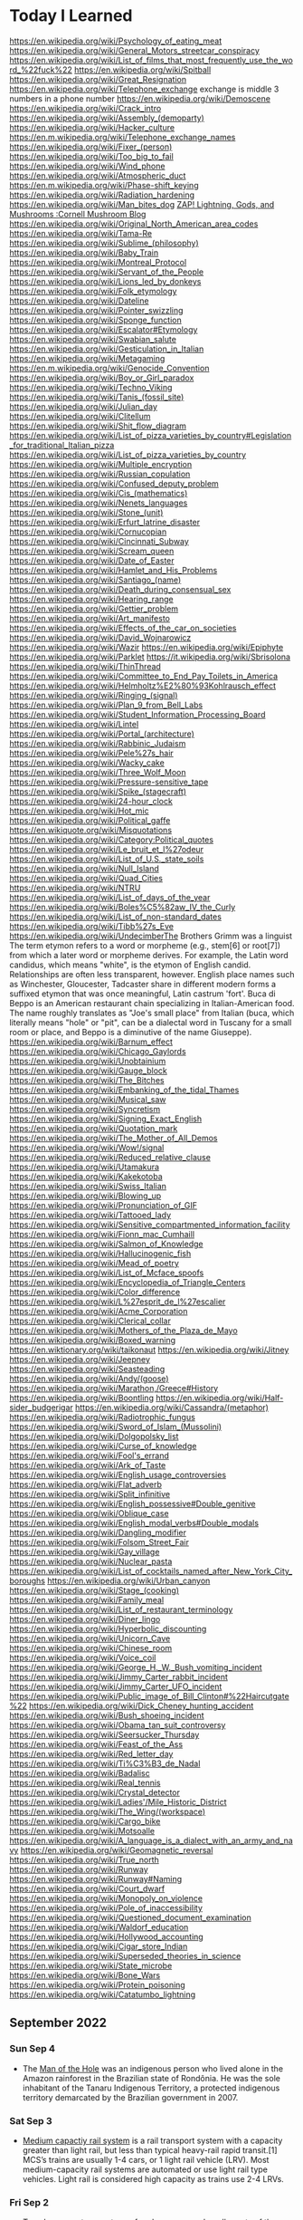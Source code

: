 * Today I Learned

https://en.wikipedia.org/wiki/Psychology_of_eating_meat
https://en.wikipedia.org/wiki/General_Motors_streetcar_conspiracy
https://en.wikipedia.org/wiki/List_of_films_that_most_frequently_use_the_word_%22fuck%22
https://en.wikipedia.org/wiki/Spitball
https://en.wikipedia.org/wiki/Great_Resignation
https://en.wikipedia.org/wiki/Telephone_exchange
exchange is middle 3 numbers in a phone number
https://en.wikipedia.org/wiki/Demoscene
https://en.wikipedia.org/wiki/Crack_intro
https://en.wikipedia.org/wiki/Assembly_(demoparty)
https://en.wikipedia.org/wiki/Hacker_culture
https://en.m.wikipedia.org/wiki/Telephone_exchange_names
https://en.wikipedia.org/wiki/Fixer_(person)
https://en.wikipedia.org/wiki/Too_big_to_fail
https://en.wikipedia.org/wiki/Wind_phone
https://en.wikipedia.org/wiki/Atmospheric_duct
https://en.m.wikipedia.org/wiki/Phase-shift_keying
https://en.wikipedia.org/wiki/Radiation_hardening
https://en.wikipedia.org/wiki/Man_bites_dog
[[https://blog.mycology.cornell.edu/2013/01/20/zap-lightning-gods-and-mushrooms/][ZAP! Lightning, Gods, and Mushrooms :Cornell Mushroom Blog]]
https://en.wikipedia.org/wiki/Original_North_American_area_codes
https://en.wikipedia.org/wiki/Tama-Re
https://en.wikipedia.org/wiki/Sublime_(philosophy)
https://en.wikipedia.org/wiki/Baby_Train
https://en.wikipedia.org/wiki/Montreal_Protocol
https://en.wikipedia.org/wiki/Servant_of_the_People
https://en.wikipedia.org/wiki/Lions_led_by_donkeys
https://en.wikipedia.org/wiki/Folk_etymology
https://en.wikipedia.org/wiki/Dateline
https://en.wikipedia.org/wiki/Pointer_swizzling
https://en.wikipedia.org/wiki/Sponge_function
https://en.wikipedia.org/wiki/Escalator#Etymology
https://en.wikipedia.org/wiki/Swabian_salute
https://en.wikipedia.org/wiki/Gesticulation_in_Italian
https://en.wikipedia.org/wiki/Metagaming
https://en.m.wikipedia.org/wiki/Genocide_Convention
https://en.wikipedia.org/wiki/Boy_or_Girl_paradox
https://en.wikipedia.org/wiki/Techno_Viking
https://en.wikipedia.org/wiki/Tanis_(fossil_site)
https://en.wikipedia.org/wiki/Julian_day
https://en.wikipedia.org/wiki/Clitellum
https://en.wikipedia.org/wiki/Shit_flow_diagram
https://en.wikipedia.org/wiki/List_of_pizza_varieties_by_country#Legislation_for_traditional_Italian_pizza
https://en.wikipedia.org/wiki/List_of_pizza_varieties_by_country
https://en.wikipedia.org/wiki/Multiple_encryption
https://en.wikipedia.org/wiki/Russian_copulation
https://en.wikipedia.org/wiki/Confused_deputy_problem
https://en.wikipedia.org/wiki/Cis_(mathematics)
https://en.wikipedia.org/wiki/Nenets_languages
https://en.wikipedia.org/wiki/Stone_(unit)
https://en.wikipedia.org/wiki/Erfurt_latrine_disaster
https://en.wikipedia.org/wiki/Cornucopian
https://en.wikipedia.org/wiki/Cincinnati_Subway
https://en.wikipedia.org/wiki/Scream_queen
https://en.wikipedia.org/wiki/Date_of_Easter
https://en.wikipedia.org/wiki/Hamlet_and_His_Problems
https://en.wikipedia.org/wiki/Santiago_(name)
https://en.wikipedia.org/wiki/Death_during_consensual_sex
https://en.wikipedia.org/wiki/Hearing_range
https://en.wikipedia.org/wiki/Gettier_problem
https://en.wikipedia.org/wiki/Art_manifesto
https://en.wikipedia.org/wiki/Effects_of_the_car_on_societies
https://en.wikipedia.org/wiki/David_Wojnarowicz
https://en.wikipedia.org/wiki/Wazir
https://en.wikipedia.org/wiki/Epiphyte
https://en.wikipedia.org/wiki/Parklet
https://it.wikipedia.org/wiki/Sbrisolona
https://en.wikipedia.org/wiki/ThinThread
https://en.wikipedia.org/wiki/Committee_to_End_Pay_Toilets_in_America
https://en.wikipedia.org/wiki/Helmholtz%E2%80%93Kohlrausch_effect
https://en.wikipedia.org/wiki/Ringing_(signal)
https://en.wikipedia.org/wiki/Plan_9_from_Bell_Labs
https://en.wikipedia.org/wiki/Student_Information_Processing_Board
https://en.wikipedia.org/wiki/Lintel
https://en.wikipedia.org/wiki/Portal_(architecture)
https://en.wikipedia.org/wiki/Rabbinic_Judaism
https://en.wikipedia.org/wiki/Pele%27s_hair
https://en.wikipedia.org/wiki/Wacky_cake
https://en.wikipedia.org/wiki/Three_Wolf_Moon
https://en.wikipedia.org/wiki/Pressure-sensitive_tape
https://en.wikipedia.org/wiki/Spike_(stagecraft)
https://en.wikipedia.org/wiki/24-hour_clock
https://en.wikipedia.org/wiki/Hot_mic
https://en.wikipedia.org/wiki/Political_gaffe
https://en.wikiquote.org/wiki/Misquotations
https://en.wikipedia.org/wiki/Category:Political_quotes
https://en.wikipedia.org/wiki/Le_bruit_et_l%27odeur
https://en.wikipedia.org/wiki/List_of_U.S._state_soils
https://en.wikipedia.org/wiki/Null_Island
https://en.wikipedia.org/wiki/Quad_Cities
https://en.wikipedia.org/wiki/NTRU
https://en.wikipedia.org/wiki/List_of_days_of_the_year
https://en.wikipedia.org/wiki/Boles%C5%82aw_IV_the_Curly
https://en.wikipedia.org/wiki/List_of_non-standard_dates
https://en.wikipedia.org/wiki/Tibb%27s_Eve
https://en.wikipedia.org/wiki/UndecimberThe
Brothers Grimm was a linguist
The term etymon refers to a word or morpheme (e.g., stem[6] or root[7]) from which a later word or morpheme derives. For example, the Latin word candidus, which means "white", is the etymon of English candid. Relationships are often less transparent, however. English place names such as Winchester, Gloucester, Tadcaster share in different modern forms a suffixed etymon that was once meaningful, Latin castrum 'fort'.
Buca di Beppo is an American restaurant chain specializing in Italian-American food. The name roughly translates as "Joe's small place" from Italian (buca, which literally means "hole" or "pit", can be a dialectal word in Tuscany for a small room or place, and Beppo is a diminutive of the name Giuseppe).
https://en.wikipedia.org/wiki/Barnum_effect
https://en.wikipedia.org/wiki/Chicago_Gaylords
https://en.wikipedia.org/wiki/Unobtainium
https://en.wikipedia.org/wiki/Gauge_block
https://en.wikipedia.org/wiki/The_Bitches
https://en.wikipedia.org/wiki/Embanking_of_the_tidal_Thames
https://en.wikipedia.org/wiki/Musical_saw
https://en.wikipedia.org/wiki/Syncretism
https://en.wikipedia.org/wiki/Signing_Exact_English
https://en.wikipedia.org/wiki/Quotation_mark
https://en.wikipedia.org/wiki/The_Mother_of_All_Demos
https://en.wikipedia.org/wiki/Wow!/signal
https://en.wikipedia.org/wiki/Reduced_relative_clause
https://en.wikipedia.org/wiki/Utamakura
https://en.wikipedia.org/wiki/Kakekotoba
https://en.wikipedia.org/wiki/Swiss_Italian
https://en.wikipedia.org/wiki/Blowing_up
https://en.wikipedia.org/wiki/Pronunciation_of_GIF
https://en.wikipedia.org/wiki/Tattooed_lady
https://en.wikipedia.org/wiki/Sensitive_compartmented_information_facility
https://en.wikipedia.org/wiki/Fionn_mac_Cumhaill
https://en.wikipedia.org/wiki/Salmon_of_Knowledge
https://en.wikipedia.org/wiki/Hallucinogenic_fish
https://en.wikipedia.org/wiki/Mead_of_poetry
https://en.wikipedia.org/wiki/List_of_Mcface_spoofs
https://en.wikipedia.org/wiki/Encyclopedia_of_Triangle_Centers
https://en.wikipedia.org/wiki/Color_difference
https://en.wikipedia.org/wiki/L%27esprit_de_l%27escalier
https://en.wikipedia.org/wiki/Acme_Corporation
https://en.wikipedia.org/wiki/Clerical_collar
https://en.wikipedia.org/wiki/Mothers_of_the_Plaza_de_Mayo
https://en.wikipedia.org/wiki/Boxed_warning
https://en.wiktionary.org/wiki/taikonaut
https://en.wikipedia.org/wiki/Jitney
https://en.wikipedia.org/wiki/Jeepney
https://en.wikipedia.org/wiki/Seasteading
https://en.wikipedia.org/wiki/Andy/(goose)
https://en.wikipedia.org/wiki/Marathon,/Greece#History
https://en.wikipedia.org/wiki/Boontling
https://en.wikipedia.org/wiki/Half-sider_budgerigar
https://en.wikipedia.org/wiki/Cassandra/(metaphor)
https://en.wikipedia.org/wiki/Radiotrophic_fungus
https://en.wikipedia.org/wiki/Sword_of_Islam_(Mussolini)
https://en.wikipedia.org/wiki/Dolgopolsky_list
https://en.wikipedia.org/wiki/Curse_of_knowledge
https://en.wikipedia.org/wiki/Fool's_errand
https://en.wikipedia.org/wiki/Ark_of_Taste
https://en.wikipedia.org/wiki/English_usage_controversies
https://en.wikipedia.org/wiki/Flat_adverb
https://en.wikipedia.org/wiki/Split_infinitive
https://en.wikipedia.org/wiki/English_possessive#Double_genitive
https://en.wikipedia.org/wiki/Oblique_case
https://en.wikipedia.org/wiki/English_modal_verbs#Double_modals
https://en.wikipedia.org/wiki/Dangling_modifier
https://en.wikipedia.org/wiki/Folsom_Street_Fair
https://en.wikipedia.org/wiki/Gay_village
https://en.wikipedia.org/wiki/Nuclear_pasta
https://en.wikipedia.org/wiki/List_of_cocktails_named_after_New_York_City_boroughs
https://en.wikipedia.org/wiki/Urban_canyon
https://en.wikipedia.org/wiki/Stage_(cooking)
https://en.wikipedia.org/wiki/Family_meal
https://en.wikipedia.org/wiki/List_of_restaurant_terminology
https://en.wikipedia.org/wiki/Diner_lingo
https://en.wikipedia.org/wiki/Hyperbolic_discounting
https://en.wikipedia.org/wiki/Unicorn_Cave
https://en.wikipedia.org/wiki/Chinese_room
https://en.wikipedia.org/wiki/Voice_coil
https://en.wikipedia.org/wiki/George_H._W._Bush_vomiting_incident
https://en.wikipedia.org/wiki/Jimmy_Carter_rabbit_incident
https://en.wikipedia.org/wiki/Jimmy_Carter_UFO_incident
https://en.wikipedia.org/wiki/Public_image_of_Bill_Clinton#%22Haircutgate%22
https://en.wikipedia.org/wiki/Dick_Cheney_hunting_accident
https://en.wikipedia.org/wiki/Bush_shoeing_incident
https://en.wikipedia.org/wiki/Obama_tan_suit_controversy
https://en.wikipedia.org/wiki/Seersucker_Thursday
https://en.wikipedia.org/wiki/Feast_of_the_Ass
https://en.wikipedia.org/wiki/Red_letter_day
https://en.wikipedia.org/wiki/Ti%C3%B3_de_Nadal
https://en.wikipedia.org/wiki/Badalisc
https://en.wikipedia.org/wiki/Real_tennis
https://en.wikipedia.org/wiki/Crystal_detector
https://en.wikipedia.org/wiki/Ladies'/Mile_Historic_District
https://en.wikipedia.org/wiki/The_Wing/(workspace)
https://en.wikipedia.org/wiki/Cargo_bike
https://en.wikipedia.org/wiki/Motsoalle
https://en.wikipedia.org/wiki/A_language_is_a_dialect_with_an_army_and_navy
https://en.wikipedia.org/wiki/Geomagnetic_reversal
https://en.wikipedia.org/wiki/True_north
https://en.wikipedia.org/wiki/Runway
https://en.wikipedia.org/wiki/Runway#Naming
https://en.wikipedia.org/wiki/Court_dwarf
https://en.wikipedia.org/wiki/Monopoly_on_violence
https://en.wikipedia.org/wiki/Pole_of_inaccessibility
https://en.wikipedia.org/wiki/Questioned_document_examination
https://en.wikipedia.org/wiki/Waldorf_education
https://en.wikipedia.org/wiki/Hollywood_accounting
https://en.wikipedia.org/wiki/Cigar_store_Indian
https://en.wikipedia.org/wiki/Superseded_theories_in_science
https://en.wikipedia.org/wiki/State_microbe
https://en.wikipedia.org/wiki/Bone_Wars
https://en.wikipedia.org/wiki/Protein_poisoning
https://en.wikipedia.org/wiki/Catatumbo_lightning


** September 2022

*** Sun Sep 4
- The [[https://en.wikipedia.org/wiki/Man_of_the_Hole][Man of the Hole]] was an indigenous person who lived alone in the Amazon rainforest in the Brazilian state of Rondônia. He was the sole inhabitant of the Tanaru Indigenous Territory, a protected indigenous territory demarcated by the Brazilian government in 2007.

*** Sat Sep 3
- [[https://en.wikipedia.org/wiki/Medium-capacity_rail_system][Medium capactiy rail system]] is a rail transport system with a capacity greater than light rail, but less than typical heavy-rail rapid transit.[1] MCS’s trains are usually 1-4 cars, or 1 light rail vehicle (LRV). Most medium-capacity rail systems are automated or use light rail type vehicles. Light rail is considered high capacity as trains use 2-4 LRVs.

*** Fri Sep 2
- [[https://en.wikipedia.org/wiki/Temple_garment][Temple garments]] are a type of underwear worn by adherents of the Latter Day Saint movement after they have taken part in the endowment ceremony. Garments are required for any adult who previously participated in the endowment ceremony to enter a temple. The undergarments are viewed as a symbolic reminder of the covenants made in temple ceremonies and are seen as a symbolic and/or literal source of protection from the evils of the world.

*** Thu Sep 1
- [[https://en.wikipedia.org/wiki/Quarter_days][Quarter Days]] were the four dates in each year on which servants were hired, school terms started, and rents were due. They fell on four religious festivals roughly three months apart and close to the two solstices and two equinoxes. The significance of quarter days is now limited, although rents for properties in England are often still due on the old English quarter days.

** August 2022

*** Wed Aug 31
- [[https://en.wikipedia.org/wiki/Anvil_firing][Anvil firing]] is the practice of firing an anvil into the air with gunpowder. In the United Kingdom, the term refers to a method of testing anvils. Black powder was poured onto the top of the anvil and ignited. If the anvil did not shatter, it was deemed safe to use.

*** Tue Aug 30
- [[https://en.wikipedia.org/wiki/Aggressive_inline_skating][Aggressive inline skating]] is a sub discipline of inline skating in the action sports canon. Aggressive inline skates are specially modified to accommodate grinds and jumps. Aggressive skating can take place on found street obstacles or at skate parks.

*** Mon Aug 29
- [[https://en.wikipedia.org/wiki/Yoga_tourism][Yoga tourism]] is travel with the specific purpose of experiencing some form of yoga, whether spiritual or postural. The former is a type of spiritual tourism; the latter is related both to spiritual and to wellness tourism. Yoga tourists often visit ashrams in India to study yoga or to be trained and certified as yoga teachers. Major centres for yoga tourism include Rishikesh and Mysore.

*** Sun Aug 28
- [[https://en.wikipedia.org/wiki/U%27_pastizz_%27rtunnar][U' pastizz 'rtunnar]] commonly known as pastizz, is a baked turnover with a savoury filling, typical of the Italian Basilicata region.
- [[https://en.wikipedia.org/wiki/Pastizz][A pastizz]] is a traditional savoury pastry from Malta. Pastizzi usually have a filling either of ricotta (tal-ħaxu, pastizzi tal-irkotta, cheese cake) or curried peas (pastizzi tal-piżelli, pea cake)

*** Sat Aug 27
- [[https://en.wikipedia.org/wiki/Lapidary][Lapidary]] is the practice of shaping stone, minerals, or gemstones into decorative items such as cabochons, engraved gems (including cameos), and faceted designs. A person who practices lapidary is known as a lapidarist.

*** Fri Aug 26
- A [[https://en.wikipedia.org/wiki/Blind_item][blind item]] is a news story, typically in a gossip column, in which the details of the matter are reported while the identities of the people involved are not revealed.
- The [[https://en.wikipedia.org/wiki/Small_penis_rule][small penis rule]] is an informal strategy used by authors to evade libel lawsuits. It was described in a New York Times article by Dinitia Smith in 1998: "For a fictional portrait to be actionable, it must be so accurate that a reader of the book would have no problem linking the two," said Mr. Friedman. Thus, he continued, libel lawyers have what is known as "the small penis rule". One way authors can protect themselves from libel suits is to say that a character has a small penis, Mr. Friedman said. "Now no male is going to come forward and say, 'That character with a very small penis, that's me!'"

*** Thu Aug 25
- [[https://en.wikipedia.org/wiki/Gonzo_journalism][Gonzo journalism]] is a style of journalism that is written without claims of objectivity, often including the reporter as part of the story using a first-person narrative. The word "gonzo" is believed to have been first used in 1970 to describe an article about the Kentucky Derby by Hunter S. Thompson, who popularized the style.
- A [[https://en.wikipedia.org/wiki/Roman_%C3%A0_clef][roman a clef]] is a novel about real-life events that is overlaid with a façade of fiction. The fictitious names in the novel represent real people, and the "key" is the relationship between the nonfiction and the fiction.

*** Wed Aug 24
- A [[https://en.wikipedia.org/wiki/Light_pillar][light pillar]] is an atmospheric optical phenomenon in which a vertical beam of light appears to extend above and/or below a light source. The effect is created by the reflection of light from tiny ice crystals that are suspended in the atmosphere or that comprise high-altitude clouds (e.g. cirrostratus or cirrus clouds).[1] If the light comes from the Sun (usually when it is near or even below the horizon), the phenomenon is called a sun pillar or solar pillar.

*** Tue Aug 23
- [[https://en.wikipedia.org/wiki/List_of_impostors][List of impostors]]
- [[https://en.wikipedia.org/wiki/Billy_Tipton][Billy Tipton]] was an American jazz musician, bandleader, and talent broker. Tipton lived as a man for most of his adult life; after his death, friends and family were surprised to learn that he was transgender.

*** Mon Aug 22
- [[https://en.wikipedia.org/wiki/Sarah_Baartman][Sarah Baartman]] was a Khoikhoi woman who was exhibited as a freak show attraction in 19th-century Europe under the name Hottentot Venus, a name which was later attributed to at least one other woman similarly exhibited. The term "Hottentot" was the colonial-era term for the indigenous Khoekoe (formerly known as Khoikhoi) people of the southwestern area of Africa. The women were exhibited for their steatopygic body type uncommon in Western Europe which not only was perceived as a curiosity at that time, but became subject of scientific interest as well as of erotic projection.

*** Sun Aug 21
- The [[https://en.wikipedia.org/wiki/Candy_Desk][Candy Desk]] has been a tradition of the United States Senate since 1968, whereby a senator who sits at a particular desk near a busy entrance keeps a drawer full of candy for members of the body. The current occupant of the candy desk is Pennsylvania Senator Pat Toomey.
- The [[https://en.wikipedia.org/wiki/Parliamentary_snuff_box][Parliamentary snuff box]] is a wooden snuff box at the door of the House of Commons of the United Kingdom where snuff is stored for use by Members of Parliament. It originated after 1694 when smoking was banned in the House of Commons. It is the responsibility of the Principal Doorkeeper to ensure it is kept stocked.

*** Sat Aug 20
- A [[https://en.wikipedia.org/wiki/Greeble_(psychology)][greeble]] is an artificial objects designed to be used as stimuli in psychological studies of object and face recognition.

*** Fri Aug 19
- Runways are labeled based on the angle you have to approach from (from magnetic north). Because magnetic north moves, the runway numbers have to be relabeled.

*** Thu Aug 18
- A [[https://en.wikipedia.org/wiki/Signum_manus][signum manus]] refers to the medieval practice, current from the Merovingian period until the 14th century in the Frankish Empire and its successors, of signing a document or charter with a special type of monogram or royal cypher.
- The [[https://en.wikipedia.org/wiki/Rota_(papal_signature)][rota]] is one of the symbols used by the Pope to authenticate documents such as papal bulls. It is a cross inscribed in two concentric circles. Pope Leo IX was the first pope to use it.

*** Wed Aug 17
- [[https://en.wikipedia.org/wiki/Fe,_Fi,_Fo,_Fum,_and_Phooey][Fe, Fi, Fo, Fum and Phooey]] were five mice who traveled to the Moon and circled it 75 times on the 1972 Apollo 17 mission. NASA gave them identification numbers A3305, A3326, A3352, A3356, and A3400, and their nicknames were given by the Apollo 17 crew, Eugene Cernan, Harrison Schmitt, and Ronald Evans. The four male mice, one female mouse, and Evans orbited the Moon for a record-setting six days and four hours in the Apollo command module America as Cernan and Schmitt performed the Apollo program's last lunar excursions.

*** Tue Aug 16
- A [[https://en.wikipedia.org/wiki/Cork_hat][cork hat]] is a type of headgear with corks strung from the brim, to ward off insects. Pieces of cork, typically bottle corks, are hung on strings from the brim of the hat. The low density of cork means a number of pieces may hang from a hat without significantly increasing its weight. Movement of the head causes the corks to swing, discouraging insects, particularly bush flies, from swarming around the wearer's head, or entering the nose or mouth. The shape and material of cork hats varies but, typically, they are similar to a slouch hat.

*** Mon Aug 15
- The [[https://en.wikipedia.org/wiki/Dutch_angle][Dutch angle]] is a type of camera shot which involves setting the camera at an angle on its roll axis so that the shot is composed with vertical lines at an angle to the side of the frame, or so that the horizon line of the shot is not parallel with the bottom of the camera frame.

*** Sun Aug 14
- [[https://en.wikipedia.org/wiki/Hash_House_Harriers][Hash House Harriers]] is an international group of non-competitive running social clubs. An event organized by a club is known as a Hash or Run, or a Hash Run.
- A [[https://en.wikipedia.org/wiki/Paper_Chase_(game)][paper chase]] is a racing game played outdoors (best played within a wood or even a shrubbery maze) with any number of players. At the start of the game, one person is designated the 'hare' and everyone else in the group are the 'hounds'. The 'hare' starts off ahead of everyone else leaving behind a trail of paper shreds (or chalk marks in an urban environment) which represents the scent of the hare. Just as scent is carried on the wind, so too are the bits of paper, sometimes making for a difficult game. After some designated time, the hounds must chase after the hare and attempt to catch them before they reach the ending point of the race.

*** Sat Aug 13
- [[https://www.etymonline.com/word/countertop][Countertop]] came from the fact that countertops where businesspeople did calculations, counting, etc. with abaci (abacuses?).

*** Fri Aug 12
- [[https://en.wikipedia.org/wiki/Roald_Dahl#Diplomat,_writer_and_intelligence_officer][Roald Dahl was a spy in WW2]]

*** Thu Aug 11
- The [[https://en.wikipedia.org/wiki/Orphan_Train][Orphan Train]] was a supervised welfare program that transported children from crowded Eastern cities of the United States to foster homes located largely in rural areas of the Midwest. The orphan trains operated between 1854 and 1929, relocating about 250,000 children. The co-founders of the Orphan Train movement claimed that these children were orphaned, abandoned, abused, or homeless, but this was not always true. They were mostly the children of new immigrants and the children of the poor and destitute families living in these cities. Criticisms include ineffective screening of caretakers, insufficient follow-ups on placements, and that many children were used as strictly slave farm labor.

*** Wed Aug 10
- [[https://en.wikipedia.org/wiki/Texas_German][Texas German]] is a group of German language dialects spoken in Texas by descendants of German immigrants who settled there in the mid-19th century.

*** Tue Aug 9
- [[https://en.wikipedia.org/wiki/Rubber-tyred_metro][Rubber tyred metro]] is a form of rapid transit system that uses a mix of road and rail technology. The vehicles have wheels with rubber tires that run on rolling pads inside guide bars for traction, as well as traditional railway steel wheels with deep flanges on steel tracks for guidance through conventional switches as well as guidance in case a tyre fails.
- [[https://en.wikipedia.org/wiki/Platform_screen_doors][Platform screen doors]] also known as platform edge doors (PEDs), are used at some train, rapid transit and people mover stations to separate the platform from train tracks, as well as on some bus rapid transit, tram and light rail systems.
- An [[https://en.wikipedia.org/wiki/Articulated_bus][articulated bus]] also referred to as a banana bus, bendy bus, tandem bus, vestibule bus, wiggle wagon, stretch bus, or an accordion bus, (either a motor bus or trolleybus) is an articulated vehicle used in public transportation.
  - A [[https://en.wikipedia.org/wiki/Bi-articulated_bus][bi-articulated bus]] is a type of high-capacity articulated bus with an extra axle and a second articulation joint, as well as extended length. Bi-articulated buses tend to be employed in high-frequency core routes or bus rapid transit schemes rather than in conventional bus routes.
- [[https://en.wikipedia.org/wiki/Guided_bus][Guided buses]] are buses capable of being steered by external means, usually on a dedicated track or roll way that excludes other traffic, permitting the maintenance of schedules even during rush hours. Unlike trolleybuses or rubber-tired trams, for part of their routes guided buses are able to share road space with general traffic along conventional roads, or with conventional buses on standard bus lanes.
- [[https://en.wikipedia.org/wiki/Automated_guideway_transit][Automated guideway transit]] is a type of fixed guideway transit infrastructure with a riding or suspension track that supports and physically guides one or more driverless vehicles along its length.
- The [[https://en.wikipedia.org/wiki/Kassel_kerb][Kassel kerb]] is a special kerb (curb in US English) designed for low-floor buses that serve an elevated bus stop platform.
- [[https://en.wikipedia.org/wiki/Bus_rapid_transit_creep][Bus rapid transit creep]] is a phenomenon commonly defined as a bus rapid transit (BRT) system that fails to meet the requirements to be considered "true BRT". These systems are often marketed as a fully realized bus rapid transit system, but end up being described as more of an improvement to regular bus service by proponents of the "BRT creep" term.
- A [[https://en.wikipedia.org/wiki/Road%E2%80%93rail_vehicle][road rail vehicle]] is a dual-mode vehicle which can operate both on rail tracks and roads.
- [[https://en.wikipedia.org/wiki/Transit_Elevated_Bus][Transit Elevated Bus]] was a proposed new bus concept where a guided bus straddles above road traffic, giving it the alternative names such as straddling bus, straddle bus, land airbus, or tunnel bus by international media.
- [[https://en.wikipedia.org/wiki/Translohr][Translohr]] is a rubber-tired tramway (or guided bus) system, originally developed by Lohr Industrie of France and now run by a consortium of Alstom Transport and Fonds stratégique d'investissement (FSI) as newTL, which took over from Lohr in 2012.
- A [[https://en.wikipedia.org/wiki/Trolleybus][trolleybus]] is an electric bus that draws power from dual overhead wires (generally suspended from roadside posts) using spring-loaded trolley poles.
- A [[https://en.wikipedia.org/wiki/Trackless_train][trackless train]] is a road-going articulated vehicle used for the transport of passengers, comprising a driving vehicle pulling one or more carriages connected by drawbar couplings, in the manner of a road-going railway train.
- A [[https://en.wikipedia.org/wiki/Dual-mode_bus][dual mode bus]] is a hybrid bus that can run independently on power from two different sources, typically electricity from overhead lines (in the same way as trolleybuses) or batteries, alternated with conventional fossil fuel (generally diesel fuel).

*** Mon Aug 8
- [[https://en.wikipedia.org/wiki/Sputtering][Sputtering]] is a phenomenon in which microscopic particles of a solid material are ejected from its surface, after the material is itself bombarded by energetic particles of a plasma or gas.

*** Sun Aug 7
- A [[https://en.wikipedia.org/wiki/Rappen][rappen]] originally was a variant of the medieval Pfennig ("penny") common to the Alemannic German regions Alsace, Sundgau and northern Switzerland. As with other German pennies, its half-piece was a Haller, the smallest piece which was struck. Today, one-hundredth of a Swiss franc is still officially called a Rappen in German and Swiss German and rap in Romansh.
- [[https://en.wikipedia.org/wiki/Withdrawal_of_low-denomination_coins][Withdrawal of low-denomination coins]]

*** Sat Aug 6
- [[https://en.wikipedia.org/wiki/The_Diving_Bell_and_the_Butterfly][The Diving Bell and the Butterfly]] is a memoir by journalist Jean-Dominique Bauby. It describes his life before and after a massive stroke left him with locked-in syndrome. The entire book was written by Bauby blinking his left eyelid, which took ten months (four hours a day). Using partner assisted scanning, a transcriber repeatedly recited a French language frequency-ordered alphabet (E, S, A, R, I, N, T, U, L, etc.), until Bauby blinked to choose the next letter. The book took about 200,000 blinks to write and an average word took approximately two minutes. The book also chronicles everyday events for a person with locked-in syndrome.

*** Fri Aug 5
- A [[https://en.wikipedia.org/wiki/Level_crossing][level crossing]] is an intersection where a railway line crosses a road or path, or in rare situations an airport runway, at the same level, as opposed to the railway line crossing over or under using an overpass or tunnel. The term also applies when a light rail line with separate right-of-way or reserved track crosses a road in the same fashion.
  - [[https://en.wikipedia.org/wiki/List_of_level_crossing_crashes][List of level crossing crashes]]
  - A [[https://en.wikipedia.org/wiki/Boom_barrier][boom barrier]] is a bar, or pole pivoted to allow the boom to block vehicular or pedestrian access through a controlled point.
  - A [[https://en.wikipedia.org/wiki/Four-quadrant_gate][four-quadrant gate]] is a type of boom barrier gate protecting a grade crossing. It has a gate mechanism on both sides of the tracks for both directions of automotive traffic. The exit gates blocking the road leading away from the tracks are equipped with a delay, and begin their descent to their horizontal position several seconds after the entrance gates do, so as to avoid trapping highway vehicles on the crossing.
  - A [[https://en.wikipedia.org/wiki/Crossbuck][crossbuck]] is a traffic sign used to indicate a level railway crossing. It is composed of two slats of wood or metal of equal length, fastened together on a pole in a saltire formation (resembling the letter X).
  - A [[https://en.wikipedia.org/wiki/Whistle_post][whistle post]] is a sign marking a location where a train driver is required to sound the horn or whistle.
    - A [[https://en.wikipedia.org/wiki/Wayside_horn][wayside horn]] is an audible signal used at level crossings. They can be used in place of, or in addition to, the locomotive's horn as the train approaches the crossing. They are often used in special railroad "quiet zones" in the United States, where the engineer is not required to sound the locomotive's horn at a crossing. This reduces the ambient noise at the crossing, which may be desirable in residential areas.
  - A [[https://en.wikipedia.org/wiki/Wigwag_(railroad)][wigwag]] is a nickname for a type of railroad grade crossing signal once common in North America, referring to its pendulum-like motion that signaled the approach of a train. The device is generally credited to Albert Hunt, a mechanical engineer at Southern California's Pacific Electric (PE) interurban streetcar railroad, who invented it in 1909 for safer railroad grade crossings
- The [[https://en.wikipedia.org/wiki/Breakover_angle][breakover angle]] is the maximum possible supplementary angle (usually expressed in degrees) that a vehicle, with at least one forward wheel and one rear wheel, can drive over without the apex of that angle touching any point of the vehicle other than the wheels.
- [[https://en.wikipedia.org/wiki/Grade_separation][Grade separation]] is a method of aligning a junction of two or more surface transport axes at different heights (grades) so that they will not disrupt the traffic flow on other transit routes when they cross each other. The composition of such transport axes does not have to be uniform; it can consist of a mixture of roads, footpaths, railways, canals, or airport runways. Bridges (or overpasses, also called flyovers), tunnels (or underpasses), or a combination of both can be built at a junction to achieve the needed grade separation.
- An [[https://en.wikipedia.org/wiki/Occupation_crossing][occupation crossing]] allows an landowner whose land is split in two by a (new) railway (or road) to retain access from one parcel of land to the other. Where is crossing a railway line, it is a special kind of railway level crossing.

*** Thu Aug 4
- The [[https://www.uspis.gov/news/scam-article/brushing-scam][brushing scam]] is a scam where people are sent random items on Amazon, so that their name can be used in reviews to bolster ratings.

*** Wed Aug 3
- [[https://en.wikipedia.org/wiki/Athletics_at_the_1904_Summer_Olympics_%E2%80%93_Men%27s_marathon][The 1904 Olympics men's marathon was absolutely bonkers]]:
  - While Fred Lorz was greeted as the apparent winner, he was later disqualified as he had hitched a ride in a car for part of the race.
  - Thomas Hicks ended up the winner of the event, although he was aided by measures that would not have been permitted in later years. Ten miles from the finish, Hicks led the race by a mile and a half, but he had to be restrained from stopping and lying down by his trainers. From then until the end of the race, Hicks received several doses of strychnine (a common rat poison, which stimulates the nervous system in small doses) mixed with brandy in an egg white. He continued to battle onwards, hallucinating, barely able to walk for most of the course. When he reached the stadium, his support team carried him over the line, holding him in the air while he shuffled his feet as if still running. Hicks had to be carried off the track, and might have died in the stadium had he not been treated by several doctors. He lost eight pounds during the course of the marathon.
  - Another near-fatality during the event was William Garcia of the United States. He was found lying in the road along the marathon course with severe internal injuries caused by breathing the clouds of dust kicked up by the race officials' cars
  - Cuban postman Andarín Carvajal had also joined the marathon, arriving at the last minute. After losing all of his money gambling in New Orleans, Louisiana, he hitchhiked to St. Louis and had to run the event in street clothes that he cut around the legs to make them look like shorts. Not having eaten in 40 hours, he saw a spectator eating 2 peaches. He asked if he could have the peaches, and the spectator declined. He then stole both peaches and ran away. Later, he stopped off in an orchard en route to eat some apples, which turned out to be rotten. The rotten apples caused him to have strong stomach cramps, and he had to lie down and take a nap. Despite falling ill from the apples, and taking a nap, he still managed to finish in fourth place.
  - The South African entrants, Len Taunyane and Jan Mashiani, finished ninth and twelfth, respectively: this was a disappointment, as many observers were sure Tau could have done better if he had not been chased nearly a mile off course by wild dogs.
  - The only two sources of water for the competitors were a water tower at six miles and a well at about the 12-mile mark. James E. Sullivan was a chief organizer of the Olympics, and decided to allow only one water station on the 24.85 mile course of the marathon even though it was conducted in 32 °C (90 °F) heat over unpaved roads choked with dust. His ostensible reason was to conduct research on "purposeful dehydration", even though dehydration is potentially fatal.

*** Tue Aug 2
- [[https://en.wikipedia.org/wiki/Trust,_but_verify][Trust, but verify]] is a rhyming Russian proverb. The phrase became internationally known in English after Suzanne Massie, an American scholar, taught it to Ronald Reagan, then president of the United States, the latter of whom used it on several occasions in the context of nuclear disarmament discussions with the Soviet Union.

*** Mon Aug 1
- Between 1867 and 1974, various cities of the United States had unsightly beggar ordinances, in retrospect also dubbed [[https://en.wikipedia.org/wiki/Ugly_law][ugly laws]]. These laws targeted poor people and disabled people. For instance, in San Francisco a law of 1867 deemed it illegal for "any person, who is diseased, maimed, mutilated or deformed in any way, so as to be an unsightly or disgusting object, to expose himself or herself to public view." Exceptions to public exposure were acceptable only if the people were subjects of demonstration, to illustrate the separation of disabled from nondisabled and their need for reformation.

** July 2022
*** Sun Jul 31
- A [[https://en.wikipedia.org/wiki/Mellified_man][mellified man]] also known as a human mummy confection, was a legendary medicinal substance created by steeping a human cadaver in honey.

*** Sat Jul 30
- [[https://en.wikipedia.org/wiki/Mousetrapping][Mousetrapping]] is a technique used by some websites (often tech support scam sites) to keep visitors from leaving their website, either by launching an endless series of pop-up ads, redirects or by re-launching their website in a window that cannot be easily closed (sometimes this window runs like a stand-alone application, and the taskbar and the browser's menu become inaccessible). Many websites that do this also employ browser hijackers to reset the user's default homepage.

*** Fri Jul 29
- A [[https://en.wikipedia.org/wiki/Tronie][tronie]] is a type of work common in Dutch Golden Age painting and Flemish Baroque painting that depicts an exaggerated or characteristic facial expression. These works were not intended as portraits but as studies of expression, type, physiognomy or an interesting character such as an old man or woman, a young woman, the soldier, the shepherdess, the Oriental, or a person of a particular race, etc.

*** Thu Jul 28
- [[https://en.wikipedia.org/wiki/Apatheism][Apatheism]] is the attitude of apathy towards the existence or non-existence of God(s). It is more of an attitude rather than a belief, claim, or belief system.

*** Wed Jul 27
- The Exploratorium in SF has an .edu website because they got it before there were rules about who could have them

*** Tue Jul 26
- [[https://en.wikipedia.org/wiki/List_of_women_who_obtained_doctoral_degrees_before_1800][List of women who obtained doctoral degrees before 1800]]

*** Mon Jul 25
- An [[https://en.wikipedia.org/wiki/Incunable][incunable]] is a book, pamphlet, or broadside that was printed in the earliest stages of printing in Europe, up to the year 1500. Incunabula were produced before the printing press became widespread on the continent and are distinct from manuscripts, which are documents written by hand.

*** Sun Jul 24
- [[https://en.wikipedia.org/wiki/Memory_of_the_World_Programme][Memory of the World Programme]] is an international initiative launched to safeguard the documentary heritage of humanity against collective amnesia, neglect, the ravages of time and climatic conditions, and willful and deliberate destruction. It calls for the preservation of valuable archival holdings, library collections, and private individual compendia all over the world for posterity, the reconstitution of dispersed or displaced documentary heritage, and increased accessibility to, and dissemination of, these items.

*** Sat Jul 23
- [[https://en.wikipedia.org/wiki/Absolute_Time_in_Pregroove][Absolute time in pregroove]] is a method of storing information on an optical medium, used on CD-R and CD-RW . ATIP information is only readable on CD-R and CD-RW drives, as read-only drives don't need the information stored on it. The information indicates if the disk is writable and information needed to correctly write to the disk.
- ATIP is used as a method of putting data on an optical medium, specifically:
  - Manufacturer
  - Writable/Rewritable
  - Dye type
  - Spiral length in blocks
  - Rated speed
  - Audio

*** Fri Jul 22
*CONTENT WARNING* - [[https://en.wikipedia.org/wiki/Chick_culling][Chick culling]] is the process of separating and killing unwanted (male and unhealthy female) chicks for which the intensive animal farming industry has no use. It occurs in all industrialised egg production, whether free range, organic, or battery cage. However, some certified pasture-raised egg farms are making steps to eliminate the practice in entirety.

*** Thu Jul 21
- [[https://en.wikipedia.org/wiki/Napier's_bones][Napier's bones]] is a manually-operated calculating device created by John Napier of Merchiston, Scotland for the calculation of products and quotients of numbers. The method was based on lattice multiplication, and also called 'rabdology', a word invented by Napier.

*** Wed Jul 20
- [[https://www-s.nist.gov/srmors/view_detail.cfm?srm=2387][NIST SELLS A $1000 STANDARD JAR OF PEANUT BUTTER]]

*** Tue Jul 19
- The [[https://en.wikipedia.org/wiki/Stingray_phone_tracker][Stingray]] is an IMSI-catcher, a cellular phone surveillance device, manufactured by Harris Corporation. Initially developed for the military and intelligence community, the StingRay and similar Harris devices are in widespread use by local and state law enforcement agencies across Canada, the United States, and in the United Kingdom.

*** Mon Jul 18
- [[https://en.wikipedia.org/wiki/Clock-face_scheduling][Clock-face scheduling]] is a timetable system under which public transport services run at consistent intervals, as opposed to a timetable that is purely driven by demand and has irregular headways.

*** Sun Jul 17
- [[https://en.wikipedia.org/wiki/Epanalepsis][Epanalepsis]] is the repetition of the initial part of a clause or sentence at the end of that same clause or sentence: "The king is dead; long live the king!"
- [[https://en.wikipedia.org/wiki/Antimetabole][Antimetabole]] is the repetition of words in successive clauses, but in transposed order; for example, "I know what I like, and I like what I know". It is related to, and sometimes considered a special case of, chiasmus.
- [[https://en.wikipedia.org/wiki/Chiasmus][Chiasmus]] or, less commonly, chiasm, is a "reversal of grammatical structures in successive phrases or clauses -- but no repetition of words": Despised, if ugly; if she's fair, betrayed.
- [[https://en.wikipedia.org/wiki/Symploce][Symploce]] is a figure of speech in which a word or phrase is used successively at the beginning of two or more clauses or sentences and another word or phrase with a similar wording is used successively at the end of them. It is the combination of anaphora and epistrophe.
  - "When there is talk of hatred, let us stand up and talk against it. When there is talk of violence, let us stand up and talk against it."
- [[https://en.wikipedia.org/wiki/Epistrophe][Epistrophe]] is the repetition of the same word or words at the end of successive phrases, clauses or sentences.
- [[https://en.wikipedia.org/wiki/Anaphora_(rhetoric)][Anaphora]] is a rhetorical device that consists of repeating a sequence of words at the beginnings of neighboring clauses, thereby lending them emphasis.
- [[https://en.wikipedia.org/wiki/Anadiplosis][Anadiplosis]] is the repetition of the last word of a preceding clause. The word is used at the end of a sentence and then used again at the beginning of the next sentence.

*** Sat Jul 16
- [[https://en.wikipedia.org/wiki/Mehran_Karimi_Nasseri][Mehran Karimi Nasseri]] also known as Sir Alfred Mehran, is an Iranian refugee who lived in the departure lounge of Terminal One in Charles de Gaulle Airport from 26 August 1988 until July 2006, when he was hospitalized.

*** Fri Jul 15
- [[https://en.wikipedia.org/wiki/Brickwork#Orientation][Bricks have different names based on the orientation they're laid in]]
  - Stretcher or stretching brick: A brick laid flat with its long narrow side exposed.
  - Header or heading brick: A brick laid flat with its width exposed.
  - Soldier: A brick laid vertically with its long narrow side exposed.
  - Sailor: A brick laid vertically with the broad face of the brick exposed.
  - Rowlock: A brick laid on the long narrow side with the short end of the brick exposed.
  - Shiner or rowlock stretcher: A brick laid on the long narrow side with the broad face of the brick exposed.
- The [[https://en.wikipedia.org/wiki/EICAR_test_file][EICAR test file]] is a computer file that was developed by the European Institute for Computer Antivirus Research (EICAR) and Computer Antivirus Research Organization (CARO), to test the response of computer antivirus (AV) programs. Instead of using real malware, which could cause real damage, this test file allows people to test anti-virus software without having to use a real computer virus.

*** Thu Jul 14
- [[https://en.wikipedia.org/wiki/Floating_island_(dessert)][Floating island]] is a dessert consisting of meringue floating on crème anglaise (a vanilla custard).
- A [[https://en.wikipedia.org/wiki/Larder][larder]] is a cool area for storing food prior to use. Originally, it was where raw meat was larded---covered in fat---to be preserved.

*** Wed Jul 13
- [[https://en.wikipedia.org/wiki/Horizontal_blanking_interval][Horizontal blanking interval]] refers to a part of the process of displaying images on a computer monitor or television screen via raster scanning. CRT screens display images by moving beams of electrons very quickly across the screen. Once the beam of the monitor has reached the edge of the screen, the beam is switched off, and the deflection circuit voltages (or currents) are returned to the values they had for the other edge of the screen; this would have the effect of retracing the screen in the opposite direction, so the beam is turned off during this time. This part of the line display process is the Horizontal Blank. In detail, the Horizontal blanking interval consists of:
  - front porch -- blank while still moving right, past the end of the scanline,
  - sync pulse -- blank while rapidly moving left; in terms of amplitude, "blacker than black".
  - back porch -- blank while moving right again, before the start of the next scanline. Colorburst occurs during the back porch, and unblanking happens at the end of the back porch.
- [[https://en.wikipedia.org/wiki/EIA-608][EIA-608]], also known as "line 21 captions" and "CEA-608", was once the standard for closed captioning for NTSC TV broadcasts in the United States, Canada and Mexico. It also specifies an "Extended Data Service", which is a means for including a VCR control service with an electronic program guide for NTSC transmissions that operates on the even line 21 field, similar to the TeleText based VPS that operates on line 16 which is used in PAL countries.
- [[https://en.wikipedia.org/wiki/CTA-708][CTA-708]] is the standard for closed captioning for ATSC digital television (DTV) streams in the United States and Canada. It was developed by the Consumer Electronics sector of the Electronic Industries Alliance, which is now a standalone organization Consumer Technology Association.

*** Tue Jul 12
- [[https://en.wikipedia.org/wiki/List_of_dumplings][List of dumplings]]
  - Including calzone, eclair, garlic knot, and Hot Pocket
- [[https://en.wikipedia.org/wiki/List_of_rolled_foods][List of rolled foods]]
  - Including Fruit by the Foot, Tootsie Roll

*** Mon Jul 11
- [[https://en.wikipedia.org/wiki/Literate_programming][Literate programming]] is a programming paradigm introduced by Donald Knuth in which a computer program is given an explanation of its logic in a natural language, such as English, interspersed (embedded) with snippets of macros and traditional source code, from which compilable source code can be generated

*** Sun Jul 10
- [[https://en.wikipedia.org/wiki/Christine_Collins][Christine Collins]] was an American woman who made national headlines during the late 1920s and 1930s after her nine-year-old son, Walter Collins, went missing in 1928. Five months after Walter's disappearance, a boy claiming to be Walter was found in DeKalb, Illinois. At the reunion, Collins said that the boy was not Walter. Under pressure to resolve the case, the officer in charge, Captain J.J. Jones, convinced her to "try the boy out" by taking him home. She returned three weeks later, again saying that he was not her son. The police had Collins committed to the psychiatric ward at Los Angeles County Hospital under a "Code 12" internment -- a term used to jail or commit someone who was deemed difficult or an inconvenience.

*** Sat Jul 9
- [[https://en.wikipedia.org/wiki/Buck_v._Bell][Buck v Bell]] is a decision of the United States Supreme Court, in which the Court ruled that a state statute permitting compulsory sterilization of the unfit, including the intellectually disabled, "for the protection and health of the state" did not violate the Due Process Clause of the Fourteenth Amendment to the United States Constitution. Despite the changing attitudes in the coming decades regarding sterilization, the Supreme Court has never expressly overturned Buck v. Bell.
- [[https://en.wikipedia.org/wiki/Eugenics_in_the_United_States][Eugenics in the United States]]
- [[https://en.wikipedia.org/wiki/Sterilization_law_in_the_United_States][Sterilization law in the United States]]
- [[https://en.wikipedia.org/wiki/Compulsory_sterilization][Compulsory sterilization]]
  - [[https://en.wikipedia.org/wiki/Compulsory_sterilization_of_disabled_people_in_the_U.S._prison_system][Compulsory sterilization of disabled people in the U.S. prison system]]

*** Fri Jul 8
- [[https://en.wikipedia.org/wiki/ABC_notation][ABC Notation]] is a shorthand form of musical notation for computers. In basic form it uses the letter notation with a--g, A--G, and z, to represent the corresponding notes and rests, with other elements used to place added value on these -- sharp, flat, raised or lowered octave, the note length, key, and ornamentation.
- fast (v.):
  - "abstain from food," Old English fæstan "to fast" (as a religious duty), also "to make firm; establish, confirm, pledge," from Proto-Germanic *fastanan "to hold, guard," extended to the religious act "observe abstinence" (source also of Old Frisian festia, Old High German fasten, German fasten, Old Norse fasta "abstain from food"), from the same root as fast (adj.). The original meaning in prehistoric Germanic was "hold firmly," and the sense evolved via "have firm control of oneself," to "hold oneself to observance" (compare Gothic fastan "to keep, observe," also "to fast"). Perhaps the Germanic sense shifted through use of the native words to translate Medieval Latin observare in its sense "to fast," or it might have been a loan-translation of a Greek expression brought to the Goths by Arian missionaries and spread from them to other Germanic peoples. The verb in the sense "to make fast" continued in Middle English, but was superseded by fasten.

*** Thu Jul 7
- [[https://en.wikipedia.org/wiki/Systemd#Reception][The vibes on =systemd=]]
- [[https://en.wikipedia.org/wiki/Comparison_of_free_software_for_audio][Comparison of free software for audio]]

*** Wed Jul 6
- [[https://en.wikipedia.org/wiki/Ekistics][Ekistics]] is the science of human settlements including regional, city, community planning and dwelling design.

*** Tue Jul 5
- A [[https://en.wikipedia.org/wiki/Pittsburgh_toilet][Pittsburgh toilet]] is a common fixture in pre-World War II houses built in Pittsburgh, Pennsylvania, United States and the surrounding region. It consists of an ordinary flush toilet installed in the basement, with no surrounding walls. Most of these toilets are paired with a crude basement shower apparatus and large sink, which often doubles as a laundry basin.

*** Mon Jul 4
- [[https://en.wikipedia.org/wiki/House_numbering][House numbering]]

*** Sun Jul 3
- [[https://en.wikipedia.org/wiki/Wardriving][Wardriving]] is the act of searching for Wi-Fi wireless networks, usually from a moving vehicle, using a laptop or smartphone. Software for wardriving is freely available on the internet.

*** Sat Jul 2
- [[https://en.wikipedia.org/wiki/Seasteading][Seasteading]] is the concept of creating permanent dwellings at sea, called seasteads, in international waters outside the territory claimed by any government. No one has yet created a structure on the high seas that has been recognized as a sovereign state. Proposed structures have included modified cruise ships, refitted oil platforms, and custom-built floating islands.

*** Fri Jul 1
- Tribeca - triangle below Canal Street

** June 2022
*** Thu Jun 30
- The [[https://en.wikipedia.org/wiki/New_York_Yankees_appearance_policy][Yankees]] have maintained a strict appearance policy, specifying that players' hair must not touch their collars and that they may have mustaches but no other facial hair.

*** Wed Jun 29
- [[https://en.wikipedia.org/wiki/Wendy_Carlos][Wendy Carlos]] is an American musician and composer best known for her electronic music and film scores. Studying and working with various electronic musicians and technicians at the city's Columbia-Princeton Electronic Music Center, she helped in the development of the Moog synthesizer, the first commercially available keyboard instrument created by Robert Moog. In 1979, Carlos raised public awareness of transgender issues by disclosing she had been living as a woman since at least 1968, and in 1972 had undergone sex reassignment surgery.
- [[https://en.wikipedia.org/wiki/Delia_Derbyshire][Delia Derbyshire]] was an English musician and composer of electronic music. She carried out pioneering work with the BBC Radiophonic Workshop during the 1960s, including her electronic arrangement of the theme music to the British science-fiction television series Doctor Who. She has been referred to as "the unsung heroine of British electronic music", having influenced musicians including Aphex Twin, the Chemical Brothers and Paul Hartnoll of Orbital.
- [[https://en.wikipedia.org/wiki/White_Noise_(band)][White Noise]] is an English experimental electronic music band formed in London in 1968, after American-born David Vorhaus, a classical bass player with a background in physics and electronic engineering, attended a lecture by Delia Derbyshire, a sound scientist at the BBC Radiophonic Workshop. Derbyshire and Brian Hodgson, then both former members of electronic music project Unit Delta Plus, joined Vorhaus to form the band.

*** Tue Jun 28
- [[https://en.wikipedia.org/wiki/Louver][Louver]] is a window blind or shutter with horizontal slats that are angled to admit light and air, but to keep out rain and direct sunshine. The angle of the slats may be adjustable, usually in blinds and windows, or fixed.

*** Mon Jun 27
- [[https://en.wikipedia.org/wiki/Provinces_of_Ireland][Provinces of Ireland]]
  - [[https://en.wikipedia.org/wiki/Counties_of_Ireland][Counties of Ireland]]
- [[https://en.wikipedia.org/wiki/Irish_language_in_Newfoundland][Irish language in Newfoundland]]
- [[https://en.wikipedia.org/wiki/ISO_3166-2][ISO 3166-2]] is part of the ISO 3166 standard published by the International Organization for Standardization (ISO), and defines codes for identifying the principal subdivisions (e.g., provinces or states) of all countries coded in ISO 3166-1.
- [[https://en.wikipedia.org/wiki/Alternative_names_for_Northern_Ireland][Alternative names for Northern Ireland]]

*** Sun Jun 26
- [[https://en.wikipedia.org/wiki/Diapering][Diapering]] is any of a wide range of decorative patterns used in a variety of works of art, such as stained glass, heraldic shields, architecture, and silverwork. Its chief use is in the enlivening of plain surfaces.
- Histrionics is not etymologically related to hysterical

*** Sat Jun 25
- A [[https://en.wikipedia.org/wiki/Union_station][union station]] is a railway station at which the tracks and facilities are shared by two or more separate railway companies, allowing passengers to connect conveniently between them. The term 'union station' is used in North America and 'joint station' is used in Europe.

*** Fri Jun 24
- To *prescribe* means to recommend something in an official way. *Proscribe* is a rare and more formal word, meaning to forbid something or to demand a stop to it.

*** Thu Jun 23
- [[https://en.wikipedia.org/wiki/Cold_welding][Cold welding]] is a solid-state welding process in which joining takes place without fusion or heating at the interface of the two parts to be welded. Unlike in fusion welding, no liquid or molten phase is present in the joint.
- A [[https://en.wikipedia.org/wiki/Boston_marriage][Boston marriage]] was, historically, the cohabitation of two wealthy women, independent of financial support from a man. The term is said to have been in use in New England in the late 19th/early 20th century. Some of these relationships were romantic in nature and might now be considered a lesbian relationship; others were not.

*** Wed Jun 22
- [[https://en.wikipedia.org/wiki/Pepper_%28cryptography%29][Pepper]] is a secret added to an input such as a password during hashing with a cryptographic hash function. This value differs from a salt in that it is not stored alongside a password hash, but rather the pepper is kept separate in some other medium, such as a Hardware Security Module

*** Tue Jun 21
- [[https://en.wikipedia.org/wiki/Rice%27s_theorem][Rice's theorem]] states that all non-trivial semantic properties of programs are undecidable. A semantic property is one about the program's behavior (for instance, does the program terminate for all inputs), unlike a syntactic property (for instance, does the program contain an if-then-else statement). A property is non-trivial if it is neither true for every partial computable function, nor false for every partial computable function.
- [[https://en.wikipedia.org/wiki/Idiosyncrasy_credit][Idiosyncrasy credit]] is a concept in social psychology that describes an individual's capacity to acceptably deviate from group expectations. Idiosyncrasy credits are increased (earned) each time an individual conforms to a group's expectations, and decreased (spent) each time an individual deviates from a group's expectations.

*** Mon Jun 20
- [[https://en.wikipedia.org/wiki/Tohu_wa-bohu][Tohu va Vohu]] is a Biblical Hebrew phrase found in the Genesis creation narrative (Genesis 1:2) that describes the condition of the earth ('éretz) immediately before the creation of light in Genesis 1:3. Numerous interpretations of this phrase are made by various theological sources. The King James Version translation of the phrase is "without form, and void", corresponding to Septuagint ἀόρατος καὶ ἀκατασκεύαστος, "unseen and unformed".
- [[https://en.wikipedia.org/wiki/Abzu][Abzu]] is the name for fresh water from underground aquifers which was given a religious fertilising quality in Sumerian and Akkadian mythology. Lakes, springs, rivers, wells, and other sources of fresh water were thought to draw their water from the abzu. In Sumerian and Akkadian mythology, it is referred to as the primeval sea below the void space of the underworld (Kur) and the earth (Ma) above.
  - [[https://en.wikipedia.org/wiki/Cosmic_ocean][Cosmic ocean]] is a mythological motif found in the mythology of many cultures and civilizations, representing the world or cosmos as enveloped by primordial waters.
- [[https://en.wikipedia.org/wiki/Tehom][Tehom]] was the mythological cosmic ocean of Biblical cosmology, covering the Earth until God created the firmament to divide it into upper and lower portions and reveal the dry land; the world has been protected from the cosmic ocean ever since by the solid dome of the firmament.
- [[https://en.wikipedia.org/wiki/Hundun][Hundun]] is both a "legendary faceless being" in Chinese mythology and the "primordial and central chaos" in Chinese cosmogony, comparable with the world egg.

*** Sun Jun 19
- [[https://en.wikipedia.org/wiki/Magic_number_(programming)#Magic_debug_values][Magic debug values]]
- [[https://en.wikipedia.org/wiki/List_of_chess_variants][List of Chess variants]]

*** Sat Jun 18
- [[https://en.wikipedia.org/wiki/Flash_of_unstyled_content][Flash of unstyled content]] is an instance where a web page appears briefly with the browser's default styles prior to loading an external CSS stylesheet, due to the web browser engine rendering the page before all information is retrieved. The page corrects itself as soon as the style rules are loaded and applied; however, the shift may be distracting. Related problems include flash of invisible text and flash of faux text.
- [[https://en.wikipedia.org/wiki/List_of_games_that_Buddha_would_not_play][List of games Buddha would not play]] is a list of games that Gautama Buddha is reputed to have said that he would not play and that his disciples should likewise not play, because he believed them to be a 'cause for negligence'.

*** Fri Jun 17
- [[https://en.wikipedia.org/wiki/Crypto-Judaism][Crypto-Judaism]] is the secret adherence to Judaism while publicly professing to be of another faith; practitioners are referred to as "crypto-Jews"

*** Thu Jun 16
- A [[https://en.wikipedia.org/wiki/Proscenium][proscenium]] is the metaphorical vertical plane of space in a theatre, usually surrounded on the top and sides by a physical proscenium arch (whether or not truly "arched") and on the bottom by the stage floor itself, which serves as the frame into which the audience observes from a more or less unified angle the events taking place upon the stage during a theatrical performance.
- A [[https://en.wikipedia.org/wiki/Theatre_in_the_round][theater in the round]] is a space for theatre in which the audience surrounds the stage.
- A [[https://en.wikipedia.org/wiki/Thrust_stage][thrust stage]] is one that extends into the audience on three sides and is connected to the backstage area by its upstage end.

*** Wed Jun 15
- [[https://en.wikipedia.org/wiki/Schnauzer][Schnauzer]] comes from the German word for "snout" and means colloquially "moustache", or "whiskered snout", because of the dog's distinctively bearded snout

*** Tue Jun 14
- [[https://www.languagerealm.com/hplang/lordvoldemort.php][Lord Voldemort's name was reworked in other languages to still make sense as an acronym]]

*** Mon Jun 13
- A [[https://en.wikipedia.org/wiki/Null-subject_language][null-subject language]] is a language whose grammar permits an independent clause to lack an explicit subject; such a clause is then said to have a null subject.
- [[https://en.wikipedia.org/wiki/Home_sign][Home sign]] is a gestural communication system, often invented spontaneously by a deaf child who lacks accessible linguistic input. Home sign systems often arise in families where a deaf child is raised by hearing parents and is isolated from the Deaf community. Because the deaf child does not receive signed or spoken language input, these children are referred to as linguistically isolated.
- [[https://en.wikipedia.org/wiki/Nicaraguan_Sign_Language][Nicaraguan sign language]] is a sign language that was developed, largely spontaneously, by deaf children in a number of schools in Nicaragua in the 1980s. It is of particular interest to the linguists who study it because it offers a unique opportunity to study what they believe to be the birth of a new language.
- [[https://en.wikipedia.org/wiki/Simultaneous_communication][Simultaneous communication]] is a technique sometimes used by deaf, hard-of-hearing or hearing sign language users in which both a spoken language and a manual variant of that language (such as English and manually coded English) are used simultaneously.

*** Sun Jun 12
- The [[https://en.wikipedia.org/wiki/Inverted_Jenny][Inverted Jenny]] is a 24 cent United States postage stamp first issued on May 10, 1918, in which the image of the Curtiss JN-4 airplane in the center of the design is printed upside-down; it is probably the most famous error in American philately. Only one pane of 100 of the invert stamps was ever found, making this error one of the most prized in philately.
  - [[https://en.wikipedia.org/wiki/Philately][Philately]] is the study of postage stamps and postal history.
- A [[https://en.wikipedia.org/wiki/Stamp_hinge][stamp hinge]] is a small, folded, transparent, rectangular pieces of paper coated with a mild gum. They are used by stamp collectors to affix postage stamps onto the pages of a stamp album.

*** Sat Jun 11
- [[https://en.wikipedia.org/wiki/Toki_Pona][Toki Pona]] is a philosophical artistic constructed language (philosophical artlang) known for its small vocabulary, simplicity, and ease of acquisition. It was created by Sonja Lang, a Canadian linguist and translator, to simplify thoughts and communication.

*** Fri Jun 10
- An [[https://en.wikipedia.org/wiki/Autostereogram][autostereogram]] is a single-image stereogram (SIS), designed to create the visual illusion of a three-dimensional (3D) scene from a two-dimensional image.

*** Thu Jun 9
- [[https://en.wikipedia.org/wiki/Scholia][Scholia]] are grammatical, critical, or explanatory comments -- original or copied from prior commentaries -- which are inserted in the margin of the manuscript of ancient authors, as glosses.
- A [[https://en.wikipedia.org/wiki/Gloss_(annotation)][gloss]] is a brief notation, especially a marginal one or an interlinear one, of the meaning of a word or wording in a text. It may be in the language of the text or in the reader's language if that is different.
  - [[https://en.wikipedia.org/wiki/Glossator][Glossator]] - scholars of the 11th- and 12th-century legal schools in Italy, France and Germany

*** Wed Jun 8
- [[https://en.wikipedia.org/wiki/Scorched_rice][Scorched rice]] is a thin crust of slightly browned rice at the bottom of the cooking pot. It is produced during the cooking of rice over direct heat from a flame.

*** Tue Jun 7
- [[https://en.wikipedia.org/wiki/Grimm%27s_law][Grimm's law]] is a set of sound laws describing the Proto-Indo-European (PIE) stop consonants as they developed in Proto-Germanic in the 1st millennium BC.
  - It's named after one of the Brothers Grimm.

*** Mon Jun 6
- The [[https://en.wikipedia.org/wiki/Laser_Kiwi_flag][Laser Kiwi flag]] was created by Lucy Gray in 2015 as a proposed flag of New Zealand. During the 2015--2016 New Zealand flag referendums, the Laser Kiwi flag became a large social media phenomenon, and was used in comedy routines by comedians, such as John Oliver, discussing the flag referendum and New Zealand in general. The flag features a New Zealand fern and a kiwi shooting a green laser beam from its eyes. The description of the flag was that "the laser beam projects a powerful image of New Zealand. I believe my design is so powerful it does not need to be discussed."

*** Sun Jun 5
- [[https://en.wikipedia.org/wiki/Morganatic_marriage][Morganatic marriage]], sometimes called a left-handed marriage, is a marriage between people of unequal social rank, which in the context of royalty or other inherited title prevents the principal's position or privileges being passed to the spouse, or any children born of the marriage.

*** Sat Jun 4
- [[https://en.wikipedia.org/wiki/Zealand][Zealand]] is the largest and most populous island in Denmark proper (thus excluding Greenland and Disko Island, which are larger in size
- [[https://en.wikipedia.org/wiki/Zeeland][Zeeland]] is the westernmost and least populous province of the Netherlands. The country of New Zealand was named after Zeeland after it was sighted by Dutch explorer Abel Tasman.

*** Fri Jun 3
- The [[https://en.wikipedia.org/wiki/Maple_syrup_event][Maple syrup event]] was the presence of a particular scent in New York City in the late 2000s, and the response to this smell by the residents, various media outlets, and government agencies.

*** Thu Jun 2
- [[https://en.wikipedia.org/wiki/Tempest_(codename)][TEMPEST]] is a U.S. National Security Agency specification and a NATO certification referring to spying on information systems through leaking emanations, including unintentional radio or electrical signals, sounds, and vibrations. TEMPEST covers both methods to spy upon others and how to shield equipment against such spying.

*** Wed Jun 1
- [[https://en.wikipedia.org/wiki/East_Asian_age_reckoning][East Asian age reckoning]]
  - Many countries consider babies 1 "year old" when they are born, and their age increases on New Year's Day or Lunar New Year. They also track the traditional "age" of years since day of birth
- [[https://en.wikipedia.org/wiki/List_of_lists_of_lists][List of list of lists!]]
- [[https://en.wikipedia.org/wiki/List_of_flags_by_design][List of flags by design]]

** May 2022
*** Tue May 31
- In ancient Roman culture, [[https://en.wikipedia.org/wiki/Infamia][infamia]] was a loss of legal or social standing. As a technical term of Roman law, infamia was an official exclusion from the legal protections enjoyed by a Roman citizen, as imposed by a censor or praetor. More generally, especially during the Republic and Principate, infamia was informal damage to one's esteem or reputation. A person who suffered infamia was an infamis (plural infames).

*** Mon May 30
- A [[https://en.wikipedia.org/wiki/Tyrolean_traverse][Tyrolean traverse]] is a method of crossing through free space between two high points on a rope without a hanging cart or cart equivalent. This is used in a range of mountaineering activities: rock climbing, technical tree climbing, caving, water crossings and mountain rescue.

*** Sun May 29
- [[https://en.wikipedia.org/wiki/Dunbar%27s_number][Dunbar's number]] is a suggested cognitive limit to the number of people with whom one can maintain stable social relationships---relationships in which an individual knows who each person is and how each person relates to every other person. By using the average human brain size and extrapolating from the results of primates, he proposed that humans can comfortably maintain 150 stable relationships.

*** Sat May 28
- [[https://en.wikipedia.org/wiki/Amor_fati][Amor fati]] is a Latin phrase that may be translated as "love of fate" or "love of one's fate". It is used to describe an attitude in which one sees everything that happens in one's life, including suffering and loss, as good or, at the very least, necessary.

*** Fri May 27
- A [[https://en.wikipedia.org/wiki/Doublet_(linguistics)][doublet]] two or more words in the same language are called doublets or etymological twins or twinlings (or possibly triplets, and so forth) when they have different phonological forms but the same etymological root
- [[https://en.wikipedia.org/wiki/Reborrowing][Reborrowing]] is the process where a word travels from one language to another and then back to the originating language in a different form or with a different meaning. This path is indicated by A→B→A, where A is the originating language, and can take many forms. A reborrowed word is sometimes called a Rückwanderer (German, a 'returner')
- [[https://en.wikipedia.org/wiki/Gairaigo][Garaigo]] is Japanese for "loan word", and indicates a transcription into Japanese. In particular, the word usually refers to a Japanese word of foreign origin that was not borrowed in ancient times from Old or Middle Chinese (especially Literary Chinese), but in modern times, primarily from English, Portuguese, Dutch, and modern Chinese dialects, such as Standard Chinese and Cantonese
- An [[https://en.wikipedia.org/wiki/Inkhorn_term][inkhorn term]] is a loanword, or a word coined from existing roots, which is deemed to be unnecessary or overly pretentious
- [[https://en.wikipedia.org/wiki/Aureation][Aureation]] is a device in arts of rhetoric that involves the "gilding" (or supposed heightening) of diction in one language by the introduction of terms from another, typically a classical language considered to be more prestigious. Aureation commonly involves other mannered rhetorical features in diction; for example circumlocution, which bears a relation to more native literary devices such as the kenning.
- [[https://en.wikipedia.org/wiki/Circumlocution][Circumlocution]] is the use of an unnecessarily large number of words to express an idea. It is sometimes necessary in communication (for example, to work around lexical gaps that might otherwise lead to untranslatability), but it can also be undesirable (when an uncommon or easily misunderstood figure of speech is used)
- [[https://en.wikipedia.org/wiki/Language_contact][Language contact]] occurs when speakers of two or more languages or varieties interact and influence each other. The common products include pidgins, creoles, code-switching, and mixed languages. In many other cases, contact between speakers occurs but the lasting effects on the language are less visible; they may, however, include loan words, calques or other types of borrowed material.
- A [[https://en.wikipedia.org/wiki/Wanderwort][wanderwort]] is a word that has spread as a loanword among numerous languages and cultures, especially those that are far away from one another, usually in connection with trade.

*** Thu May 26
- A [[https://en.wikipedia.org/wiki/Trattoria][trattoria]] is an Italian-style eating establishment that is generally much less formal than a ristorante, but more formal than an osteria.
  - An [[https://en.wikipedia.org/wiki/Osteria][osteria]] in Italy was originally a place serving wine and simple food. Lately, the emphasis has shifted to the food, but menus tend to be short, with the emphasis on local specialities such as pasta and grilled meat or fish, often served at shared tables.
  - An [[https://ruralhotelstuscany.com/difference-trattoria-osteria-ristorante-enoteca/][enoteca]] serves no food; they were just a place to go and drink wine.

*** Wed May 25
- There are [[https://en.wikipedia.org/wiki/Knapsack_cryptosystems][cryptosystems that are based on the complexity of the knapsack problem]]

*** Tue May 24
- [[https://en.wikipedia.org/wiki/Armenian_orthography_reform][Armenian orthography reform]] occurred between 1922 and 1924 in Soviet Armenia and was partially reviewed in 1940. Its main features were neutralization of classical etymological writing and the adjustment of phonetic realization and writing.
- [[https://en.wikipedia.org/wiki/Armenian_alphabet][Armenian alphabet]]
- [[https://en.wikipedia.org/wiki/Armenian_Braille][Armenian Braille]]
  - [[https://en.wikipedia.org/wiki/International_uniformity_of_braille_alphabets][International uniformity of brailler alphabets]]: the goal of braille uniformity is to unify the braille alphabets of the world as much as possible, so that literacy in one braille alphabet readily transfers to another
  - [[https://en.wikipedia.org/wiki/Braille_pattern_dots-6][Braille pattern dots-6]]

*** Mon May 23
- [[https://en.wikipedia.org/wiki/Soap_opera][Soap operas]] are called soap operas because they used to be sponsored by soap companies
- [[https://en.wikipedia.org/wiki/Horse_opera][Horse operas]] is a Western movie or television series that is clichéd or formulaic, in the manner of a soap opera

*** Sun May 22
- A [[https://en.wikipedia.org/wiki/Slug][slug]] is a common name for any apparently shell-less terrestrial gastropod mollusc. The word slug is also often used as part of the common name of any gastropod mollusc that has no shell, a very reduced shell, or only a small internal shell, particularly sea slugs and semislugs (this is in contrast to the common name snail, which applies to gastropods that have a coiled shell large enough that they can fully retract their soft parts into it).
  - SOME SLUGS HAVE INTERNAL SHELLS

*** Sat May 21
- A [[https://en.wikipedia.org/wiki/Mezuzah][mezuzah]] is a piece of parchment, known as a klaf, contained in a decorative case and inscribed with specific Hebrew verses from the Torah. These verses consist of the Jewish prayer Shema Yisrael, beginning with the phrase: "Hear, O Israel, the Lord (is) our God, the Lord is One". In mainstream Rabbinic Judaism, a mezuzah is affixed to the doorpost of Jewish homes to fulfill the mitzvah (Biblical commandment) to "write the words of God on the gates and doorposts of your house" (Deuteronomy 6:9).
  - [[https://www.jfedgmw.org/the-mezuzah-why-isnt-it-straight/][...Rabbenu Tam, felt that mezuzot should be affixed horizontally for the sake of tradition, because the scrolls in their leather cases were originally pushed horizontally into the crevices between the stones around the doorways of homes. Rashi argued that mezuzot should be affixed vertically, in such a way that the top pointed toward the Almighty. They eventually compromised, and agreed that a mezuzah should be hung on the diagonal, with its top inclined toward the inside.]]

*** Fri May 20
- [[https://en.wikipedia.org/wiki/Lab_lit][Lab lit]] is a loosely defined genre of fiction, distinct from science fiction, that centers on realistic portrayals of scientists and on science as a profession
- [[https://en.wikipedia.org/wiki/Mundane_science_fiction][Mundane science fiction]] is a niche literary movement within science fiction that developed in the early 2000s, characterized by its setting on Earth or within the Solar System; a lack of interstellar travel, intergalactic travel or human contact with extraterrestrials; and a believable use of technology and science as it exists at the time the story is written or a plausible extension of existing technology.
- [[https://en.wikipedia.org/wiki/Hard_science_fiction][Hard science fiction]] is a category of science fiction characterized by concern for scientific accuracy and logic.

*** Thu May 19
- [[https://en.wikipedia.org/wiki/Bus_factor][Bus factor]] is a measurement of the risk resulting from information and capabilities not being shared among team members, derived from the phrase "in case they get hit by a bus". It is also known as the bus problem, lottery factor, truck factor, bus/truck number, or lorry factor.

*** Wed May 18
- TikZ is an acronym for "TikZ ist kein Zeichenprogramm" (TikZ is not a drawing program)

*** Tue May 17
- [[https://en.wikipedia.org/wiki/Calentao][Calentao]] is a Paisa and Antioquia, Colombian cuisine dish made from reheated leftovers including rice, egg, pasta, beans, potatoes and other foods such as arepa, chorizo, and ground beef. It is generally eaten for breakfast and is often accompanied by aguapanela, arepa, coffee, juice or hot chocolate.

*** Mon May 16
- [[https://en.wikipedia.org/wiki/Flyting][Flyting]] is a contest consisting of the exchange of insults between two parties, often conducted in verse.

*** Sun May 15
- [[https://en.wikipedia.org/wiki/Bicycle_culture][Bicycle culture]]
  - [[https://en.wikipedia.org/wiki/Alleycat_race][Alleycat race]] is an unsanctioned bicycle race. Alley cats almost always take place in cities, and are often organized by bicycle messengers. The informality of the organization is matched by the emphasis on taking part, rather than simple competition. For instance, many alleycats present prizes for the last competitor to finish (sometimes known as Dead Fucking Last or DFL)
  - A [[https://en.wikipedia.org/wiki/Spoke_card][spoke card]] is a card placed in the spokes of a bicycle wheel. They lie parallel to the entire wheel. One origin of the spoke card was laminated cards inserted in spokes with numbers used to identify competitors in competitive races held by bicycle messengers, in official competitions and in unofficial alleycat races. Tarot cards with the racers number written on them were used initially, but nowadays cards are often custom printed.
  - [[https://en.wikipedia.org/wiki/Cycle_Messenger_World_Championships][Cycle Messenger World Championship]]

*** Sat May 14
- *frob* - To manipulate in some ill-defined way; to tweak or mess about with
- [[https://en.wikipedia.org/wiki/Dazzle_camouflage][Dazzle camouflage]] was a family of ship camouflage used extensively in World War I, and to a lesser extent in World War II and afterwards. Unlike other forms of camouflage, the intention of dazzle is not to conceal but to make it difficult to estimate a target's range, speed, and heading.

*** Fri May 13
- [[https://en.wikipedia.org/wiki/Van_Eck_phreaking][Van Eck phreaking]] is a form of eavesdropping in which special equipment is used to pick up side-band electromagnetic emissions from electronic devices that correlate to hidden signals or data to recreate these signals or data to spy on the electronic device. Side-band electromagnetic radiation emissions are present in (and with the proper equipment, can be captured from) keyboards, computer displays, printers, and other electronic devices.
- A [[https://en.wiktionary.org/wiki/ewer][ewer]] is a kind of widemouthed pitcher or jug with a shape like a vase and a handle.

*** Thu May 12
- [[https://en.wikipedia.org/wiki/Free-range_parenting][Free range parenting]] is the concept of raising children in the spirit of encouraging them to function independently and with limited parental supervision, in accordance of their age of development and with a reasonable acceptance of realistic personal risks.
  - [[https://en.wikipedia.org/wiki/Children%27s_street_culture][Children's street culture]] refers to the cumulative culture created by young children
  - [[https://en.wikipedia.org/wiki/Childhood_secret_club][Childhood secret club]]
- A [[https://en.wikipedia.org/wiki/Woonerf][woonerf]] is a living street, as originally implemented in the Netherlands and in Flanders (Belgium). Techniques include shared space, traffic calming, and low speed limits.

*** Wed May 11
- In ancient Rome, an [[https://en.wikipedia.org/wiki/Itinerarium][itinerarium]] was a travel guide in the form of a listing of cities, villages (vici) and other stops on the way, including the distances between each stop and the next

*** Tue May 10
- [[https://en.wikipedia.org/wiki/Eigenface][Eigenface]] is the name given to a set of eigenvectors when used in the computer vision problem of human face recognition.

*** Mon May 9
- [[https://en.wikipedia.org/wiki/Sui_generis][Sui generis]] is a Latin phrase that means "of its/his/her/their own kind", "in a class by itself", therefore "unique"

*** Sun May 8
- [[https://en.wikipedia.org/wiki/Hipster_PDA][Hipster PDA]] is a paper-based personal organizer. Originally a tongue-in-cheek reaction to the increasing expense and complexity of personal digital assistants (PDA), the Hipster PDA (said to stand for "Parietal Disgorgement Aid" and often abbreviated to "hPDA") simply comprises a sheaf of index cards held together with a binder clip.
- [[https://en.wikipedia.org/wiki/Mung_(computer_term)][Mung]] is computer jargon for a series of potentially destructive or irrevocable changes to a piece of data or a file. It is sometimes used for vague data transformation steps that are not yet clear to the speaker. Common munging operations include removing punctuation or HTML tags, data parsing, filtering, and transformation.
- The [[https://en.wikipedia.org/wiki/Pomodoro_Technique][pomodoro technique]] is named after the tomato kitchen timer the inventor initially used

*** Sat May 7
- [[https://en.wikipedia.org/wiki/Snatiation][Snatiation]] is a term coined to refer to the a medical condition originally termed "stomach sneeze reflex", which is characterized by uncontrollable bursts of sneezing brought on by fullness of the stomach, typically immediately after a large meal.
- [[https://en.wikipedia.org/wiki/Response_to_sneezing][Response to sneezing]]

*** Fri May 6
- The [[https://en.wikipedia.org/wiki/Sonnenberg_Tunnel][Sonnenberg Tunnel]] in Lucerne was at its completion, the world's largest civilian nuclear fallout shelter, designed to protect 20,000 civilians in the eventuality of war or disaster.

*** Thu May 5
- A [[https://en.wikipedia.org/wiki/Palimpsest][palimpsest]] is a manuscript page, either from a scroll or a book, from which the text has been scraped or washed off so that the page can be reused for another document.

*** Wed May 4
- The [[https://en.wikipedia.org/wiki/Chokeslam][chokeslam]] may have been invented by Abraham Lincoln:
  - 

    #+begin_quote
    The chokeslam was innovated by Paul Heyman for use by the wrestler 911, though one of the earliest accounts of the move dates back to a 19th-century recounting that describes Abraham Lincoln (himself a wrestler in his youth) using a technique very similar in description.

    #+end_quote

*** Tue May 3
- An [[https://en.wikipedia.org/wiki/Engineer's_Ring][Engineer's ring]] is a ring worn by members of the United States Order of the Engineer, a fellowship of engineers who must be a certified Professional Engineer or graduated from an accredited engineering program (or be within one academic year of graduation to participate). The ring is usually a stainless steel band worn on the little finger of the dominant hand. This is so that it makes contact with all work done by the engineer. Rings used to be cast in iron in the most unattractive and simple form to show the nature of work. The ring is symbolic of the oath taken by the wearer, and symbolizes the unity of the profession in its goal of benefitting mankind. The stainless steel from which the ring is made depicts the strength of the profession.
- The [[https://en.wikipedia.org/wiki/Iron_Ring][Iron Ring]] is a ring worn by many Canadian-trained engineers, as a symbol and reminder of the obligations and ethics associated with their profession.

*** Mon May 2
- [[https://en.wikipedia.org/wiki/List_of_colossal_sculpture_in_situ][List of colossal sculptures in situ]]: A colossal statue is one that is more than twice life-size.[1] This is a list of colossal statues and other sculptures that were created, mostly or all carved, and remain in situ. This list includes two colossal stones that were intended to be moved. However, they were never broken free of the quarry in which they were carved, and therefore they would be considered carved in situ. Most of these were carved in ancient times.

*** Sun May 1
- [[https://en.wikipedia.org/wiki/8-N-1][8-N-1]] is a common shorthand notation for a serial port parameter setting or configuration in asynchronous mode, in which there is one start bit, eight (8) data bits, no (N) parity bit, and one (1) stop bit. As such, 8-N-1 is the most common configuration for PC serial communications today.

** April 2022
*** Sat Apr 30
- [[https://en.wikipedia.org/wiki/Girl_Scout_Cookies#Discontinued_(51_total)][There are 51 discontinued flavors of Girl Scout Cookies]]

*** Fri Apr 29
- The [[https://en.wikipedia.org/wiki/Free_Speech_Flag][Free Speech Flag]] is a symbol of personal liberty used to promote freedom of speech. Designed by artist John Marcotte, the flag and its colors correspond to a cryptographic key which enabled users to copy HD DVDs and Blu-ray Discs. It was created on May 1, 2007, during the AACS encryption key controversy.

*** Thu Apr 28
- A [[https://en.wikipedia.org/wiki/Serious_game][serious game]] is a game designed for a primary purpose other than pure entertainment. The "serious" adjective is generally prepended to refer to video games used by industries like defense, education, scientific exploration, health care, emergency management, city planning, engineering, and politics.

*** Wed Apr 27
- [[https://en.wikipedia.org/wiki/Buffer_state][Buffer state]] is a country lying between two rival or potentially hostile great powers. Its existence can sometimes be thought to prevent conflict between them. A buffer state is sometimes a mutually agreed upon area lying between two greater powers, which is demilitarized in the sense of not hosting the military of either power (though it will usually have its own military forces). The invasion of a buffer state by one of the powers surrounding it will often result in war between the powers.

*** Tue Apr 26
- [[https://en.wikipedia.org/wiki/List_of_unusual_deaths][List of unusual deaths]]

*** Mon Apr 25
- [[https://en.wikipedia.org/wiki/List_of_eating_utensils#Combination_utensils][Combination Utensils]]
  - *Chopfork* -- A utensil with a fork at one end and chopsticks/tongs at the other
  - *Chork* -- Pointed and slightly curved tongs, which can be used like chopsticks (as pincers) or as a fork (for spearing). A different kind of chork is a fork with a split handle, which can be broken in half to make two chopsticks
  - *Forkchops* -- Used in a pair, these are basically a pair of chopsticks with a small fork and knife on the non-pointed ends
  - *Knork* -- A knife with a single tine, sharpened or serrated, set into the anterior end of the blade. (from knife and fork)
  - *Pastry* fork -- A fork with a cutting edge along one of the tines
  - *Spoon* straw -- A scoop-ended drinking straw intended for slushies and milkshakes
  - *Sporf* -- A utensil consisting of a spoon on one end, a fork on the other, and edge tines that are sharpened or serrated
  - *Spork* -- Spoon and fork
  - *Splayd* -- Spoon and fork and knife
  - *Spife* -- Spoon and knife

*** Sun Apr 24
- [[https://en.wikipedia.org/wiki/Ben_Barres][Ben Barres]] was an American neurobiologist at Stanford University. His research focused on the interaction between neurons and glial cells in the nervous system. Beginning in 2008, he was chair of the Neurobiology Department at Stanford University School of Medicine. He transitioned to male in 1997, and became the first openly transgender scientist in the National Academy of Sciences in 2013.

*** Sat Apr 23
- [[https://www.gov.uk/battery-waste-supplier-reponsibilities][UK stores must provide a battery recycling collection if they sell more than 32kg of batteries a year]]

*** Fri Apr 22
- [[https://en.wikipedia.org/wiki/Travelling_gnome][Travelling gnome]]
  - *Gnoming as theft*: There have also been a number of criminal incidents in which individuals or groups steal large numbers of garden gnomes without the intention of returning, often with the purported mission of "freeing" gnomes and "returning them to the wild". These crimes can cause distress to the victims of the theft, particularly if the gnomes have sentimental value.
- [[https://en.wikipedia.org/wiki/Baby_Jesus_theft][Baby Jesus theft]] is the theft of plastic or ceramic figurines of the infant Jesus from outdoor public and private nativity displays during the Christmas season. It is an "enduring (and illegal) practice" according to New York Times journalist Katie Rogers, "believed to be part of a yearly tradition, often carried out by bored teenagers looking for an easy prank." The prevalence of such thefts has caused the owners of outdoor manger scenes to protect their property with GPS devices, surveillance cameras, or by other mean.

*** Thu Apr 21
- [[https://www.youtube.com/watch?v=W09QCLmnCUU][Many recent Thai restaurants have been funded by the Thai government]] as part of [[https://www.youtube.com/watch?v=W09QCLmnCUU][culinary diplomacy]]

*** Wed Apr 20
- The [[https://en.wikipedia.org/wiki/Crypto_Wars][Crypto Wars]] is an unofficial name for the attempts of the United States (US) and allied governments to limit the public's and foreign nations' access to cryptography strong enough to thwart decryption by national intelligence agencies, especially the National Security Agency (NSA).

*** Tue Apr 19
- Mozart wrote two songs about licking asses:
  - [[https://en.wikipedia.org/wiki/Leck_mich_im_Arsch][Leck mich im Arsch]]
  - [[https://en.wikipedia.org/wiki/Leck_mir_den_Arsch_fein_recht_sch%C3%B6n_sauber][Leck mir den Arsch fein recht schön sauber]]

*** Mon Apr 18
- The [[https://en.wikipedia.org/wiki/G%C3%A4vle_goat][Gävle Goat]] is a traditional Christmas display erected annually at Slottstorget in central Gävle, Sweden. It is a giant version of a traditional Swedish Yule Goat figure made of straw. It is erected each year by local community groups at the beginning of Advent over a period of two days. It has been the subject of repeated arson attacks, and, despite security measures and a nearby fire station, the goat has been burned to the ground most years since its first appearance in 1966. As of December 2021, 38 out of 56 goats have been destroyed or damaged in some way. Burning or destroying the goat in some way is illegal, and the Svea Court of Appeal has stated that the offence should normally carry a 3-month prison sentence; in 2018, it sentenced a 27-year-old man to a suspended sentence and day fines for aggravated property damage for burning the goat.

*** Sun Apr 17
- The oft-quoted line "Do you think God stays in heaven because he too lives in fear of what he has created?" was first written for Spy Kids 2: The Island Of Lost Dreams.

*** Sat Apr 16
- [[https://en.wikipedia.org/wiki/Well-known_URI][Well-known URIs]] a Uniform Resource Identifier for a URL path prefixes that start with /.well-known/. They are implemented in webservers so that requests to the servers for well-known services or information are available at URLs consistent well-known locations across servers.

*** Fri Apr 15
- The [[http://www.underhanded-c.org/][Underhanded C Contest]] is a programming contest to turn out code that is malicious, but passes a rigorous inspection, and looks like an honest mistake even if discovered. The contest rules define a task, and a malicious component. Entries must perform the task in a malicious manner as defined by the contest, and hide the malice. Contestants are allowed to use C-like compiled languages to make their programs.

*** Thu Apr 14
- [[https://en.wikipedia.org/wiki/Sprezzatura][Sprezzatura]] is an Italian word that first appears in Baldassare Castiglione's 1528 The Book of the Courtier, where it is defined by the author as "a certain nonchalance, so as to conceal all art and make whatever one does or says appear to be without effort and almost without any thought about it". It is the ability of the courtier to display "an easy facility in accomplishing difficult actions which hides the conscious effort that went into them". Sprezzatura has also been described "as a form of defensive irony: the ability to disguise what one really desires, feels, thinks, and means or intends behind a mask of apparent reticence and nonchalance".

*** Wed Apr 13
- A [[https://en.wikipedia.org/wiki/Beetle_bank][beetle bank]] in agriculture and horticulture, is a form of biological pest control. It is a strip, preferably raised, planted with grasses (bunch grasses) and/or perennial plants, within a crop field or a garden, that fosters and provides habitat for beneficial insects, birds, and other fauna that prey on pests.
- An [[https://en.wikipedia.org/wiki/Insect_hotel][insect hotel]], also known as a bug hotel or insect house, is a manmade structure created to provide shelter for insects. They can come in a variety of shapes and sizes depending on the specific purpose or specific insect it is catered to. Most consist of several different sections that provide insects with nesting facilities -- particularly during winter, offering shelter or refuge for many types of insects. Their purposes include hosting pollinators.

*** Tue Apr 12
- [[https://en.wikipedia.org/wiki/Noble_cause_corruption][Noble cause corruption]] is corruption caused by the adherence to a teleological ethical system, suggesting that people will use unethical or illegal means to attain desirable goals, a result which appears to benefit the greater good. Where traditional corruption is defined by personal gain, noble cause corruption forms when someone is convinced of their righteousness, and will do anything within their powers to achieve the desired result. An example of noble cause corruption is police misconduct "committed in the name of good ends" or neglect of due process through "a moral commitment to make the world a safer place to live.".

*** Mon Apr 11
- [[https://twitter.com/vagina_museum/status/1513465737679192066?s=20&t=2krShrcYdDRqezGVsGemKw][The first account of genital reassignment surgery was written in the first century BCE, describing a person who lived in the second century BCE. Here's what we know about Callon of Epidaurus, as recorded by Diodorus Siculus.]]
  - [[https://penelope.uchicago.edu/Thayer/E/Roman/Texts/Diodorus_Siculus/32*.html][Source]]

*** Sun Apr 10
- [[https://en.wikipedia.org/wiki/Doctor%27s_sausage][Doctor's sausage]] is a popular variety of boiled sausage in Russia and the former Soviet republics, corresponding to GOST standard 23670-79, a sort of low-fat bologna. In accordance with the legislation of the Eurasian Economic Union, no meat products may be released using names that are similar to the names of meat products established by interstate (regional) standards, with the exception of meat products manufactured according to these standards. In the technical regulations, as an example of such a name, "Doctor's sausage" (along with some others) is given.

*** Sat Apr 9
- A [[https://en.wikipedia.org/wiki/Chosen-ciphertext_attack#Lunchtime_attacks][lunchtime attack]] is a variant of the chosen-ciphertext attack, in which an attacker may make adaptive chosen-ciphertext queries but only up until a certain point, after which the attacker must demonstrate some improved ability to attack the system. The term "lunchtime attack" refers to the idea that a user's computer, with the ability to decrypt, is available to an attacker while the user is out to lunch. This form of the attack was the first one commonly discussed: obviously, if the attacker has the ability to make adaptive chosen ciphertext queries, no encrypted message would be safe, at least until that ability is taken away.

*** Fri Apr 8
- [[https://en.wikipedia.org/wiki/Bedtime_procrastination][Bedtime procrastination]] is a psychological phenomenon in which people stay up later than they desire in an attempt to have control over the night because they perceive themselves (perhaps subconsciously) to lack influence over events during the day.
  - This article personally attacked me

*** Thu Apr 7
- [[https://en.wikipedia.org/wiki/Pleonasm#Bilingual_tautological_expressions][Bilingual tautological expressions]] is a phrase that combines words that mean the same thing in two different languages, for example:
  - River Avon, literally "River River", from Welsh
  - the Sahara Desert, literally "the The Desert Desert", from Arabic.
  - the La Brea Tar Pits, literally "the The Tar Tar Pits", from Spanish.
  - the hoi polloi, literally "the the many", from Greek.

*** Wed Apr 6
- [[https://en.wikipedia.org/wiki/Extreme_ironing][Extreme ironing]] is an extreme sport in which people take ironing boards to remote locations and iron items of clothing. According to the Extreme Ironing Bureau, extreme ironing is "the latest danger sport that combines the thrills of an extreme outdoor activity with the satisfaction of a well-pressed shirt."

*** Tue Apr 5
- [[https://en.wikipedia.org/wiki/Thomas_Midgley_Jr.][Thomas Midgely Jr.]] was called a "one-man environmental disaster", having contributed to the discovery of Freon and leaded gasoline.

*** Mon Apr 4
- [[https://en.wikipedia.org/wiki/Conscientious_objection_to_military_taxation][Conscientious objection to military taxation]] is a legal theory that attempts to extend into the realm of taxation the concessions to conscientious objectors that many governments allow in the case of conscription, thereby allowing conscientious objectors to insist that their tax payments not be spent for military purposes.

*** Sun Apr 3
- Redfoo and SkyBlu of LMFAO are uncle and nephew

*** Sat Apr 2
- The [[https://en.wikipedia.org/wiki/Julian_day][Julian day]] is the continuous count of days since the beginning of the Julian period, and is used primarily by astronomers, and in software for easily calculating elapsed days between two events (e.g. food production date and sell by date).

*** Fri Apr 1
- Newspaper formats
  - A [[https://en.wikipedia.org/wiki/Tabloid_(newspaper_format)][tabloid]] is a newspaper with a compact page size smaller than broadsheet. There is no standard size for this newspaper format.
  - A [[https://en.wikipedia.org/wiki/Broadsheet][broadsheet]] is the largest newspaper format and is characterized by long vertical pages, typically of 22.5 inches (57 cm).
  - [[https://en.wikipedia.org/wiki/Berliner_(format)][Berliner]], or "midi", is a newspaper format with pages normally measuring about 315 by 470 millimetres (12.4 in × 18.5 in). The Berliner format is slightly taller and marginally wider than the tabloid/compact format; and is both narrower and shorter than the broadsheet format.
    [[https://upload.wikimedia.org/wikipedia/commons/e/e5/Comparison_newspaper_size.svg]]

** March 2022
*** Thu Mar 31
- George Boole was mostly self-taught and had no more than a primary school education

*** Wed Mar 30
- An [[https://en.wikipedia.org/wiki/Autopen][autopen]] is a device used for the automatic signing of a signature or autograph. Many celebrities, politicians and public figures receive hundreds of letters a day, many of which request a personal reply; this leads to a situation in which either the individual must artificially reproduce their signature or heavily limit the number of recipients who receive a personal response.
- The [[https://en.wikipedia.org/wiki/Royal_sign-manual][royal sign-manual]] is the signature of the sovereign, by the affixing of which the monarch expresses his or her pleasure either by order, commission, or warrant. A sign-manual warrant may be either an executive act (for example, an appointment to an office), or an authority for affixing the Great Seal of the pertinent realm.

*** Tue Mar 29
- [[https://en.wikipedia.org/wiki/Worse_is_better][Worse is better]] is a term conceived by Richard P. Gabriel in an essay of the same name to describe the dynamics of software acceptance. It refers to the argument that software quality does not necessarily increase with functionality: that there is a point where less functionality ("worse") is a preferable option ("better") in terms of practicality and usability. Software that is limited, but simple to use, may be more appealing to the user and market than the reverse.
- The [[https://en.wikipedia.org/wiki/The_UNIX-HATERS_Handbook][UNIX-HATERS Handbook]] is a semi-humorous edited compilation of messages to the UNIX-HATERS mailing list. The book concerns the frustrations of users of the Unix operating system. Many users had come from systems that they felt were far more sophisticated in features and usability, and they were frustrated by the perceived "worse is better" design philosophy that they felt Unix and much of its software encapsulated.

*** Mon Mar 28
- [[https://en.wikipedia.org/wiki/Lake_Vostok][Lake Vostok]] is the largest of Antarctica's almost 400 known subglacial lakes. The overlying ice provides a continuous paleoclimatic record of 400,000 years, although the lake water itself may have been isolated for 15 to 25 million years. It is hypothesized that unusual forms of life could be found in the lake's liquid layer, a fossil water reserve. Because Lake Vostok may contain an environment sealed off below the ice for millions of years, the conditions could resemble those of ice-covered oceans hypothesized to exist on Jupiter's moon Europa, and Saturn's moon Enceladus.

*** Sun Mar 27
- Hawaii is the only U.S. state where no part of the state government performs DMV functions; it has completely delegated vehicle registration and driver licensing to local governments (i.e. the City and County of Honolulu; Hawai'i, Maui, and Kaua'i counties).

*** Sat Mar 26
- The infinitely repeating digit in an infinite decimal is called the [[https://en.wikipedia.org/wiki/Repeating_decimal][repetend]]

*** Fri Mar 25
- The [[https://en.wikipedia.org/wiki/Warp_and_weft][warp and woof]] are the two basic components used in weaving to turn thread or yarn into fabric. The lengthwise or longitudinal warp yarns are held stationary in tension on a frame or loom while the transverse woof is drawn through and inserted over and under the warp.
- Ada Lovelace's mother was also a mathematician

*** Thu Mar 24
- [[https://en.wikipedia.org/wiki/Kremlinology][Kremlinology]] is the study and analysis of the politics and policies of the Soviet Union while Sovietology is the study of politics and policies of both the Soviet Union and former communist states more generally. These two terms were synonymous until the dissolution of the Soviet Union.

*** Wed Mar 23
- [[https://en.wikipedia.org/wiki/Mud-puddling][Mud-puddling]] is a behaviour most conspicuous in butterflies, but occurs in other animals as well, mainly insects; they seek out nutrients in certain moist substances such as rotting plant matter, mud and carrion and they suck up the fluid. Where the conditions are suitable, conspicuous insects such as butterflies commonly form aggregations on wet soil, dung or carrion.From the fluids they obtain salts and amino acids that play various roles in their physiology, ethology and ecology.

*** Tue Mar 22
- [[https://en.wikipedia.org/wiki/Beef_on_weck][Beef on weck]] is a sandwich found primarily in Western New York State, particularly in the city of Buffalo. It is made with roast beef on a kummelweck roll, a roll that is topped with kosher salt and caraway seeds.

*** Mon Mar 21
- [[https://en.wikipedia.org/wiki/Squaring_the_circle][Squaring the circle]] is a problem proposed by ancient geometers. It is the challenge of constructing a square with the same area as a given circle by using only a finite number of steps with compass and straightedge.
- The [[https://en.wikipedia.org/wiki/Indiana_Pi_Bill][Indiana Pi Bill]] is the popular name for bill #246 of the 1897 sitting of the Indiana General Assembly, one of the most notorious attempts to establish mathematical truth by legislative fiat. Despite its name, the main result claimed by the bill is a method to square the circle, although it does imply various incorrect values of the mathematical constant π, the ratio of the circumference of a circle to its diameter. The bill, written by a physician who was an amateur mathematician, never became law due to the intervention of Professor C. A. Waldo of Purdue University, who happened to be present in the legislature on the day it went up for a vote.

*** Sun Mar 20
- [[https://en.wikipedia.org/wiki/Candlepin_bowling][Candlepin bowling]] is a variation of bowling that is played primarily in the Canadian Maritime provinces and the New England region of the United States. It is played with a handheld-sized ball and tall, narrow pins that resemble candles, hence the name.
- [[https://en.wikipedia.org/wiki/Duckpin_bowling][Duckpin bowling]] is a variation of the sport of bowling. Duckpin balls are 4+3⁄4 in (12 cm) to 5 in (12.7 cm) in diameter, weigh 3 lb 6 oz (1.5 kg) to 3 lb 12 oz (1.7 kg) each, and lack finger holes. Duckpins, though arranged in a triangle identical to that used in ten-pin bowling, are shorter, slightly thinner, and lighter than their ten-pin equivalents, which makes it more difficult for the smaller ball to achieve a strike.

*** Sat Mar 19
- [[https://en.wikipedia.org/wiki/Akhfash's_goat][Akhfash's goat]] is a Persian parable in which a philosopher trains his pet goat to nod its head when asked if it had understood a book that it was shown. The term "Akhfash's goat" refers to a person who nods along with a conversation that they do not understand.

*** Fri Mar 18
- The [[https://en.wikipedia.org/wiki/International_Cocoa_Quarantine_Centre][International Cocoa Quarantine Centre]] is an organization aiming to reduce the amount of disease affecting cocoa plants. Cocoa plants are quarantined in a 1,000-square-metre (11,000 sq ft) greenhouse before being transported across the globe. Quarantining cocoa plants is considered important because over 70% of the global cocoa supply originates from West Africa, and therefore the cocoa market is susceptible to any catastrophic effects that should occur in that region.

*** Thu Mar 17
- [[https://en.wikipedia.org/wiki/A_True_Story][A True Story]] is a long novella or short novel written in the second century AD by the Greek author Lucian of Samosata. The novel is a satire of outlandish tales that had been reported in ancient sources, particularly those that presented fantastic or mythical events as if they were true. It is Lucian's best-known work. It is the earliest known work of fiction to include travel to outer space, alien lifeforms, and interplanetary warfare. It has been described as "the first known text that could be called science fiction".

*** Wed Mar 16
- [[https://en.wikipedia.org/wiki/Comparative_illusion][Comparative illusions]] are certain comparative sentences which initially seem to be acceptable but upon closer reflection have no well-formed meaning. The typical example sentence used to typify this phenomenon is "More people have been to Russia than I have".

*** Tue Mar 15
- [[https://en.wikipedia.org/wiki/Larrikin][Larrikin]] is an Australian English term meaning "a mischievous young person, an uncultivated, rowdy but good hearted person", or "a person who acts with apparent disregard for social or political conventions".

*** Mon Mar 14
- A [[https://en.wikipedia.org/wiki/Half-track][half-track]] is a civilian or military vehicle with regular wheels at the front for steering and continuous tracks at the back to propel the vehicle and carry most of the load. The purpose of this combination is to produce a vehicle with the cross-country capabilities of a tank and the handling of a wheeled vehicle.

*** Sun Mar 13
- [[https://en.wikipedia.org/wiki/Mains_hum][Mains hum]] is a sound associated with alternating current which is twice the frequency of the mains electricity. The fundamental frequency of this sound is usually double that of fundamental 50/60 Hz, i.e. 100/120 Hz, depending on the local power-line frequency. The sound often has heavy harmonic content above 50/60 Hz.

*** Sat Mar 12
- [[https://en.wikipedia.org/wiki/Metonymy][Metonymy]] is a figure of speech in which a thing or concept is referred to by the name of something closely associated with that thing or concept.

*** Fri Mar 11
- [[https://en.wikipedia.org/wiki/Obscurantism][Obscurantism]] describes the practice of deliberately presenting information in an imprecise, abstruse manner designed to limit further inquiry and understanding. There are two historical and intellectual denotations of obscurantism: (1) the deliberate restriction of knowledge---opposition to disseminating knowledge; and (2) deliberate obscurity---a recondite literary or artistic style, characterized by deliberate vagueness.

*** Thu Mar 10
- [[https://en.wikipedia.org/wiki/Prisencolinensinainciusol][Prisencolinensinainciusol]] is a song composed by the Italian singer Adriano Celentano, and performed by Celentano and his wife Claudia Mori, a singer/actress-turned-record producer. The song is intended to sound to its Italian audience as if it is sung in English spoken with an American accent, designed to be "Bob Dylan-esque"; however, the lyrics are deliberately unintelligible gibberish with the exception of the words “all right.

*** Wed Mar 9
- Sharks are older than trees
  - 

    #+begin_quote
    Trees as we familiarly know them today --- a primary trunk, large height, crown of leaves or fronds --- didn't appear on the planet until the late Devonian period, some 360 million years ago. You might be surprised to learn that sharks are older than trees as they've been around for at least 400 million years.

    #+end_quote

*** Tue Mar 8
- [[https://en.wikipedia.org/wiki/Tap,_rack,_bang][Tap, rack, bang]] is jargon for the response to a failure to fire in a firearm with a removable magazine. This is designated as an "Immediate Action" and involves no investigation of the cause (due to being under fire in a combat or defensive situation), but is effective for common failures, such as defective or improperly seated ammunition magazines.

*** Mon Mar 7
- /Cf/ an abbreviation for the Latin word confer, meaning "compare" or "consult"

*** Sun Mar 6
- [[https://en.wikipedia.org/wiki/Literary_nonsense][Literary nonsense]] is a broad categorization of literature that balances elements that make sense with some that do not, with the effect of subverting language conventions or logical reasoning.

*** Sat Mar 5
- Ketchup does not have to be made from tomatoes
  - [[https://en.wikipedia.org/wiki/Mushroom_ketchup][Mushroom ketchup]]
  - [[https://en.wikipedia.org/wiki/Banana_ketchup][Banana ketchup]]

*** Fri Mar 4
- [[https://en.wikipedia.org/wiki/List_of_geographic_portmanteaus][List of geographic portmanteaus]]

*** Thu Mar 3
- A [[https://en.wikipedia.org/wiki/Garbled_circuit][garbled circuit]] is a cryptographic protocol that enables two-party secure computation in which two mistrusting parties can jointly evaluate a function over their private inputs without the presence of a trusted third party. In the garbled circuit protocol, the function has to be described as a Boolean circuit.

*** Wed Mar 2
- Lewis Carroll was also a mathematician, and invented [[https://lewiscarrollresources.net/ciphers/][multiple ciphers]]

*** Tue Mar 1
- [[https://en.wikipedia.org/wiki/Skilly_%28food%29][Skilly]] was a weak broth that was made with oatmeal mixed with water.

** February 2022
*** Mon Feb 28
- A [[https://en.wikipedia.org/wiki/Fantasy_video_game_console][fantasy video game console]] is an emulator for a fictional video game console. In short, it aims to create the experience of retrogaming without the need to emulate a real console, allowing the developer to freely decide what specifications their fictional hardware will have.

*** Sun Feb 27
- Integrated circuits
  - 

    #+begin_quote
    An early attempt at combining several components in one device (like modern ICs) was the Loewe 3NF vacuum tube from the 1920s. Unlike ICs, it was designed with the purpose of tax avoidance, as in Germany, radio receivers had a tax that was levied depending on how many tube holders a radio receiver had. It allowed radio receivers to have a single tube holder.

    #+end_quote

- [[https://en.wikipedia.org/wiki/Chip_art][Chip art]]
  - [[https://micro.magnet.fsu.edu/creatures/][Silicon zoo]]

*** Sat Feb 26
- [[https://en.wikipedia.org/wiki/List_of_egg_topics][List of egg topics]]

*** Fri Feb 25
- *Eleemosynary* - relating to or dependent on charity; charitable

*** Thu Feb 24
- [[https://en.wikipedia.org/wiki/Larrikin][Larrikin]] is an Australian English term meaning "a mischievous young person, an uncultivated, rowdy but good hearted person", or "a person who acts with apparent disregard for social or political convention"

*** Wed Feb 23
- [[https://en.wikipedia.org/wiki/Mechanical_philosophy][Mechanism]] is a form of natural philosophy which compares the universe to a large-scale mechanism

*** Tue Feb 22
- [[https://en.wikipedia.org/wiki/Titivillus][Titivillus]] was a demon said to work on behalf of Belphegor, Lucifer or Satan to introduce errors into the work of scribes

*** Mon Feb 21
- *Penurious* - extrememly poor, poverty stricken

*** Sun Feb 20
- [[https://en.wikipedia.org/wiki/Michaelmas][Michaelmas]] is a Christian festival observed in some Western liturgical calendars on 29 September. In some denominations a reference to a fourth angel, usually Uriel, is also added. Michaelmas has been one of the four quarter days of the financial, judicial, and academic year.

*** Sat Feb 19
- Aldi Sued owns Aldi USA, and Aldi Nord owns Trader Joe's
- Aldi is a syllabic abbreviation for Albrecht (brothers who started it) Diskont

*** Fri Feb 18
- *Internecine* - destructive to both sides in a conflict.
- *Ebullient* - cheerful and full of energy

*** Thu Feb 17
- Ibid means the citation is within the same work

*** Wed Feb 16
- Skirmish etymology
  - Middle English (as a verb): from Old French eskirmiss-, lengthened stem of eskirmir, from a Germanic verb meaning 'defend'.

*** Tue Feb 15
- Constructive mathematics is math that does not depend on proofs by contradiction, as it does not take the law of the excluded middle for granted
- A [[https://en.wikipedia.org/wiki/Setoid][setoid]] is a set equipped with an equivalence relation
  - Setoid hell

*** Mon Feb 14
- [[https://en.wikipedia.org/wiki/%C3%89tag%C3%A8re][An etagere]] is a French set of hanging or standing open shelves for the display of collections of objects or ornaments
- A [[https://en.wikipedia.org/wiki/What-not][what-not]] is a piece of furniture derived from the French étagère, which was exceedingly popular in England in the first three-quarters of the 19th century. It usually consists of slender uprights or pillars, supporting a series of shelves for holding china, ornaments, trifles, or "what nots", hence the allusive name.

*** Sun Feb 13
- There are [[https://www.netherlandsworldwide.nl/documents/frequently-asked-questions/eu-eea-efta-and-schengen-countries][27 countries]] in the EU
  - 5 candidate countries (Albania, Montenegro, North-Macedonia, Serbia, Turkey)
  - EEA (European Economic Area) = EU + Iceland, Liechtenstein, Norway
  - EFTA (European Free Trade Association) = EU + Iceland, Liechtenstein, Norway + Switzerland
  - Schengen (Austria, Belgium, Czech Republic, Denmark, Estonia, Finland, France, Germany, Greece, Hungary, Iceland, Italy, Latvia, Liechtenstein, Lithuania, Luxembourg, Malta, Netherlands, Norway, Poland, Portugal, Slovakia, Slovenia, Spain, Sweden, Switzerland)

*** Sat Feb 12
- [[https://en.wikipedia.org/wiki/Moon_type][Moon type]] is a writing system for the blind, using embossed symbols mostly derived from the Latin script (but simplified). It is claimed by its supporters to be easier to understand than braille, though it is mainly used by people who have lost their sight as adults, and thus already have knowledge of the shapes of letters

*** Fri Feb 11
- =sudo -E= runs a command as sudo while attempting to preserve as much of the environment as possible

*** Thu Feb 10
- [[https://en.wikipedia.org/wiki/White_spaces_(radio)][White spaces]] refer to radio frequencies allocated to a broadcasting service but not used locally. In addition to white space assigned for technical reasons, there is also unused radio spectrum which has either never been used, or is becoming free as a result of technical changes. In particular, the switchover to digital television frees up large areas between about 50 MHz and 700 MHz. This is because digital transmissions can be packed into adjacent channels, while analog ones cannot. This means that the band can be compressed into fewer channels, while still allowing for more transmissions.

*** Wed Feb 9
- [[https://en.wikipedia.org/wiki/Elevator_surfing][Elevator surfing]] is an activity involving riding on top of elevators. Rarely, the activity may also involve jumping between moving elevators, although most elevator surfers consider this to be unwise and needlessly dangerous.

*** Tue Feb 8
- There's a public listing of all of the frequencies used by [[https://wiki.radioreference.com/index.php/US-Nationwide_Businesses-Retail][retail stores/malls]]
  - [[http://mamageekminis.com/dave/scanning/malls.htm][Tips on scanning malls]]

*** Mon Feb 7
- Bluetooth advertisement messages are unencrypted

*** Sun Feb 6
- A [[https://en.wikipedia.org/wiki/Party_line_(telephony)][party line]] is a local loop telephone circuit that is shared by multiple telephone service subscribers. It was called a party line because multiple callers could connect to the line and talk to each other

*** Sat Feb 5
- The [[https://en.wikipedia.org/wiki/Order_of_the_Smile][Order of the Smile]] is an international award given by children to adults distinguished in their love, care and aid for children.

*** Fri Feb 4
- An [[https://en.wikipedia.org/wiki/Obelisk_ship][obelisk ship]] was (shockingly) a ship that transported obelisks

*** Thu Feb 3
- In Italian, 'giorno' refers to the full day, while 'giornata' refers to the daytime

*** Wed Feb 2
- [[https://en.wikipedia.org/wiki/Hiberno-English][Hiberno-English]] is Irish English

*** Tue Feb 1
- Syrup for mixing drinks is called [[https://en.wikipedia.org/wiki/Squash_(drink)][squash]] in the UK

** January 2022
*** Mon Jan 31
- [[https://en.wikipedia.org/wiki/2008_Passover_margarine_shortage][During the 2008 Passover season, kosher-for-Passover margarine in the United States was short in supply due to several issues, leading to a scramble among kosher consumers to obtain the staple since it features prominently in many Passover recipes]]

*** Sun Jan 30
- [[https://en.wikipedia.org/wiki/Unsinkable_aircraft_carrier][Unsinkable aircraft carrier]] is a term sometimes used to refer to a geographical or political island that is used to extend the power projection of a military force.

*** Sat Jan 29
- [[https://en.wikipedia.org/wiki/I%2C_Libertine][I, Libertine]] is a literary hoax novel that began as a practical joke by late-night radio raconteur Jean Shepherd. Shepherd was annoyed at the way bestseller lists were compiled in the mid-1950s. These lists were determined from sales figures and from the number of requests for new and upcoming books at bookstores. Shepherd urged his listeners to enter bookstores and ask for a non-existent book. He fabricated the author (Frederick R. Ewing) of this imaginary novel, concocted a title (I, Libertine), and outlined a basic plot for his listeners to use on bookstore clerks. Fans of the show took it further, planting references to the book and author so widely, demand for the book led to its inclusion on The New York Times Best Seller list

*** Fri Jan 28
- [[https://en.wikipedia.org/wiki/Daughter_from_California_syndrome][Daughter from California syndrome - Wikipedia]] is a phrase used in the medical profession to describe a situation in which a long-lost relative arrives at the hospital at which a dying elderly relative is being treated, and insists that the medical team pursue aggressive measures to prolong the patient's life, or otherwise challenges the care the patient is being given

*** Thu Jan 27
- A [[https://en.wikipedia.org/wiki/Useful_idiot][useful idiot]] is a derogatory term for a person perceived as propagandizing for a cause without fully comprehending the cause's goals, and who is cynically used by the cause's leaders

*** Wed Jan 26
- A [[https://en.wikipedia.org/wiki/Third_place][third place]] is the social surroundings separate from the two usual social environments of home ("first place") and the workplace ("second place"). Examples of third places include churches, cafes, clubs, public libraries, bookstores or parks.

*** Tue Jan 25
- The [[https://en.wikipedia.org/wiki/Internet_Research_Agency][Internet Research Agency]] also known as Glavset and known in Russian Internet slang as the Trolls from Olgino, is a Russian company engaged in online influence operations on behalf of Russian business and political interests.

*** Mon Jan 24
- [[https://en.wikipedia.org/wiki/Hyperthymesia][Hyperthymesia]] is a condition that leads people to be able to remember an abnormally large number of their life experiences in vivid detail. It is extraordinarily rare, with only about 60 people in the world having been diagnosed with the condition as of 2021.

*** Sun Jan 23
- [[https://en.wikipedia.org/wiki/Stuart_Little_(film)#Lost_painting_unknowingly_used_on_set][In 2009, art historian Gergely Barki, while watching Stuart Little on television with his daughter, noticed a painting that was previously considered lost, and after contacting the studios was able to track down its whereabouts]]

*** Sat Jan 22
- [[https://en.wikipedia.org/wiki/Polari][Polari]] is a form of slang or cant used in Britain by some actors, circus and fairground showmen, professional wrestlers, merchant navy sailors, criminals, sex workers, and the gay subculture.
- A [[https://en.wikipedia.org/wiki/Cant_(language)][cant]] is the jargon or language of a group, often employed to exclude or mislead people outside the group.

*** Fri Jan 21
- [[https://networkencyclopedia.com/jabber/][Jabber]] in ethernet is when a packet frame is longer than the 1518 bytes.

*** Thu Jan 20
- SMT is a generalization of SAT solving

*** Wed Jan 19
- [[https://en.wikipedia.org/wiki/Societ%C3%A0_a_responsabilit%C3%A0_limitata][S.r.l.]] stands for Società a responsabilità limitata

*** Tue Jan 18
- [[https://en.wikipedia.org/wiki/GEDCOM][GEDCOM]] is an open de facto specification for exchanging genealogical data between different genealogy software. GEDCOM was developed by The Church of Jesus Christ of Latter-day Saints (LDS Church) as an aid to genealogical research.

*** Mon Jan 17
- The word "lynch" comes from the phrase "Lynch law", a term for punishment without trial

*** Sun Jan 16
- Prairie has 2 i's. I always thought it was spelled prarie

*** Sat Jan 15
- [[https://en.wikipedia.org/wiki/Pedestrianism][Pedestrianism]] was a 19th-century form of competitive walking, often professional and funded by wagering, from which the modern sport of racewalking developed.

*** Fri Jan 14
- Buda and Pest were 2 different cities that combined to make Budapest

*** Thu Jan 13
- The [[https://en.wikipedia.org/wiki/Broken_escalator_phenomenon][broken escalator effect]] is the sensation of losing balance or dizziness reported by some people when stepping onto an escalator which is not working.

*** Wed Jan 12
- =nm= is a tool that allows you to see symbols in object files

*** Tue Jan 11
- The little squiggle goes under a letter is called a [[https://en.wikipedia.org/wiki/Cedilla][cedilla]]

*** Mon Jan 10
- The root word 'plex' means weave

*** Sun Jan 09
- A [[https://en.wikipedia.org/wiki/Sneckdown][sneckdown]] is effectively a curb extension caused by snowfall. A natural form of traffic calming, sneckdowns show where a street can potentially be narrowed to slow motor vehicle speeds and shorten pedestrian crossing distances.

*** Sat Jan 08
- [[https://en.wikipedia.org/wiki/Room_641A][Room 641A]] is a telecommunication interception facility operated by AT&T for the U.S. National Security Agency, as part of its warrantless surveillance program as authorized by the Patriot Act. The facility commenced operations in 2003 and its purpose was publicly revealed in 2006.

*** Fri Jan 07
- [[https://en.wikipedia.org/wiki/List_of_shoe-throwing_incidents][List of shoe throwing incidents]]
  - The oldest incident is from 359

*** Thu Jan 06
- Mary Shelley is the daughter of Mary Wollstonecraft

*** Wed Jan 05
- [[https://en.wikipedia.org/wiki/Prawo_Jazdy_(alleged_criminal)][Prawo Jazdy]] was a supposed Polish national who was listed by the Garda Síochána in a police criminal database as having committed more than 50 traffic violations in Ireland. A 2007 memorandum stated that an investigation revealed prawo jazdy to be Polish for 'driving licence', with the error arising due to officers mistaking the phrase, printed on Polish driving licences, to be a personal name while issuing traffic tickets.

*** Tue Jan 04
- [[https://en.wikipedia.org/wiki/Islam_and_cats][In Islam, cats are revered animals]].

*** Mon Jan 03
- [[http://etler.com/docs/BSP/770/770-130-301_I2.pdf][AT&T had a 3 page manual detailing how to sweep floors]]
- [[https://en.wikipedia.org/wiki/Federal_telephone_excise_tax][The US has previously enacted phone excise taxes to fund wars]]

*** Sun Jan 02
- [[https://en.wikipedia.org/wiki/Category:Abandoned_drugs][Wikipedia has a list of drugs that were abandoned due to side effects, lack of efficacy, or other reasons]]

*** San Jan 01
- The etymology of disaster is =dis= = bad and =astro= = star, meaning an ill-starred event

** December 2021
*** Fri Dec 31
- The [[https://en.wikipedia.org/wiki/Cotard_delusion][Cotard delusion]] is a rare mental disorder in which the affected person holds the delusional belief that they are dead, do not exist, are putrefying, or have lost their blood or internal organs.

*** Thu Dec 30
- [[https://en.wikipedia.org/wiki/Zenzizenzizenzic][Zenzizenzizenzic]] is an obsolete form of mathematical notation representing the eighth power of a number (that is, the zenzizenzizenzic of x is x8), dating from a time when powers were written out in words rather than as superscript numbers.

*** Wed Dec 29
- [[https://en.wikipedia.org/wiki/Almon_Brown_Strowger#Rotary_dialing][Almon Strowger, the inventor of the first automatic phone exchange, created it because his undertaker business was losing clients to a competitor. The competitors wife, a phone operator, was redirecting calls to Strowger to her husband's business.]]

*** Tue Dec 28
- The two scientists that created the [[https://en.wikipedia.org/wiki/Cox%E2%80%93Zucker_machine][Cox-Zucker machine]] worked together on purpose because they wanted something named for both of their names combined.

*** Mon Dec 25
- [[https://en.wikipedia.org/wiki/Italian_Sounding][Italian Sounding]] is the marketing phenomenon consisting of words and images, colour combinations (the Italian tricolour) and geographical references for brands that are evocative of Italy to promote and market products -- especially but not exclusively agri-food -- that are not actually Made in Italy

*** Sun Dec 26
- While the "hat" of doctoral academic regalia is called a tam, it's actually a [[https://en.wikipedia.org/wiki/Tudor_bonnet][Tudor bonnet]]. It's named after a [[https://en.wikipedia.org/wiki/Tam_o'_shanter_(cap)][Tam o' shanter]], which is something else.

*** Sat Dec 25
- [[https://en.wikipedia.org/wiki/Tejo_(sport)][Tejo]] is a Colombian sport in which metal discs are thown toards packets filled with gunpowder

*** Fri Dec 24
- The [[https://en.wikipedia.org/wiki/Kuleshov_effect][Kuleshov effect]] is the practice of cutting between two shots, which allows the viewers to derive more meaning from the interaction of the two shots than just one shot by itself.

*** Thu Dec 23
- [[https://en.wikipedia.org/wiki/Bioswale][Bioswale]] are channels designed to concentrate and convey stormwater runoff while removing debris and pollution.
- [[https://en.wikipedia.org/wiki/Xeriscaping][Xeriscaping]] is the process of landscaping, or gardening, that reduces or eliminates the need for irrigation.

*** Wed Dec 22
- [[https://en.wikipedia.org/wiki/Poohsticks][Poohsticks]] is a game from Winnie the Pooh books

*** Tue Dec 21
- Quandary is spelled like that, not "quandry" like I thought it was

*** Mon Dec 20
- An imperative (programming) language is one where you tell the compiler what you want to happen, step by step. In a declarative language, you write what you want in the end, but not explicity how to get it.
  - Declarative languages often try to eliminate side effects

*** Sun Dec 19
- *Succor* - assistance and support in times of hardship and distress

*** Sat Dec 18
- [[https://en.wikipedia.org/wiki/Nobel_disease][Nobel disease]] is the embracing of strange or scientifically unsound ideas by some Nobel Prize winners, usually later in life

*** Fri Dec 17
- A [[https://en.wikipedia.org/wiki/Phantom_island][phantom island]] is a purported island which was included on maps for a period of time, but was later found not to exist. They usually originate from the reports of early sailors exploring new regions, and are commonly the result of navigational errors, mistaken observations, unverified misinformation, or deliberate fabrication.

*** Thu Dec 16
- Bodybuilders are chasing sarcoplasmic muscle, and powerlifters are chasing myofibrillar muscle. The difference between the two is weight and rep ranges, though there is an overlap between the muscle types. Sarcoplasmic muscle locks in energy resources (glucose, creatine, etc) between the muscle layers, so looks a bit 'bigger' comparative to strength, i.e. the extra layers created by the resources between muscle layers helps bulk it out, and look a bit bigger. Myofibrillar muscle will have more layers of muscle over any given area when compared to sarcoplasmic muscle. So it will be able to lift more per lb or kg of muscle, but will run out of energy more quickly.

*** Wed Dec 15
- [[https://en.wikipedia.org/wiki/Kong%C5%8D_Gumi][Kongō Gumi]] is the oldest company in existence, being founded in 578

*** Tue Dec 14
- An [[https://en.wikipedia.org/wiki/Idiot_plot][idiot plot]] is one which is “kept in motion solely by virtue of the fact that everybody involved is an idiot, and where the story would quickly end, or possibly not even happen, if this were not the case

*** Mon Dec 13
- [[https://blog.robertelder.org/find-command-wildcard-globbing/][When using wildcards, you need to put the pattern in quotes or else the globbing won't work properly]]

*** Sun Dec 12
- *Peaked* - (pronounced peak-ed) gaunt and pale from illness or fatigue.

*** Sat Dec 11
- [[https://en.wikipedia.org/wiki/Weet-Bix][Weet-bix]] and [[https://en.wikipedia.org/wiki/Weetabix][Weetabix]] are different things
- [[https://en.wikipedia.org/wiki/Tivoization][Tivoization]] is the creation of a system that incorporates software under the terms of a copyleft software license like the GNU General Public License (GNU GPL), but uses hardware restrictions or digital rights management (DRM) to prevent users from running modified versions of the software on that hardware.

*** Fri Dec 10
- [[https://en.wikipedia.org/wiki/Bus_bunching][Bus bunching]] refers to a group of two or more transit vehicles (such as buses or trains), running along the same route, which were scheduled to be evenly spaced, but instead run in the same place at the same time.

*** Thu Dec 9
- In radio, a [[https://en.wikipedia.org/wiki/Null_(radio)][null]] is a direction in an antenna's radiation pattern where the antenna radiates almost no radio waves, so the far field signal strength is a local minimum.

*** Wed Dec 8
- The [[https://en.wikipedia.org/wiki/Tetragrammaton][Tetragrammaton]] is the four-letter Hebrew word יהוה‎ (transliterated as YHWH), the name of the national god of Israel.
- [[https://github.com/TryCatchHCF/PacketWhisper][You can use DNS for steganographic communications]]

*** Tue Dec 7
- [[https://en.wikipedia.org/wiki/Dr._Dobb's_Journal][Dr. Dobb's Journal]] was a "granola" monthly magazine aimed at computer programmers

*** Mon Dec 6
- [[https://en.wikipedia.org/wiki/Boustrophedon][Boustrophedon]] is a style of writing in which alternate lines of writing are reversed, with reversed letters.

*** Sun Dec 5
- National Parks are maintained by the department of interior, whereas National Forests are maintained by the department of agriculture.

*** Sat Dec 4
- The [[https://en.wikipedia.org/wiki/Game_canon][game canon]] is a list of video games to be considered for preservation by the Library of Congress.
- [[https://en.wikipedia.org/wiki/Urk][Urk]] is a small Dutch town that was formerly an island, has its own dialect which differs significantly from standard Dutch and incorporates several Yiddish loanwords.

*** Fri Dec 3
- The [[https://en.wikipedia.org/wiki/Mariko_Aoki_phenomenon][Mariko Aoki phenomenon]] is a Japanese expression referring to an urge to [[https://en.wikipedia.org/wiki/Defecation][defecate]] that is suddenly felt after entering bookstores. The phenomenon's name derives from the name of the woman who mentioned the phenomenon in a magazine article in 1985.

*** Thu Dec 2
- Yuca and yucca are not the same plant
  - Yuca (cassava) is a starchy tuber while a yucca is in the same family as agave (and Joshua Trees)

*** Wed Dec 1
- The [[https://en.wikipedia.org/wiki/Hush-A-Phone][Hush-a-phone]] was a device designed to attach to the transmitter of a telephone to reduce noise pollution and increase privacy. It was the subject of [[https://en.wikipedia.org/wiki/Hush-A-Phone_Corp._v._United_States][Hush-A-Phone Corp. v. United States]], where AT&T (who had a monopoly at that point) decided to sue them because you had to rent all phone equipment from AT&T and they claimed that the Hush-A-Phone was messing with company property.

** November 2021
*** Tue Nov 30
- An [[https://en.wikipedia.org/wiki/Intracolonic_explosion][intracolonic explosion]] is an explosion inside the colon of a person due to ignition of explosive gases such as methane. This can happen during colonic exploration, as a result of the electrical nature of a colonoscope.

*** Mon Nov 29
- [[https://en.wikipedia.org/wiki/Military_marine_mammal][THE NAVY IS TRAINING KILLER DOLPHINS]]
- [[https://en.wikipedia.org/wiki/Earth%E2%80%93Moon%E2%80%93Earth_communication][Earth--Moon--Earth communication]] also known as Moon bounce, is a radio communications technique that relies on the propagation of radio waves from an Earth-based transmitter directed via reflection from the surface of the Moon back to an Earth-based receiver.

*** Sun Nov 28
- [[https://en.wikipedia.org/wiki/Onfim][Onfim]] was a boy who lived in Novgorod (present-day Russia) in the 13th century, some time around 1220 or 1260. He left his notes and homework exercises scratched in soft birch bark which was preserved in the clay soil of Novgorod. Onfim, who was most likely six or seven at the time, wrote in the Old Novgorodian dialect of Old East Slavic. Besides letters and syllables, he drew "battle scenes and drawings of himself and his teacher".
- A [[https://en.wikipedia.org/wiki/Raga][raga]] is a melodic framework for improvisation akin to a melodic mode in Indian classical music

*** Sat Nov 27
- [[https://en.wikipedia.org/wiki/Capitalization_of_Internet][Capitalization of Internet]]
- A [[https://en.wikipedia.org/wiki/Gay_bomb][gay bomb]] is a non-lethal psychochemical weapon that a United States Air Force research laboratory speculated about producing. The theories involve discharging sex pheromones over enemy forces in order to make them sexually attracted to each other.

*** Fri Nov 26
- [[https://en.wikipedia.org/wiki/Banburismus][Banburismus]] was a cryptanalytic process developed by Alan Turing at Bletchley Park in Britain during the Second World War. The process used sequential conditional probability to infer information about the likely settings of the Enigma machine. It gave rise to Turing's invention of the ban as a measure of the weight of evidence in favour of a hypothesis.
- The last name "[[https://en.wikipedia.org/wiki/Menzies][Menzies]]" is sometimes pronounced "ming-iss" because a "z" was used to represent the now obsolete letter yogh (which looked like a z)

*** Thu Nov 25
- *Dramaturg* - a literary adviser or editor in a theatre, opera, or film company who researches, selects, adapts, edits, and interprets scripts, libretti, texts, and printed programmes, consults authors, and does public relations work.

*** Wed Nov 24
- A [[https://en.wikipedia.org/wiki/Folly][folly]] is a building constructed primarily for decoration, but suggesting through its appearance some other purpose, or of such extravagant appearance that it transcends the range of usual garden buildings.

*** Tue Nov 23
- In the UK, [[https://tfl.gov.uk/modes/driving/ultra-low-emission-zone][ULEZ zones]] are areas where vehicles that don't meet pollution regulations have to pay a fee
- The [[https://en.wikipedia.org/wiki/Tare_weight][tare weight]] is the weight that is subtracted to account for the weight of the container

*** Mon Nov 22
- [[https://en.wikipedia.org/wiki/DNS_rebinding][DNS rebinding]] is an attack where a malicious web page causes visitors to run a client-side script that attacks machines elsewhere on the network.
  - The attacker registers a domain (such as attacker.com) and delegates it to a DNS server that is under the attacker's control. The server is configured to respond with a very short time to live (TTL) record, preventing the DNS response from being cached. When the victim browses to the malicious domain, the attacker's DNS server first responds with the IP address of a server hosting the malicious client-side code. For instance, they could point the victim's browser to a website that contains malicious JavaScript or Flash scripts that are intended to execute on the victim's computer. The malicious client-side code makes additional accesses to the original domain name (such as attacker.com). These are permitted by the same-origin policy. However, when the victim's browser runs the script it makes a new DNS request for the domain, and the attacker replies with a new IP address. For instance, they could reply with an internal IP address or the IP address of a target somewhere else on the Internet.

*** Sun Nov 21
- [[https://en.wikipedia.org/wiki/List_of_city_name_changes][List of city name changes]]
- *Stevedore* - a person employed, or a contractor engaged, at a dock to load and unload cargo from ships.

*** Sat Nov 20
- *Oblique* - superficially plausible, but actually wrong
- "[[https://en.wikipedia.org/wiki/Tannoy][Tannoy]]" is slang for a loudspeaker in the UK because Tannoy was a company that made a lot of loudspeakers

*** Fri Nov 19
- Post hoc means "after this" and ad hoc means "for this"
- [[https://en.wikipedia.org/wiki/Anti-satellite_weapon][Anti-satellite weapons]] are space weapons designed to incapacitate or destroy satellites for strategic or tactical purposes.

*** Thu Nov 18
- [[https://www.pch.net][Packet Clearing House]] is an international nonprofit organization responsible for providing operational support and security to critical internet infrastructure, including Internet exchange points and the core of the domain name system.
- A [[https://en.wikipedia.org/wiki/Clearing_house_(finance)][clearing house]] is a financial institution formed to facilitate the exchange (i.e., clearance) of payments, securities, or derivatives transactions.

*** Wed Nov 17
- *Propitious* - giving or indicating a good chance of success; favorable.
- [[https://en.wikipedia.org/wiki/Identification_friend_or_foe][Identification friend or foe]] is an identification system designed for command and control. It uses a transponder that listens for an interrogation signal and then sends a response that identifies the broadcaster. It enables military and civilian air traffic control interrogation systems to identify aircraft, vehicles or forces as friendly and to determine their bearing and range from the interrogator.

*** Tue Nov 16
- [[https://en.wikipedia.org/wiki/Continental_drip][Continental drip]] is the observation that southward-pointing landforms are more numerous and prominent than northward-pointing landforms. When published, it has been geological satire.

*** Mon Nov 15
- [[https://en.wikipedia.org/wiki/Linux_kernel_version_history][Kernel versions have names too]]

*** Sun Nov 14
- [[https://en.wikipedia.org/wiki/Operation_Vegetarian][Operation Vegetarian]] was a British military plan in 1942 to disseminate linseed cakes infected with anthrax spores onto the fields of Germany. These cakes would have been eaten by the cattle, which would then be consumed by the civilian population, causing the deaths of millions of German civilians. Furthermore, it would have wiped out the majority of Germany's cattle, creating a massive food shortage for the rest of the population that remained uninfected.

*** Sat Nov 13
- [[https://en.wikipedia.org/wiki/Conservation-induced_extinction][Conservation-induced extinction]] can happen when trying to preserve a different species. This mostly threatens the parasite and pathogen species that are highly host-specific to critically endangered hosts. When the last individuals of a host species are captured for the purpose of captive breeding and reintroduction programs, they typically undergo anti-parasitic treatments to increase survival and reproductive success. This practice may unintentionally result in the extinction of the species antagonistic to the target species, such as certain parasites.

*** Fri Nov 12
- An [[https://en.wikipedia.org/wiki/Anti-king][anti-king]] is a would-be king who, due to succession disputes or simple political opposition, declares himself king in opposition to a reigning monarch. The term is usually used in a European historical context where it relates to elective monarchies rather than hereditary ones. In hereditary monarchies such figures are more frequently referred to as pretenders or claimants.

*** Thu Nov 11
- A [[https://en.wikipedia.org/wiki/Phantom_cat][phantom cat]] are large felids such as leopards, jaguars and cougars which allegedly appear in regions outside their indigenous range.

*** Wed Nov 10
- Beeper versus pager
  - A beeper was an older device that simply received a signal that the owner was wanted, just a "beep" and a flashing light. The idea was that the user would call the their phone service number for every beep who would then pass the salient information onto them.
  - A pager actually allowed the caller to directly send a phone number (or code) to the owner so they could call back directly or be otherwise informed by a coded numeric message

*** Tue Nov 9
- [[https://en.wikipedia.org/wiki/Coronation_chicken][Coronation chicken]] is a combination of cold cooked chicken meat, herbs and spices, and a creamy mayonnaise-based sauce. It was invented as part of a banquet for Queen Elizabeth II's coronation, hence the name.

*** Mon Nov 8
- [[https://en.wikipedia.org/wiki/Garden_fork][Gardening forks]] are not the same as [[https://en.wikipedia.org/wiki/Pitchfork][pitchforks]]: gardening forks are used for moving and turning over soil in gardening, while pitchforks are for moving hay. Reflecting their differing uses, garden forks have shorter, flatter, thicker, and more closely spaced tines than pitchforks. They have comparatively a fairly short, stout, usually wooden handle, typically with a "D" or "T" shaped grab at the end.

*** Sun Nov 7
- [[https://en.wikipedia.org/wiki/Cryptovirology][Cryptovirology]] is a field that studies how to use cryptography to design powerful malicious software. The field was born with the observation that public-key cryptography can be used to break the symmetry between what an antivirus analyst sees regarding malware and what the attacker sees. The antivirus analyst sees a public key contained in the malware, whereas the attacker sees the public key contained in the malware as well as the corresponding private key (outside the malware) since the attacker created the key pair for the attack. The public key allows the malware to perform trapdoor one-way operations on the victim's computer that only the attacker can undo.

*** Sat Nov 6
- The term "closed" (versus "open") in "closed captions" indicates that the captions are not visible until activated by the viewer, usually via the remote control or menu option. On the other hand, "open", "burned-in", "baked on", "hard-coded", or simply "hard" captions are visible to all viewers as they are embedded in the video.
  - [[https://en.wikipedia.org/wiki/Closed_captioning][Source]]
- The United Kingdom, Ireland, and most other countries do not distinguish between subtitles and closed captions and use "subtitles" as the general term. The equivalent of "captioning" is usually referred to as "subtitles for the hard of hearing". Their presence is referenced on screen by notation which says "Subtitles", or previously "Subtitles 888" or just "888" (the latter two are in reference to the conventional videotext channel for captions), which is why the term subtitle is also used to refer to the Ceefax-based videotext encoding that is used with PAL-compatible video.

*** Fri Nov 5
- [[https://en.wikipedia.org/wiki/Eroom%27s_law][Eroom's law]] is the observation that drug discovery is becoming slower and more expensive over time, despite improvements in technology (such as high-throughput screening, biotechnology, combinatorial chemistry, and computational drug design), a trend first observed in the 1980s
  - It's Moore's law spelled backwards

*** Thu Nov 4
- [[https://en.wikipedia.org/wiki/Whamageddon][Whamageddon]] is a game played during the 24 days before Christmas Eve in which players try to go from December 1 to the start of Christmas Eve as per European celebrations on the 24th December (midnight on the 24th December or 24:00 on the 24th of December) without hearing "Last Christmas" by Wham!
- In TeX, =\i= and =\j= produce i and j without dots, e.g. so you can put symbols on top without the dot interfering.

*** Wed Nov 3
- In fact the 'rc' extension often seen in shell profiles is directly taken from =RUNCOM=.
  - [[https://murex.rocks/docs/blog/split_personalities.html][Source]]
- [[https://longbets.org/][Long Bets]] is a site to make, well, long term bets

*** Tue Nov 2
- [[https://en.wikipedia.org/wiki/Not_even_wrong][Not even wrong]] is a phrase often used to describe pseudoscience or bad science. It describes an argument or explanation that purports to be scientific but uses faulty reasoning or speculative premises, which can be neither affirmed nor denied and thus cannot be discussed rigorously and scientifically.
- [[https://wiki.debian.org/UsrMerge][UsrMerge is the merged /usr directories scheme, i.e. the /{bin,sbin,lib}/ directories becoming symbolic links to /usr/{bin,sbin,lib}/]]

*** Mon Nov 1
- [[https://en.wikipedia.org/wiki/Pierre_Brassau][Pierre Brassau]] was a chimpanzee and the subject of a 1964 hoax perpetrated by Åke "Dacke" Axelsson, a journalist at the Swedish tabloid Göteborgs-Tidningen. Axelsson came up with the idea of exhibiting a series of paintings made by a non-human primate, under the pretense that they were the work of a previously unknown French artist named "Pierre Brassau", in order to test whether critics could tell the difference between true avant-garde modern art and the work of a chimpanzee.
  - While one critic observed that "only an ape could have done this", most praised the works. Rolf Anderberg of the Göteborgs-Posten wrote, "Brassau paints with powerful strokes, but also with clear determination. His brush strokes twist with furious fastidiousness. Pierre is an artist who performs with the delicacy of a ballet dancer." After the hoax was revealed, Anderberg insisted that Peter's work was "still the best painting in the exhibition".
- A [[https://en.wikipedia.org/wiki/Cat_organ][cat organ]] is a hypothetical musical instrument which consists of a line of cats fixed in place with their tails stretched out underneath a keyboard so that they cry out when a key is pressed. The cats would be arranged according to the natural tone of their voices.

** October 2021
*** Sun Oct 31
- [[https://en.wikipedia.org/wiki/Publication_bias][Publication bias]] is a type of bias that occurs in published academic research. It occurs when the outcome of an experiment or research study influences the decision whether to publish or otherwise distribute it
- [[https://en.wikipedia.org/wiki/Data_dredging][p-hacking]] is the misuse of data analysis to find patterns in data that can be presented as statistically significant, thus dramatically increasing and understating the risk of false positives

*** Sat Oct 30
- Why are even numbered pages only ever on the left side of a book?
  - 

    #+begin_quote
    Each of the bound leaves of paper in a book is known in publishing as a folio.

    #+end_quote

  - 

    #+begin_quote
    The front side of a folio, or the "first" side which faces you, is known as the recto. Recto comes from the Latin for "right"and is a shortened form of rectō foliō or "right hand page". It also has the adverbial sense of "on the right hand side".

    #+end_quote

  - 

    #+begin_quote
    Hence the publishing convention that the recto or first page of a bound book is numbered "1" and is normally the right hand page.

    #+end_quote

  - 

    #+begin_quote
    The reverse side of a folio is the verso. This comes from the Latin vertĕre, "to turn", and refers to the side of the folio which faces you once it is turned. This second side is numbered "2" and is conventionally (and logically) a left-hand page.

    #+end_quote

  - [[https://en.wikipedia.org/wiki/Recto_and_verso][Recto and verso]]

*** Fri Oct 29
- [[https://en.wikipedia.org/wiki/Dynamic_random-access_memory#Operations_to_read_a_data_bit_from_a_DRAM_storage_cell][DRAM is accessed by rows first]]

*** Thu Oct 28
- [[http://large.stanford.edu/courses/2015/ph241/degraw2/][Some pacemakers are nuclear powered]]

*** Wed Oct 27
- You can use regex in the message entry box of Discord to edit your most recent message
- [[https://en.wikipedia.org/wiki/Bus_bunching][There was a group of civilians that regained control of a NASA satellite, with their headquarters in an abandoned McDonalds]]

*** Tue Oct 26
- [[https://en.wikipedia.org/wiki/Roofnet][Roofnet]] was an experimental mesh network developed by the Computer Science and Artificial Intelligence Laboratory at the Massachusetts Institute of Technology, originally started by grad students who wanted to have better internet access at their home

*** Mon Oct 25
- The hair on your arms doesn't grow as long as the hair on your head because it grows at a slower rate, and by the time it gets long enough, it will fall out
  - [[https://health.howstuffworks.com/skin-care/hair-care/scalp-treatments/question100.htm][Source]]

*** Sun Oct 24
- The [[https://en.wikipedia.org/wiki/Broken_escalator_phenomenon][broken escalator phenomenon]] is the sensation of losing balance or dizziness reported by some people when stepping onto an escalator which is not working.

*** Sat Oct 23
- [[https://en.wikipedia.org/wiki/F._D._C._Willard][F. D. C. Willard]] was the pen name of a Siamese cat named Chester, who internationally published under this name on physics in scientific journals, once as a co-author and another time as the sole author

*** Fri Oct 22
- A [[https://en.wikipedia.org/wiki/Phased_array][phased array]] is a series of antenna that allow a beam of radio waves to be turned/angles without physically turning the dish

*** Thu Oct 21
- [[https://twitter.com/UnixToolTip/status/1451226785300062210?s=20][The name 'awk' comes from the initials of its creators: Aho, Weinberger, and Kernighan]]

*** Wed Oct 20
- The [[https://en.wikipedia.org/wiki/Graveyard_orbit][graveyard orbit]] is an orbit far away from other common orbits where decommissioned satellites are moved to

*** Tue Oct 19
- Owls can turn their head ~270 degrees (not 360)

*** Mon Oct 18
- [[https://en.wikipedia.org/wiki/Tetration][Tetration]] is the 4th hyperoperations (1 is addition, 2 is multiplication, 3 is exponentiation)
  - [[https://en.wikipedia.org/wiki/Hyperoperation][Hyperoperation]]
- Common paging protocols include TAP, FLEX, ReFLEX, POCSAG, GOLAY, ERMES and NTT.

*** Sun Oct 17
- =A= records are *a*ddress records, and =CNAME= records are *c*anonical *name* records
- [[https://en.wikipedia.org/wiki/Chartreuse_(liqueur)][Chartreuse]] is a liquer, and the color was named after it

*** Sat Oct 16
- The little magnifying monocle thingies are called [[https://en.wikipedia.org/wiki/Loupe][loupes]]
- Breadboards are called breadboards because people literally used to build their circuits by hand on wooden breadboards
- [[https://en.wikipedia.org/wiki/Pin_header][These stick things are called pin headers]]

*** Fri Oct 15
- [[https://en.wikipedia.org/wiki/List_of_Japanese_flags#Prefectural_flags][Japanese prefecture flags]] are based off of different [[https://www.reddit.com/r/vexillology/comments/83vm07/japanese_prefecture_flags_but_versions_with/]["characters"]]
  - Japanese uses (mainly) four character sets: hiragana, katakana, kanji and romaji

*** Thu Oct 14
- [[https://en.wikipedia.org/wiki/Gloria_Ford_Gilmer][Gloria Ford Gilmer]] was an American mathematician and educator, notable for being the first African American woman to publish research papers (in 1956)
  - [[https://en.wikipedia.org/wiki/Ethnomathematics][Ethnomathematics]] - is the study of the relationship between mathematics and culture
  - [[https://en.wikipedia.org/wiki/Ethnocomputing][Ethnocomputing]] - is the study of the interactions between computing and culture

*** Wed Oct 13
- You can order the results of =ls= numerically with =ls -v=
  - [[https://stackoverflow.com/questions/39529098/how-to-order-ls-command-display-in-numerical-order][Source]]
- LaTeX versions are just longer and longer substrings of pi

*** Tue Oct 12
- The battery symbol next to the USB port on my laptop means that the port will provide power even when the laptop is off
  - [[https://www.quora.com/Why-does-one-of-the-USB-ports-in-my-lenovo-laptop-has-a-battery-symbol-with-the-USB-symbol][Source]]
- [[https://www.vox.com/2015/4/19/8445213/cell-phone-towers-trees][Sometimes, cellphone towers have to be made to look like trees]]

*** Mon Oct 11
- A [[https://en.wikipedia.org/wiki/Lemniscate][lemniscate]] is any figure eight shape (in algebraic geometry)
- [[https://en.wikipedia.org/wiki/STIR/SHAKEN][STIR/SHAKEN]] is a protocol aimed at combating caller ID spoofing

*** Sun Oct 10
- [[https://en.wikipedia.org/wiki/Scrip][Scrip]] is any substitute for legal tender. It is often a form of credit. Scrips have been created for exploitative payment of employees under truck systems, and for use in local commerce at times when regular currency was unavailable, for example in remote coal towns, military bases, ships on long voyages, or occupied countries in wartime.

*** Sat Oct 9
- [[https://en.wikipedia.org/wiki/Router_on_a_stick][Router on a stick]]. The description is nowhere near as fun as the name seems :(

*** Fri Oct 8
- What does =wheel= do? Rather than have to dole out individual permissions on a system, you can add users to the =wheel= group and they can gain access to administrator levels, simply by being in the =wheel= group. It's typically tied directly into =sudo=. Previously you needed to be in the wheel group if you wanted to have access to use certain commands, such as =su=.
  - [[https://unix.stackexchange.com/questions/152442/what-is-the-significance-of-the-wheel-group][Source]]

*** Thu Oct 7
- [[https://bwiggs.com/notebook/queens-duck/][The Queen's Duck]] and the [[https://lifehacker.com/use-the-hairy-arm-technique-to-deal-with-overly-critica-1475508532][hairy arm technique]] - adding in intentional errors so reviewers find something to fix and don't pry further

*** Wed Oct 6
- [[https://en.wikipedia.org/wiki/Blue_Banana][The Blue Banana]] is a discontinuous corridor of urbanization spreading over Western and Central Europe, with a population of around 111 million

*** Tue Oct 5
- [[https://www.nssl.noaa.gov/education/svrwx101/lightning/types/][There are types of lightning called "elves" and "sprites" that look super scary]]
  - [[https://www.nssl.noaa.gov/education/svrwx101/lightning/types/img/lightning_sprites2.png]]

*** Mon Oct 4
- Furor(e) - an outbreak of public anger or excitement
- Cox Automotive is the same Cox as the cable company

*** Sun Oct 3
- [[https://en.wikipedia.org/wiki/BASE_jumping][BASE jumping]] is an acronym that stands for buildings, antennae (referring to radio masts), spans (bridges), and earth (cliffs)
- [[https://en.wikipedia.org/wiki/ISO_3166][ISO 3166]] is a standard published by the International Organization for Standardization (ISO) that defines codes for the names of countries, dependent territories, special areas of geographical interest, and their principal subdivisions (e.g., provinces or states).
  - ISO 3166-1, Codes for the representation of names of countries and their subdivisions -- Part 1: Country codes, defines codes for the names of countries, dependent territories, and special areas of geographical interest. It defines three sets of country codes:
    - ISO 3166-1 alpha-2 -- two-letter country codes which are the most widely used of the three, and used most prominently for the Internet's country code top-level domains (with a few exceptions).
    - ISO 3166-1 alpha-3 -- three-letter country codes which allow a better visual association between the codes and the country names than the alpha-2 codes.
    - ISO 3166-1 numeric -- three-digit country codes which are identical to those developed and maintained by the United Nations Statistics Division, with the advantage of script (writing system) independence, and hence useful for people or systems using non-Latin scripts.
  - ISO 3166-2, Codes for the representation of names of countries and their subdivisions -- Part 2: Country subdivision code, defines codes for the names of the principal subdivisions (e.g., provinces, states, departments, regions) of all countries coded in ISO 3166-1.
  - ISO 3166-3, Codes for the representation of names of countries and their subdivisions -- Part 3: Code for formerly used names of countries, defines codes for country names which have been deleted from ISO 3166-1 since its first publication in 1974.

*** Sat Oct 2
- The [[https://en.wikipedia.org/wiki/Bogus_pipeline][bogus pipeline]] is a fake polygraph used to get participants to truthfully respond to emotional/affective questions in survey. It is a technique used by social psychologists to reduce false answers when attempting to collect self-report data. As an example, social desirability is a common reason for warped survey results.
- *Paucity* - he presence of something only in small or insufficient quantities or amounts; scarcity

*** Fri Oct 1
- You can eavesdrop on data running through a fiber optic cable by slightly bending the cable. Some of the light will continue to go straight past the bend, which can then be captured without having to do anything to the cable.
  - [[https://en.wikipedia.org/wiki/Fiber_tapping][Fiber tapping]]
  - [[https://faculty.ksu.edu.sa/sites/default/files/06149809-Optical_Fiber_Tapping_Methods__and_Precautions.pdf][Optical fiber tapping: methods and precautions]]

** September 2021
*** Thu Sep 30
- Each zodiac sign is used to denote a 30° region of the sky. Since the Unicode symbols are consecutive, you can compute the code point of a symbol from the longitude angle θ in degrees: 9800 + floor(\theta / 30)
  - [[https://www.johndcook.com/blog/2019/09/20/zodiac/][Source]]

*** Wed Sep 29
- A [[https://en.wikipedia.org/wiki/Joe_job][joe job]] is a spamming technique that sends out unsolicited e-mails using spoofed sender data. Early joe jobs aimed at tarnishing the reputation of the apparent sender or inducing the recipients to take action against them (see also Email spoofing), but they are now typically used by commercial spammers to conceal the true origin of their messages and to trick recipients into opening emails apparently coming from a trusted source.

*** Tue Sep 28
- BIND stands for BERKELEY INTERNET NAME DOMAIN

*** Mon Sep 27
- Camel urine comes out as a thick syrup, and camel faeces are so dry that they do not require drying when the Bedouins use them to fuel fires.
  - [[https://en.wikipedia.org/wiki/Camel][Source]]

*** Sun Sep 26
- Sprint stands for Southern Pacific Railroad Internal Networking Telephony

*** Sat Sep 25
- [[https://en.wikipedia.org/wiki/Snoezelen][Snoezelen]] is a therapy for people with autism and other developmental disabilities, dementia or brain injury. It consists of placing the person in a soothing and stimulating environment, called the "Snoezelen room". These rooms are specially designed to deliver stimuli to various senses, using lighting effects, color, sounds, music, scents, etc. The combination of different materials on a wall may be explored using tactile senses, and the floor may be adjusted to stimulate the sense of balance.

*** Fri Sep 24
- The [[https://en.wikipedia.org/wiki/Rhinoceros_Party][Rhinoceros Party]] is a Canadian federal-level satirical political party, sometimes referred to in English Canada as the Second Rhinoceros Party. It promises, like its predecessor, not to keep any of its promises if elected.

*** Thu Sep 23
- A [[https://en.wikipedia.org/wiki/River_(typography)][river]] (in typography) is a chain of gaps between lines of text that line up and look like a river

*** Wed Sep 22
- [[https://en.wikipedia.org/wiki/Jesse_Gelsinger][Jesse Gelsinger]] was the first person publicly identified as having died in a clinical trial for gene therapy. The scientists leading the trial made many unethical decisions that ultimately led to his death
- [[https://en.wikipedia.org/wiki/Tearoom_Trade][Tearoom Trade]] s a 1970 book by Laud Humphreys. Humphreys' book is based on his 1968 Ph.D. dissertation, which was entitled "Tearoom Trade: A Study of Homosexual Encounters in Public Places." Tearoom Trade debunked many of the stereotypes associated with individuals who participate in anonymous male-male sexual activity in public places, demonstrating that many of the participants lived otherwise conventional lives as family men and respected members of their communities; further, their activities posed no threat to non-participants. As Humphreys misrepresented his identity and intent to his subjects, and tracked their identities through license plate numbers, Tearoom Trade has been the subject of continued debate over privacy for research participants.

*** Tue Sep 21
- [[http://gallery.98bowery.com/news/artist-collaborator-or-hired-hand-the-story-of-keith-haring-and-angel-ortiz-aka-la2/][Keith Haring often collaborated with LA2, and split profits while he was still alive, but since his death his estate doesn't want LA2 to get any profits anymore]]

*** Mon Sep 20
- [[https://en.wikipedia.org/wiki/Thunk][Thunk]] is a subroutine used to inject a calculation into another subroutine. Thunks are primarily used to delay a calculation until its result is needed, or to insert operations at the beginning or end of the other subroutine. They have many other applications in compiler code generation and modular programming.

*** Sun Sep 19
- [[https://en.wikipedia.org/wiki/Ed%27s_Easy_Diner][Ed's Easy Diner]] is a British restaurant chain that is themed liek an American 50s diner
- American cheese is made from cheddar, Colby, or similar cheeses
- A [[https://en.wikipedia.org/wiki/Chiva_bus][chiva]] is an artisan rustic bus used in rural Colombia.

*** Sat Sep 18
- [[https://en.wikipedia.org/wiki/Rainbow_Series][The Rainbow Series]] is a series of computer security standards and guidelines published by the United States government in the 1980s and 1990s. They were originally published by the U.S. Department of Defense Computer Security Center, and then by the National Computer Security Center.
  - [[https://retrocomputing.stackexchange.com/questions/10997/were-any-of-the-books-mentioned-in-this-scene-from-the-movie-hackers-real][Were all the books mentioned in Hackers real?]]

*** Fri Sep 17
- [[https://en.wikipedia.org/wiki/Gunk_(mereology)][Gunk]] applies to any whole whose parts all have further proper parts. That is, a gunky object is not made of indivisible atoms or simples. Because parthood is transitive, any part of gunk is itself gunk.
- An alderman is a member of a municipal assembly or council in many jurisdictions founded upon English law.

*** Thu Sep 16
- [[https://en.wikipedia.org/wiki/Coop_(Switzerland)][Coop]] and [[https://en.wikipedia.org/wiki/Migros][Migros]] are both co-ops, and Migros has some cool values:
  - Does not sell any alcoholic beverages nor any tobacco;
  - Does not pay any dividend;
  - If the earnings before interest and taxes (EBIT) reaches 5% of the market value of the company, the supermarkets have to lower their prices;
  - Organised as a cooperative (federation of regional cooperatives), with more than two million shareholders;
  - Every adult living in Switzerland can become a member (receive a share for free) and vote at the general assembly;
  - Uses 0.5% of its revenue to social and cultural projects.
- The terminal command =convert= uses =-flop= for horizontal mirroring, and =-flip= for vertical

*** Wed Sep 15
- [[https://en.wikipedia.org/wiki/Quick_bread][Quick bread]] is any bread leavened with a chemical leavening agent rather than a biological one like yeast or sourdough starter.
- [[https://en.wikipedia.org/wiki/Cornbread][Corn bread is a quick bread made with cornmeal]]
- [[https://en.wikipedia.org/wiki/Pone_(food)][Pone]] is a type of baked or fried bread in American cuisine, and the Cuisine of the Southern United States.
- [[https://en.wikipedia.org/wiki/Johnnycake][Johnnycake]] is a cornmeal flatbread
- [[https://en.wikipedia.org/wiki/Mush_(cornmeal)][Mush]] is a type of cornmeal pudding (or porridge) which is usually boiled in water or milk
- [[https://en.wikipedia.org/wiki/Hasty_pudding][Hasty pudding]] is a pudding or porridge of grains cooked in milk or water.

*** Tue Sep 14
- SIM stands for subscriber identity module
- Data diodes are a thing - they only allow one way data transfer in each direction

*** Mon Sep 13
- [[https://en.wikipedia.org/wiki/Cubs_Win_Flag][Cubs Win Flag]] is a flag that is flown from the Cubs stadium if they won their game

*** Sun Sep 12
- [[https://en.wikipedia.org/wiki/Bat_bomb][Bat bombs]] were an experimental World War II weapon developed by the United States. The bomb consisted of a bomb-shaped casing with over a thousand compartments, each containing a hibernating Mexican free-tailed bat with a small, timed incendiary bomb attached. Dropped from a bomber at dawn, the casings would deploy a parachute in mid-flight and open to release the bats, which would then disperse and roost in eaves and attics in a 20--40-mile radius (32--64 km). The incendiaries, which were set on timers, would then ignite and start fires in inaccessible places in the largely wood and paper constructions of the Japanese cities that were the weapon's intended target.

*** Sat Sep 11
- [[https://en.wikipedia.org/wiki/ISO_4217#X_currencies][X currency]] - in addition to codes for most active national currencies ISO 4217 provides codes for "supranational" currencies, procedural purposes, and several things which are "similar to" currencies:
  - Codes for the precious metals gold (XAU), silver (XAG), palladium (XPD), and platinum (XPT) are formed by prefixing the element's chemical symbol with the letter "X". These "currency units" are denominated as one troy ounce of the specified metal as opposed to "USD 1" or "EUR 1".
  - The code XTS is reserved for use in testing.
  - The code XXX is used to denote a "transaction" involving no currency.
  - There are also codes specifying certain monetary instruments used in international finance, e.g. XDR is the symbol for special drawing right issued by the International Monetary Fund.
  - The codes for most supranational currencies, such as the East Caribbean dollar, the CFP franc, the CFA franc BEAC and the CFA franc BCEAO. The predecessor to the euro, the European Currency Unit (ECU), had the code XEU.

*** Fri Sep 10
- The [[https://en.wikipedia.org/wiki/British_pet_massacre][British pet massacre]] was an event in 1939 in the United Kingdom where over 750,000 pets were killed in preparation for food shortages during World War II.
- A [[https://en.wikipedia.org/wiki/Privately_made_firearm][ghost gun]] is a term for a (typically) homemade firearm that lacks commercial serial numbers.

*** Thu Sep 9
- [[https://en.wikipedia.org/wiki/Project_MKUltra][Project MKUltra]] is the code name given to a program of experiments on human subjects that were designed and undertaken by the U.S. Central Intelligence Agency (CIA), which were illegal. Experiments on humans were intended to develop procedures and identify drugs such as LSD to be used in interrogations in order to weaken the individual and force confessions through brainwashing and psychological torture.

*** Wed Sep 8
- The [[https://en.wikipedia.org/wiki/Least_publishable_unit][least publishable unit]] is the smallest measurable quantum of publication, the minimum amount of information that can be used to generate a publication in a peer-reviewed venue, such as a journal or a conference.

*** Tue Sep 7
- AES (or any other block cipher) counter mode encrypts a random nonce + counter with the encryption algorithm, and then XORs that encrypted part with the plaintext. This effectively turns the block cipher into a stream cipher

*** Mon Sep 6
- *Pixilated* - crazy, confused

*** Sun Sep 5
- The [[https://en.wikipedia.org/wiki/Paraquat_murders][Paraquat murders]] were a series of indiscriminate poisonings carried out in Japan in 1985. Police were unable to gather any evidence about the murders other than they were caused by a poisoned beverage that was left inside or around vending machines. All the beverages were poisoned with the herbicide paraquat except for one which was poisoned with diquat, then placed in or near the vending machine, where the victim would consume the drink, then become poisoned.

*** Sat Sep 4
- *Fomenting* - instigate or stir up
- The [[https://en.wikipedia.org/wiki/Cajun_Navy][Cajun Navy]] are informal ad hoc volunteer groups comprising private boat owners who assist in search and rescue efforts in the United States as well as offer Disaster Relief assistance

*** Fri Sep 3
- An [[https://en.wikipedia.org/wiki/Infodemic][infodemic]] typically refers to a rapid and far-reaching spread of both accurate and inaccurate information about something, such as a disease.
- *Vitiate* - spoil or impair the quality or efficiency of.

*** Thu Sep 2
- [[https://en.wikipedia.org/wiki/Gauss_(unit)][Gauss is a unit of measurement]]

*** Wed Sep 1
- [[https://en.wikipedia.org/wiki/Realpolitik][Realpolitik]] is politics or diplomacy based primarily on considerations of given circumstances and factors, rather than explicit ideological notions or moral and ethical premises.
- [[https://infocondb.org/][InfoconDB]] has information and metadata about infosec conferences

** August 2021
*** Tue Aug 31
- *Suffused* - gradually spread through or over
- [[https://en.wikipedia.org/wiki/Horseshoe_theory][Horseshoe theory]] asserts that the far-left and the far-right, rather than being at opposite and opposing ends of a linear political continuum, closely resemble one another, analogous to the way that the opposite ends of a horseshoe are close together

*** Mon Aug 30
- [[https://byte.how/posts/collaborative-reverse-engineering/#how-do-i-pull-down-a-project-from-a-ghidra-server][Ghidra servers are a thing]]

*** Sun Aug 29
- [[https://en.wikipedia.org/wiki/Hypercorrection][Hypercorrection]] is non-standard use of language that results from the over-application of a perceived rule of language-usage prescription. A speaker or writer who produces a hypercorrection generally believes through a misunderstanding of such rules that the form is more "correct", standard, or otherwise preferable, often combined with a desire to appear formal or educated.
- [[https://en.wikipedia.org/wiki/Eye_dialect][Eye dialect]] is the use of deliberately nonstandard spelling to emphasize how a word is being pronounced.

*** Sat Aug 28
- The author of Eragon started working on the book when he was 15, and published it at 20

*** Fri Aug 27
- The [[https://en.wikipedia.org/wiki/Evil_maid_attack][evil maid attack]] is an attack on an unattended device, in which an attacker with physical access alters it in some undetectable way so that they can later access the device, or the data on it.

*** Thu Aug 26
- Difference between PGP, OpenPGP and GPG
  - PGP is proprietary software, currently owned by Symantec. PGP supports encryption, decryption, signatures, and verification. PGP can encrypt hard drives.
  - OpenPGP is an Internet standard, like TLS. Its specifications are outlined in several RFCs, notably RFC 4880.
  - GnuPG, or GPG is an open source implementation of the OpenPGP standard, kind of like how OpenSSL is an implementation of TLS. GPG supports encryption, decryption, signatures, and verification. Unlike PGP however, GPG cannot encrypt hard drives.

*** Wed Aug 25
- [[https://en.wikipedia.org/wiki/Quantum_suicide_and_immortality][Quantum suicide]] is a thought experiment in quantum mechanics and the philosophy of physics. Purportedly, it can falsify any interpretation of quantum mechanics other than the Everett many-worlds interpretation by means of a variation of the Schrödinger's cat thought experiment, from the cat's point of view. Quantum immortality refers to the subjective experience of surviving quantum suicide. This concept is sometimes conjectured to be applicable to real-world causes of death as well.

*** Tue Aug 24
- [[https://en.wikipedia.org/wiki/Windows_Metafile][EMF files]] were Window's version of SVG files

*** Mon Aug 23
- When videos are too wide for their screens and have black bars at the top and bottom, that's called [[https://en.wikipedia.org/wiki/Letterboxing_(filming)][letterboxing]]. The opposite effect (bars on the sides) is called [[https://en.wikipedia.org/wiki/Pillarbox][pillarboxing]]

*** Sun Aug 22
- [[https://en.wikipedia.org/wiki/The_Wizard_of_New_Zealand][The Wizard of New Zealand is a New Zealand educator, comedian, magician and politician]]

*** Sat Aug 21
- [[https://en.wikipedia.org/wiki/Gef][Gef, also referred to as the Talking Mongoose or the Dalby Spook, was the name given to an allegedly talking mongoose which was claimed to inhabit a farmhouse owned by the Irving family. The Irvings' farm was located at Cashen's Gap near the hamlet of Dalby on the Isle of Man]]

*** Fri Aug 20
- [[https://en.wikipedia.org/wiki/Oregon_City_Municipal_Elevator][Elevator street in Oregon is the only vertical street in the United States]]

*** Thu Aug 19
- *Excoriate* - censure or criticize severely.

*** Wed Aug 18
- [[https://en.wikipedia.org/wiki/Frank_Lentini][Frank Lentini was a Sicilian-American sideshow performer who toured with numerous circuses. Born with a parasitic twin, Lentini had three legs]]

*** Tue Aug 17
- [[https://en.wikipedia.org/wiki/Core_rope_memory][Core rope memory]] is an old form of memory that used rope to encode ones and zeroes. It was very often programmed by female workers, so it was sometimes called LOL Memory-- little old lady memory.

*** Mon Aug 16
- [[https://en.wikipedia.org/wiki/Eyes_of_Sibiu][The Eyes of Sibiu]] are the iconic eyebrow dormers on the roofs of Sibiu's houses. Sibiu lies in Transylvania, a historical region of Romania. The eyes, which are a symbol and a tourist attraction of the city, have given Sibiu the nicknames of The City with Eyes, The City Where Houses Don't Sleep and the portmanteau Seebiu. They vary in shape -- most of them are trapezoid-shaped, others having rounded or elongated forms.

*** Sun Aug 15
- [[https://en.wikipedia.org/wiki/ACARS][ACARS]], the protocol that planes use to communicate to ground stations, is unencrypted and can be intercepted by anyone.

*** Sat Aug 14
- [[https://en.wikipedia.org/wiki/Maplewashing][Maplewashing]] refers to the alleged tendency of Canadian governments, institutions, and media to perpetuate the notion that Canada is morally superior to other countries, thus sanitizing and concealing negative historical and contemporary actions.

*** Fri Aug 13
- [[https://en.wikipedia.org/wiki/Egg_of_Columbus][An egg of Columbus or Columbus' egg refers to a brilliant idea or discovery that seems simple or easy after the fact. The expression refers to an apocryphal story, dating from at least the 16th century, in which it is said that Christopher Columbus, having been told that finding a new trade route was inevitable and no great accomplishment, challenges his critics to make an egg stand on its tip. After his challengers give up, Columbus does it himself by tapping the egg on the table to flatten its tip.]]

*** Thu Aug 12
- [[https://en.wikipedia.org/wiki/Linux_kernel_oops][Linux kernel oops!]]
- [[https://en.wikipedia.org/wiki/Lp0_on_fire][lp0 on fire]] is an outdated error message generated on some Unix and Unix-like computer operating systems in response to certain types of printer errors.
- [[https://en.wikipedia.org/wiki/Write-only_memory_(joke)][Write only memory]]

*** Wed Aug 11
- [[https://en.wikipedia.org/wiki/Disco_Demolition_Night][Disco Demolition Night]] was a Major League Baseball (MLB) promotion on Thursday, July 12, 1979, at Comiskey Park in Chicago, Illinois, that ended in a riot. At the climax of the event, a crate filled with disco records was blown up on the field between games of the twi-night doubleheader between the Chicago White Sox and the Detroit Tigers. Many of those in attendance had come to see the explosion rather than the games and rushed onto the field after the detonation. The playing field was so damaged by the explosion and by the fans that the White Sox were required to forfeit the second game to the Tigers.

*** Tue Aug 10
- [[https://en.wikipedia.org/wiki/Lead%E2%80%93crime_hypothesis][The lead--crime hypothesis is the association between elevated blood lead levels in children and increased rates of crime, delinquency, and recidivism later in life.]]

*** Mon Aug 9
- [[https://en.wikipedia.org/wiki/Nijikon][Nijikon is the affective perception that two-dimensional anime, manga, and light novel characters are more attractive visually, physically or emotionally than people from the real world.]]

*** Sun Aug 8
- [[https://lwn.net/Articles/242020/][Apple owns CUPS]]
- YOU CAN PRINT DIRECTLY FROM NETCAT: =nc <printer ip> 9100 < print.pdf=

*** Sat Aug 7
- Yarmulke is Yiddish, Kippah is Hebrew
- [[https://en.wikipedia.org/wiki/Kurt_G%C3%B6del#Later_life_and_death][Following the assassination of his close friend Moritz Schlick, Kurt Gödel had an obsessive fear of being poisoned; he would eat only food that his wife, Adele, prepared for him. Late in 1977, she was hospitalized for six months and could subsequently no longer prepare her husband's food. In her absence, he refused to eat, eventually starving to death. He weighed 65 lb when he died.]]

*** Fri Aug 6
- [[https://en.wikipedia.org/wiki/Flag_of_Northern_Ireland][Nothern Ireland doesn't have its own official flag]]
- [[https://en.wikipedia.org/wiki/Capitol_Hill%27s_mystery_soda_machine][Capitol Hill's mystery soda machine]] was a Coke vending machine in Capitol Hill, Seattle, that was in operation since at least the early 1990s until its disappearance in 2018. n June 2018, the machine mysteriously disappeared and a message was posted to the machine's Facebook page stating "Going for a walk, need to find myself. Maybe take a shower even." A note was taped to the rail where the machine used to be: "Went for a walk".

*** Thu Aug 5
- *Upbraid*: to scold
- [[https://en.wikipedia.org/wiki/Microsoft_acquisition_hoax][Microsoft acquisition hoax]] is a bogus 1994 press release suggesting that the information technology company Microsoft had acquired the Roman Catholic Church. It is considered to be the first Internet hoax to reach a mass audience.

*** Wed Aug 4
- [[https://en.wikipedia.org/wiki/Judaeo-Spanish][Judeo-Spanish (also called Ladino)]] is a Romance language derived from Old Spanish. Originally spoken in Spain, it is today spoken mainly by Sephardic minorities in more than 30 countries, with most of the surviving speakers residing in Israel
- [[https://en.wikipedia.org/wiki/Baker-Miller_pink][Drunk Tank Pink]] is a tone of pink which has been observed to reduce hostile, violent or aggressive behavior

*** Tue Aug 3
- [[https://en.wikipedia.org/wiki/System_File_Checker][=sfc=]] is a utility in Microsoft Windows that allows users to scan for and restore corruptions in Windows system files
- [[https://docs.microsoft.com/en-us/windows-hardware/manufacture/desktop/dism---deployment-image-servicing-and-management-technical-reference-for-windows][=dism=]] is a command-line tool that is used to mount and service Windows images before deployment

*** Mon Aug 2
- [[https://en.wikipedia.org/wiki/Ambulance_chasing][Ambulance chasing, or barratry]] is a term which refers to a lawyer soliciting for clients at a disaster site. The term "ambulance chasing" comes from the stereotype of lawyers who follow ambulances to the emergency room to find clients.
- [[https://en.wikipedia.org/wiki/Sword_and_planet][Sword and planet]] is a subgenre of science fantasy that features rousing adventure stories set on other planets, and usually featuring humans as protagonists. The name derives from the heroes of the genre engaging their adversaries in hand-to-hand combat primarily with simple melée weapons such as swords, even in a setting that often has advanced technology.

*** Sun Aug 1
- GmbH stands for Gesellschaft mit beschränkter Haftung, i.e. company with limited liability
- The [[https://en.wikipedia.org/wiki/Yips][yips]] are a sudden and unexplained loss of ability to execute certain skills in experienced athletes. Symptoms of the yips are losing fine motor skills and psychological issues that impact on the muscle memory and decision-making of athletes, leaving them unable to perform basic skills of their sport.

** July 2021
*** Sat Jul 31
- [[https://en.wikipedia.org/wiki/Goat_tower][Goat tower]] is a multi-story decorative goat house, modeled on a European garden folly, an early example of which was built in Portugal in the 19th century.

*** Fri Jul 30
- There are negative rings in the computer [[https://en.wikipedia.org/wiki/Protection_ring][architecture ring model]], usually used by hypervisors
- [[https://en.wikipedia.org/wiki/Yu-Mex][Yu-Mex]] was a style of popular music in the Socialist Federal Republic of Yugoslavia which incorporated the elements of traditional Mexican music. The style was mostly popular during the 1950s and 60s, when a string of Yugoslav singers began to perform traditional Mexican songs.

*** Thu Jul 29
- [[https://en.wikipedia.org/wiki/Guant%C3%A1namo_Bay#History][The United States pays rent for Guantanamo Bay, but Cuba has never cashed the check]]

*** Wed Jul 28
- An [[https://en.wikipedia.org/wiki/Epigram][epigram]] is a brief, interesting, memorable, and sometimes surprising or satirical statement.

*** Tue Jul 27
- The plane that takes horses to the Olympics and the Kentucky Derby is called [[https://www.cnet.com/pictures/air-horse-one-photos/3/][Air Horse One]]

*** Mon Jul 26
- [[https://en.wikipedia.org/wiki/Anti-Barney_humor][Anti-Barney humor]]
- A [[https://en.wikipedia.org/wiki/Veterstrikdiploma][Veterstrikdiploma]] is a diploma which children between 5 and 6 years can get in the Netherlands and Belgium after they manage to tie their shoelaces by themselves. Veterstrikdiploma is sometimes used as a derogatory term for a diploma or degree which is deemed worthless

*** Sun Jul 25
- Dried peppers have different names than the fresh pepper
  - E.g. chipotle peppers are just dried jalapeno peppers

*** Sat Jul 24
- The [[https://en.wikipedia.org/wiki/Public_Universal_Friend][Public Universal Friend]] was an American preacher born in Cumberland, Rhode Island, to Quaker parents. After suffering a severe illness in 1776, the Friend claimed to have died and been reanimated as a genderless evangelist named the Public Universal Friend, and afterward shunned both birth name and gendered pronouns.

*** Fri Jul 23
- [[https://www.mentalfloss.com/article/616419/how-ikea-names-its-products][IKEA's naming scheme has different themes for each type of item:]]
  - Bathroom articles = Names of Swedish lakes and bodies of water
  - Bed textiles = Flowers and plants
  - Beds, wardrobes, hall furniture = Norwegian place names
  - Bookcases = Professions, Scandinavian boy's names
  - Bowls, vases, candles and candle holders = Swedish place names, adjectives, spices, herbs, fruits and berries
  - Boxes, wall decoration, pictures and frames, clocks = Swedish slang expressions, Swedish place names
  - Children's products = Mammals, birds, adjectives
  - Desks, chairs and swivel chairs = Scandinavian boy's names
  - Fabrics, curtains = Scandinavian girl's names
  - Garden furniture = Scandinavian islands
  - Kitchen accessories = Fish, mushrooms and adjectives
  - Lighting = Units of measurement, seasons, months, days, shipping and nautical terms, Swedish place names
  - Rugs = Danish place names
  - Sofas, armchairs, chairs and dining tables = Swedish place names

*** Thu Jul 22
- [[https://en.wikipedia.org/wiki/Tariff_engineering][Tarriff engineering]] refers to design and manufacturing decisions made primarily so that the manufactured good is classified at a lower rate than it would have been absent those decisions. It is a loophole whereby an importer pays a lower tariff by "adapting the item [being imported] so that [the importer doesn't] have to pay any levy".
  - Columbia Sportswear uses so called "Nurse's Pockets", or small pockets near the waist line, on many of its women's shirt, including the PFG Tamiami, because women's shirts with pockets below the waistline are levied a lower import tariff than shirts without such pockets.

*** Wed Jul 21
- Barcodes have different encodings for the right and left side so that they can be scanned correctly whether they are upside down or not

*** Tue Jul 20
- *Tamper evident* - provide clear proof that a product has been accessed or altered by someone other than the end user
- *Tamper resistant* - deters tampering but does not necessarily leave indicate obvious signs of tampering if such has taken place
- *Tamper proof* - also known as security labels or tamper-fast labels, are generally waterproof, cannot be peeled off in cold or wet conditions, and often use a holographic design in addition to destructible technology

*** Mon Jul 19
- Horses use leg wraps to protect them from bumps and to support their tendon and ligaments
- [[https://en.wikipedia.org/wiki/Pastel_QAnon][Pastel QAnon]] is a collection of techniques and strategies of using feminine-coded aesthetics to indoctrinate predominantly women into the QAnon conspiracy theory

*** Sun Jul 18
- The [[https://en.wikipedia.org/wiki/Four_Pests_campaign][Four Pests campaign]] was one of the first actions taken in the Great Leap Forward in China from 1958 to 1962. The four pests to be eliminated were rats, flies, mosquitoes, and sparrows. The extermination of sparrows is also known as smash sparrows campaign or eliminate sparrows campaign which resulted in severe ecological imbalance, being one of the causes of the Great Chinese Famine. In 1960, Mao Zedong ended the campaign against sparrows and redirected the fourth focus to bed bugs.

*** Sat Jul 17
- The [[https://en.wikipedia.org/wiki/Matilda_effect][Matilda effect]] is a bias against acknowledging the achievements of those women scientists whose work is attributed to their male colleagues.

*** Fri Jul 16
- [[https://en.wikipedia.org/wiki/Temporary_gentlemen][Temporary gentlemen (sometimes abbreviated to TG) is a colloquial term referring to officers of the British Army who held temporary (or war-duration) commissions, particularly when such men came from outside the traditional "officer class".]]

*** Thu Jul 15
- Jack Black's mother, [[https://en.wikipedia.org/wiki/Judith_Love_Cohen][Judith Love Cohen]], worked at NASA on the Hubble Space Telescope and the Apollo Space Program

*** Wed Jul 14
- The [[https://en.wikipedia.org/wiki/Revenge_dress][Revenge dress]] is a dress once worn by Diana, Princess of Wales. The dress has been interpreted as having been worn "in revenge" for the televised admission of adultery by her husband, Charles, Prince of Wales.

*** Tue Jul 13
- Swaziland was officially renamed Eswatini in 2018
- A [[https://en.wikipedia.org/wiki/Memory_laws][memory law]] is a legal provision governing the interpretation of a historical event and showcases the legislator's or judicial preference for a certain narrative about the past. In the process, competing interpretations may be downplayed, sidelined, or even prohibited.

*** Mon Jul 12
- [[https://en.wikipedia.org/wiki/Coccinellidae][Ladybugs start out as caterpillar-looking larvae]]

*** Sun Jul 11
- [[https://en.wikipedia.org/wiki/Wabi-sabi][Wabi-sabi]] is a world view centered on the acceptance of transience and imperfection. The aesthetic is sometimes described as one of appreciating beauty that is "imperfect, impermanent, and incomplete" in nature.

*** Sat Jul 10
- [[https://en.wikipedia.org/wiki/Nicolas_Bourbaki][Nicolas Bourbaki]] is the collective pseudonym of a group of mathematicians, predominantly French alumni of the École normale supérieure (ENS). Founded in 1934--1935, the Bourbaki group originally intended to prepare a new textbook in analysis. Over time the project became much more ambitious, growing into a large series of textbooks published under the Bourbaki name, meant to treat modern pure mathematics. The series is known collectively as the Éléments de mathématique (Elements of Mathematics), the group's central work. Topics treated in the series include set theory, abstract algebra, topology, analysis, Lie groups and Lie algebras.

*** Fri Jul 9
- Wagyu beef refers to any cattle that is bred in Japan or the Hapanese style. Kobe beef is actually from the specific Kobe region in Japan (and is therefore a type of wagyu).
- There are 423 national park sites, 63 of which are actual National Parks

*** Thu Jul 8
- *[[https://en.wiktionary.org/wiki/scrump][Scrump]]* - To steal fruit, especially apples, from a garden or orchard
- Rapunzel is actually named after the [[https://en.wikipedia.org/wiki/Campanula_rapunculus][rapunzel plant]]

*** Wed Jul 7
- Coconut water is the actual liquid contained inside the coconut. Coconut milk comes from the grated pulp of coconuts.

*** Tue Jul 6
- The way that flux works for soldering is that it cleans the PCB/contacts/etc from any oxides and impurities. It also protects metal surfaces from re-oxidizing during soldering.

*** Mon Jul 5
- *Plint* - a panel between floor and interior wall; a skirting board or baseboard

*** Sun Jul 4
- [[https://en.wikipedia.org/wiki/Steven_Seagal][Steven Seagal's Wikipedia page is just an interesting read in general]]

*** Sat Jul 3
- *Screed*: a long speech or piece of writing, typically one regarded as tedious.

*** Fri Jul 2
- *[[https://en.wikipedia.org/wiki/Fennoscandia][Fennoscandia]]* is (roughly) Finland, Norway and Sweden
- *[[https://en.wikipedia.org/wiki/Scandinavia][Scandinavia]]* is Denmark, Norway and Sweden, and sometimes the Åland Islands, the Faroe Islands, Finland, and Iceland.
- The *[[https://en.wikipedia.org/wiki/Scandinavian_Peninsula][Scandanavian Peninsula]]* is the mainland of Sweden, the mainland of Norway, the northwestern area of Finland, and a sliver of Northwest Russia.

*** Thu Jul 1
- [[https://en.wikipedia.org/wiki/Viviparity][Viviparity]] is development of the embryo inside the body of the parent. This is opposed to oviparity which is a reproductive mode in which females lay developing eggs that complete their development and hatch externally from the mother.

** June 2021
*** Wed Jun 30
- [[https://en.wikipedia.org/wiki/SignWriting][SignWriting]] is a system of written Sign Language

*** Tue Jun 29
- The [[https://en.wikipedia.org/wiki/Democracy_Wall][Democracy Wall]] was a long brick wall of Xidan Street, Xicheng District of Beijing, where thousands of people put up posters to protest about the political and social issues of China.

*** Mon Jun 28
- The [[https://en.wikipedia.org/wiki/Clipper_chip][Clipper chip]] was a hardware chip developed by the NSA that had a built in backdoor intended for government use. It was introduced in 1993 and completely defunct by 1996. Shocker.

*** Sun Jun 27
- There's a [[https://en.wikipedia.org/wiki/Giraffe_(chess)][giraffe chess piece]] in (variant) chess

*** Sat Jun 26
- Macedonia was renamed North Macedonia in 2019
  - [[https://en.wikipedia.org/wiki/Macedonia_naming_dispute][Macedonia naming dispute]]
- [[https://en.wikipedia.org/wiki/Agent_355][Agent 355]] was the code name of a female spy during the American Revolution, part of the Culper Ring. Agent 355 was one of the first spies for the United States, but her real identity is unknown.

*** Fri Jun 25
- The [[https://en.wikipedia.org/wiki/Dining_cryptographers_problem][dining cryptographers problem]] studies how to perform a secure multi-party computation of the boolean-OR function.

*** Thu Jun 24
- Specifics about Judaism's milk and meat laws:
  - [[https://en.wikipedia.org/wiki/Milk_and_meat_in_Jewish_law#Minuscule_quantities][The classical rabbis expressed the opinion that each of the food rules could be waived if the portion of food violating the regulations was less than a certain size, known as a shiur (Hebrew: size, שיעור), unless it was still possible to taste or smell it; for the milk and meat regulations, this minimal size was a ke'zayit (כזית), literally meaning anything "similar to an olive" in size. However, the shiur is merely the minimum amount that leads to formal punishment in the classical era, but even half a shiur is prohibited by the Torah.]]

*** Wed Jun 23
- *Inchoate* - being only partly in existence or operation

*** Tue Jun 22
- [[https://en.wikipedia.org/wiki/Gropecunt_Lane][Gropecunt Lane]] is a street found in English towns and cities during the Middle Ages, believed to be a reference to the prostitution centred on those areas; it was normal practice for a medieval street name to reflect the street's function or the economic activity taking place within it.
- [[https://en.wikipedia.org/wiki/Place_names_considered_unusual][Place names considered unusual]]
  - [[https://en.wikipedia.org/wiki/Fugging,_Upper_Austria][Fucking, Upper Austria]] recently (Jan 2021) changed its name to Fugging
  - There's also [[https://en.wikipedia.org/wiki/Fugging,_Lower_Austria][Fugging, Lower Austria]]

*** Mon Jun 21
- [[https://en.wikipedia.org/wiki/Expurgation][Expurgation]] also known as bowdlerization, is a form of censorship that involves purging anything deemed noxious or offensive from an artistic work, or other type of writing of media.

*** Sun Jun 20
- Worcestershire sauce is not vegetarian as it is made with anchovies

*** Sat Jun 19
- [[https://en.wikipedia.org/wiki/Tumulus][Tumulus]] is a mound of earth and stones raised over a grave or graves. Tumuli are also known as barrows, burial mounds or kurgans, and may be found throughout much of the world.
- A [[https://en.wikipedia.org/wiki/Cairn][cairn]] is a pile of stacked stones

*** Fri Jun 18
- The [[https://en.wikipedia.org/wiki/Odagiri_effect][Odagiri affect]] is a television phenomenon in which a program attracts a larger than expected number of women viewers because the program stars attractive male actors or characters.

*** Thu Jun 17
- [[https://en.wikipedia.org/wiki/Baseball_metaphors_for_sex][Baseball metaphors for sex]]
  - There's definitely more than I was aware of

*** Wed Jun 16
- A [[https://en.wikipedia.org/wiki/Minced_oath][minced oath]] is an expression used to replace a profane phrase that uses misspelling or mispronouncing to avoid saying the actual phrase.
  - E.g. "beyotch", "cheese and rice"
- [[https://quakerinfo.org/quakerism/branches/today][Different branches of Quakerism]]

*** Tue Jun 15
- Scotch whisky is always spelled without an e, while Irish whiskey is always spelled with an e.

*** Mon Jun 14
- [[https://en.wikipedia.org/wiki/Salmon_Act_1986][The Salmon Act 1986]] is an act of Parliament which outlines the difference between legal and illegal salmon fishery, among other things. The Act also makes it illegal to "handle salmon in suspicious circumstances".

*** Sun Jun 13
- [[https://en.wikipedia.org/wiki/Vehicle_registration_plates_of_the_Northwest_Territories][License plates in Canada's Northwest Territories are shaped like polar bears]]

*** Sat Jun 12
- To toggle a specific key through the command line (like Caps Lock) : =xdotool key Caps_Lock=

*** Fri Jun 11
- [[https://en.wikipedia.org/wiki/Rape_during_the_Rwandan_genocide][During the Rwandan genocide, Tusti women were deliberately infected with HIV to try to forcefully control the population]]

*** Thu Jun 10
- Cows don't convert grass directly into protein, they have bacteria living in their stomachs that eat the grass and die, which the cow then digests into protein

*** Wed Jun 9
- [[https://en.wikipedia.org/wiki/Canoe_sprint][Canoe sprint]] is a sport in which athletes race canoes or kayaks on calm water. In some of the races the racers are in a kneeling position in the boat.

*** Tue Jun 8
- *Wax lyrical* - talk in a highly enthusiastic and effusive way

*** Mon Jun 7
- [[https://i.redd.it/ojel325xoxb61.png]]
  - Meanings of MicroSD markings

*** Sun Jun 6
- The first Costco (kind of, it wasn't originally called Costco but was turned into a Costco after a merger) opened in 1976 in San Diego

*** Sat Jun 5
- There's an article about [[https://en.wikipedia.org/wiki/Adolf_Hitler_and_vegetarianism][Hitler's vegetarianism]]. Also one about [[https://en.wikipedia.org/wiki/Animal_welfare_in_Nazi_Germany][animal welfare in Nazi Germany]]
- [[https://en.wikipedia.org/wiki/Reductio_ad_Hitlerum][Reducto ad Hitlerum]] also known as playing the Nazi card, is an attempt to invalidate someone else's position on the basis that the same view was held by Adolf Hitler or the Nazi Party.

*** Fri Jun 4
- An [[https://en.wikipedia.org/wiki/Embarrassingly_parallel][embarrassingly parallel]] problem is a problem where it takes little effort to parallelize it.

*** Thu Jun 3
- Zootopia is called "Zootropolis" in Europe because there was already a Zoo in Denmark that had trademarked the name "Zootopia"

*** Wed Jun 2
- *Copyright* - Original works of authorship, such as books, articles, songs, photographs, sculptures, choreography, sound recordings, motion pictures, and other works. Lasts for 70 years past the author's lifetime.
- *Patent* - Inventions, such as processes, machines, manufactures, compositions of matter as well as improvements to these. Lasts 20 years.
- *Trademark* - Any word, phrase, symbol, and/or design that identifies and distinguishes the source of the goods of one party from those of others. Lasts for as long as the mark is used in commerce.

*** Tue Jun 1
- [[https://en.wikipedia.org/wiki/Scaly_boy][Scaly boy]]!

** May 2021
*** Mon May 31
- [[https://en.wikipedia.org/wiki/Navies_of_landlocked_countries][There are a lot of landlocked countries that have navies]]

*** Sun May 30
- I realized that obviously civil engineers spend a lot of time thinking about how to design road barriers, but [[https://www.youtube.com/watch?v=w6CKltZfToY][this video]] had a lot of interesting information about it

*** Sat May 29
- [[https://en.wikipedia.org/wiki/Water_jousting][Water jousting]] is a sport.

*** Fri May 28
- [[https://en.wikipedia.org/wiki/Leave_the_gate_as_you_found_it][Leave the gate as you found it]] is a rule in countryside areas throughout the world. If a gate is found open, it should be left open, and if it is closed, it should be left closed. If a closed gate absolutely must be traversed, it should be closed again afterwards. Leaving a closed gate open can lead to animals escaping or unwanted mingling. Leaving an open gate closed can prevent livestock from accessing water or other resources.
- [[https://en.wikipedia.org/wiki/The_Country_Code][The Country Code]] are a set of rules for rural areas in the UK

*** Thu May 27
- [[https://en.wikipedia.org/wiki/Egg_of_Columbus][Egg of Columbus]] refers to a brilliant idea that seems obvious after the fact. The expression refers to an apocryphal story, dating from at least the 16th century, in which it is said that Christopher Columbus, having been told that finding a new trade route was inevitable and no great accomplishment, challenges his critics to make an egg stand on its tip. After his challengers give up, Columbus does it himself by tapping the egg on the table to flatten its tip.

*** Wed May 26
- [[https://en.wikipedia.org/wiki/United_States_v._Vampire_Nation][US v. Vampire Nation]] has little to do with actual vampires; the defendant filed the appeal under that name as it was the name of his electronic music group (consisting of only himself).

*** Tue May 25
- [[https://en.wikipedia.org/wiki/Wattle_and_daub][Wattle and daub]] is a composite building method used for making walls and buildings, in which a woven lattice of wooden strips called wattle is daubed with a sticky material usually made of some combination of wet soil, clay, sand, animal dung and straw.

*** Mon May 24
- The main LaTeX document classes:
  - *article* - For articles in scientific journals, presentations, short reports, program documentation, invitations, ...
  - *IEEEtran* - For articles with the IEEE Transactions format.
  - *proc* - A class for proceedings based on the article class.
  - *minimal* - It is as small as it can get. It only sets a page size and a base font. It is mainly used for debugging purposes.
  - *report* - For longer reports containing several chapters, small books, thesis, ...
  - *book* - For books.
  - *slides* - For slides. The class uses big sans serif letters.
  - *memoir* - For changing sensibly the output of the document. It is based on the book class, but you can create any kind of document with it [1]
  - *letter* - For writing letters.
  - *beamer* - For writing presentations (see LaTeX/Presentations).

*** Sun May 23
- [[https://dlmf.nist.gov/idx/][NIST has a library of all mathematical functions]]

*** Sat May 22
- The US spans 6 time zones, Hawaii and Alaska are each in their own (in terms of states)
- *Licit*: not forbidden; lawful
  - I've obviously heard 'illicit' before but never considered the fact that the opposite word would exist

*** Fri May 21
- [[https://developer.roku.com/docs/developer-program/debugging/external-control-api.md][Rokus can be controlled with HTTP requests]]

*** Thu May 20
- A [[https://en.wikipedia.org/wiki/Jail_tree][jail tree]] is a tree used to chain a person up to

*** Wed May 19
- CAPTCHA stands for Completely Automated Public Turing test to tell Computers and Humans Apart
- Luis von Ahn, the inventor of CAPTCHA, also founded Duolingo

*** Tue May 18
- [[https://en.wikipedia.org/wiki/Verbal_arithmetic][Verbal arithmetic]] is a type of mathematical game consisting of a mathematical equation among unknown numbers, whose digits are represented by letters of the alphabet. The goal is to identify the value of each letter. The name can be extended to puzzles that use non-alphabetic symbols instead of letters.

*** Mon May 17
- *Psychiatrists* are trained medical doctors, they can prescribe medications, and they spend much of their time with patients on medication management as a course of treatment. *Psychologists* focus extensively on psychotherapy and treating emotional and mental suffering in patients with behavioral intervention.

*** Sun May 16
- A [[https://en.wikipedia.org/wiki/Numbers_station][numbers station]] is a radio station that just broadcasts a bunch of formatted numbers. They're believed to be use to communicate with intelligence officers, although they could also be used as a distraction to tie people up in trying to "decode" meaningless sequences.

*** Sat May 15
- A [[https://en.wikipedia.org/wiki/Tepui][tepui]] is a table-top mountain or mesa found in the Guiana Highlands of South America, especially in Venezuela and western Guyana.

*** Fri May 14
- [[https://en.wikipedia.org/wiki/S%C5%8Dkaiya][Sōkaiya]] are specialized racketeers unique to Japan, and often associated with the yakuza, who extort money from or blackmail companies by threatening to publicly humiliate companies and their management, usually in their annual meeting (総会, sōkai).

*** Thu May 13
- [[https://en.wikipedia.org/wiki/Etymology_of_tea][There are two main ways to say 'tea' in different languages]]. They both come from the same character, but are prounounced different ways:
  - 'Te': From Min, so that country was introduced to tea from Dutch merchants that sailed from China
  - 'Cha': From Mandarin and Cantonese, so that country was introduced to tea from the Silk Road/land

*** Wed May 12
- [[https://en.wikipedia.org/wiki/Rebracketing][Rebracketing]] is a process in historical linguistics where a word originally derived from one source is broken down or bracketed into a different set of factors. E.g.:
  - apron: Middle English a napron taken for an apron
  - lone: Middle English al one (all one) taken for a-lone
  - nickname: Middle English an eke name ("an additional name") taken for a neke name

*** Tue May 11
- What we normally think of as jellyfish is just [[https://en.wikipedia.org/wiki/Jellyfish#/media/File:Schleiden-meduse-2.jpg][one part of a jellyfish's life cycle]]
  - [[https://en.wikipedia.org/wiki/Turritopsis_dohrnii][One specific species of jellyfish]] can just keep going through its life cycle over and over by rerverting to a polyp, so they're basically immortal.
  - Jellyfish can reproduce both sexually and asexually (basically by cloning themselves)
  - Some jellyfish can grow over 10ft in length
  - [[https://www.youtube.com/watch?v=9z8ujpPgUjI][Jellyfish are mostly water, tentacles, and a digestive system]]
- [[https://en.wikipedia.org/wiki/Submechanophobia][Submechanophobia]] is the fear of submerged man-made objects

*** Mon May 10
- [[https://en.wikipedia.org/wiki/Timothy_Dexter][Timothy Dexter]] was an American businessman noted for his writing and eccentricity.
  - At the end of the American Revolutionary War, he bought large amounts of depreciated Continental currency that was worthless at the time. At war's end, the U.S. government made good on its notes at one percent of face value, while Massachusetts paid its own notes at par. His arbitrage enabled him to amass a considerable profit.
  - He was advised to send bed warmers---used to heat beds in the cold New England winters---for resale in the West Indies, a tropical area. This advice was a deliberate ploy by rivals to bankrupt him. His ship's captain sold them as ladles to the local molasses industry and made a handsome profit.
  - Next, Dexter sent wool mittens to the same place, where Asian merchants bought them for export to Siberia.
  - People jokingly told him to "ship coal to Newcastle". Fortuitously, he did so during a Newcastle miners' strike, and his cargo was sold at a premium.
  - On another occasion, practical jokers told him he could make money by shipping gloves to the South Sea Islands. His ships arrived there in time to sell the gloves to Portuguese boats on their way to China.
- [[https://en.wikipedia.org/wiki/Rabbit-skin_glue][Rabbit-skin glue]] is a thing, usually used in older paintings/art.
  - [[https://en.wikipedia.org/wiki/Sizing][Sizing]] is a substance that is applied to, or incorporated into, other materials---especially papers and textiles---to act as a protective filler or glaze.

*** Sun May 9
- [[https://en.wikipedia.org/wiki/Hobby_tunneling][Hobby tunneling]] is tunnel construction as a diversion.

*** Sat May 8
- [[https://en.wikipedia.org/wiki/I'm_not_a_scientist]["I'm not a scientist"]] is a phrase that has been often used by American politicians, primarily Republicans, when asked about a scientific subject, such as global warming, or the age of the earth.

*** Fri May 7
- A [[https://en.wikipedia.org/wiki/Capitonym][capitonym]] is a word that changes meaning when it is capitalized
- An [[https://en.wikipedia.org/wiki/Irreversible_binomial][irreversible binomial]] is a pair of words that is usually only heard one way and not the other (e.g. mac and cheese)

*** Thu May 6
- [[https://ikeamuseum.com/sv/ikea-kataloger/][IKEA has all of their catalogs, starting in 1950, available online]]

*** Wed May 5
- The [[https://en.wikipedia.org/wiki/Onion_Futures_Act][Onion Futures Act]] is a United States law banning the trading of futures contracts on onions as well as "motion picture box office receipts".
  - I had actually heard of this before but was reminded of it when I learned about the [[https://www.reddit.com/r/wallstreetbets/comments/kzoh1c/i_am_financially_ruined_agricultural_futures/][decorative gourd futures guy]]

*** Tue May 4
- The [[https://en.wikipedia.org/wiki/Anti-PowerPoint_Party][Anti-PowerPoint Party]] is a Swiss political party dedicated to decreasing professional use of Microsoft PowerPoint, which the party claims "causes national-economic damage amounting to 2.1 billion CHF" and lowers the quality of a presentation in "95% of the cases"

*** Mon May 3
- [[https://mathpix.com/][Mathpix Snip]] is a program/add-on that will extract the raw TeX for a screenshot of rendered TeX!

*** Sun May 2
- [[https://tldp.org/docs.html][The Linux Documentation Project]]

*** Sat May 1
- [[https://awp.diaart.org/km/index.html]["The Most Wanted Paintings"]] are a series of paintings created based on people's responses to a survey about what they would most like to see in a painting, by Vitaly Komar and Alex Melamid.
  - [[https://en.wikipedia.org/wiki/The_Most_Unwanted_Song][They also did they same thing for songs]]

** April 2021
*** Fri Apr 30
- The [[https://en.wikipedia.org/wiki/Josh_fight][Josh fight]] was a viral internet meme, mock fight, and charity fundraiser at Air Park in Lincoln, Nebraska, on April 24, 2021. The event was originally conceived by a civil engineering student named Josh Swain from Tucson, Arizona on April 24, 2020. Swain encouraged participants of the chat to meet at a set of coordinates and compete for the right to use the name Josh. The event, though initially intended as a joke, drew a crowd of nearly a thousand on the day of the event. Despite the title, the gathering was lighthearted and there was no actual violence involved.

*** Thu Apr 29
- [[https://www.bottomupcs.com/][Computer Science from the Bottom Up]]
- A [[https://en.wikipedia.org/wiki/Jobsworth][jobsworth]] is a person who uses the (typically minor) authority of their job in a deliberately uncooperative way, or who seemingly delights in acting in an obstructive or unhelpful manner. It characterizes one who upholds petty rules even at the expense of effectiveness or efficiency.

*** Wed Apr 28
- The [[https://en.wikipedia.org/wiki/Space-cadet_keyboard][space cadet keyboard]] is more than just a set of popular keycaps
  - [[https://en.wikipedia.org/wiki/Knight_keyboard][Knight keyboard]]
  - [[https://en.wikipedia.org/wiki/Lisp_machine][Lisp machine]]
- A [[https://en.wikipedia.org/wiki/Bucky_bit][bucky bit]] is a bit in the binary representation of a character that it set by pressing a modifier key

*** Tue Apr 27
- [[https://en.wikipedia.org/wiki/Project_X_Haren][Project X Haren]] was an event that started out as a public invitation to a birthday party by a girl on Facebook, but ended up as a gathering of thousands of youths causing riots

*** Mon Apr 26
- [[https://en.wikipedia.org/wiki/Alcohol_and_Drug_Abuse_Lake][Alcohol and Drug Abuse Lake]] is a reservoir in Richland County, South Carolina, United States. The lake was likely named after a place called Morris Village, a nearby residential treatment center for people with substance dependence.

*** Sun Apr 25
- [[https://en.wikipedia.org/wiki/Embrace,_extend,_and_extinguish]["Embrace, extend, extinguish"]] is a phrase that was used internally by Microsoft to describe its strategy for entering product categories involving widely used standards, extending those standards with proprietary capabilities, and then using those differences in order to strongly disadvantage its competitors.
- [[https://en.wikipedia.org/wiki/Disparate_impact][Disparate impact]] refers to practices in employment, housing, and other areas that adversely affect one group of people of a protected characteristic more than another, even though rules applied by employers or landlords are formally neutral.

*** Sat Apr 24
- [[https://owasp.org/www-community/vulnerabilities/CRLF_Injection][CRLF Injection]] is when a user manages to submit a CRLF into an application. This is most commonly done by modifying an HTTP parameter or URL.
- [[https://en.wikipedia.org/wiki/Anscombe%27s_quartet][Ansombe's quartet]] comprises four data sets that have nearly identical simple descriptive statistics, yet have very different distributions and appear very different when graphed. They have the same mean, sample variance, correlation, etc.

*** Fri Apr 23
- A [[https://en.wikipedia.org/wiki/Spite_house][spite house]] is a building constructed or substantially modified to irritate neighbors or any party with land stakes. Because long-term occupation is not the primary purpose of these houses, they frequently sport strange and impractical structures.
- A [[https://en.wikipedia.org/wiki/Ransom_strip][ransom strip]] is a parcel of land needed to access an adjacent property from a public highway, to which the owner is denied access until payment is received.
- A [[https://en.wikipedia.org/wiki/Holdout_(real_estate)][holdout]] is a piece of property that did not become part of a larger real estate development because the owner either refused to sell or wanted more than the developer would pay.

*** Thu Apr 22
- A [[https://en.wikipedia.org/wiki/Calque][calque]] is a word or phrase borrowed from another language by literal word-for-word or root-for-root translation. When used as a verb, "to calque" means to borrow a word or phrase from another language while translating its components, so as to create a new lexeme in the target language.

*** Wed Apr 21
- The [[https://en.wikipedia.org/wiki/Voynich_manuscript][Voynich manuscript]] is an illustrated codex hand-written in an unknown, possibly meaningless writing system. The Voynich manuscript has been studied by many professional and amateur cryptographers, including American and British codebreakers from both World War I and World War II. The manuscript has never been demonstrably deciphered, and none of the many hypotheses proposed over the last hundred years have been independently verified.

*** Tue Apr 20
- [[https://en.wikipedia.org/wiki/Brood_parasite][Brood parasites]] are organisms that rely on others to raise their young.

*** Mon Apr 19
- A [[https://en.wikipedia.org/wiki/Z_movie][Z movie]] is a low-budget film that has qualities lower than a B movie.
- A [[https://en.wikipedia.org/wiki/Redshirt_(stock_character)][redshirt]] is a stock character in fiction who dies soon after being introduced.

*** Sun Apr 18
- [[https://en.wikipedia.org/wiki/London_Bridge_(Lake_Havasu_City)][One of the London bridges is now in Arizona]]
- A [[https://en.wikipedia.org/wiki/Mortsafe][mortsafe]] was a contraption designed to protect graves from disturbance, specifically from medial students.

*** Sat Apr 17
- [[https://en.wikipedia.org/wiki/Plonk_(Usenet)][plonk]] is a Usenet jargon term for adding a particular poster to one's kill file so that poster's future postings are completely ignored.

*** Fri Apr 16
- The [[https://en.wikipedia.org/wiki/Mpemba_effect][Mpemba effect]] is a catch-all term for possible cases in which hot water appears to freeze faster than cold water. The phenomenon is temperature-dependent. There is disagreement about the parameters required to produce the effect and about its theoretical basis.

*** Thu Apr 15
- [[https://en.wikipedia.org/wiki/SIM_card#Formats][Full size SIM cards are the size of a credit card]]
- [[https://en.wikipedia.org/wiki/Data_erasure][Data erasure]]
  - Because of wear leveling on SSDs, there are special commands you have to use to actually write 0s to all of the disk

*** Wed Apr 14
- [[https://www.youtube.com/watch?v=WHHGOYu6Fl0][Zulu languages have 3 types of clicks, an 'x' click, a 'c' click and a 'q' click]]

*** Tue Apr 13
- *Largesse* - generosity in bestowing money or gifts upon others.

*** Mon Apr 12
- [[https://en.wikipedia.org/wiki/Qualia][Qualia]] are individual instances of subjective, conscious experience.

*** Sun Apr 11
- [[https://en.wikipedia.org/wiki/Open_Location_Code][Open Location Code]], like What3Words, is a way to identify anywhere on Earth. Google states that plus codes are accepted as postal addresses in Cape Verde, parts of Kolkata, and the Navajo Nation.
- [[https://en.wikipedia.org/wiki/Rotated_letter][Rotated letter]]

*** Sat Apr 10
- *Lignification* is the process of becoming wood or woody
- [[https://en.wikipedia.org/wiki/Numismatics][Numismatics]] is the study or collection of currency, including coins, tokens, paper money and related objects.

*** Fri Apr 9
- The plan of action for when Queen Elizabeth II dies is called [[https://en.wikipedia.org/wiki/Operation_London_Bridge][Operation London Bridge]]

*** Thu Apr 8
- A *finial* is a distinctive ornament at the apex of a roof, pinnacle, canopy, or similar structure in a building.
- *Clandestine* - kept secret or done secretively, especially because illicit.
- *Despondent* - in low spirits from loss of hope or courage.

*** Wed Apr 7
- The Wikipedia page for [[https://en.wikipedia.org/wiki/Copy_protection][copy protection]] has lots of interesting examples:
  - If a player pirated the Nintendo DS version of Michael Jackson: The Experience, vuvuzela noises will play over the notes during a song, which then become invisible. The game will also freeze if the player tries to pause it.
  - Older versions of Autodesk 3ds Max use a dongle for copy protection; if it is missing, the program will randomly corrupt the points of the user's model during usage, destroying their work.

*** Tue Apr 6
- [[https://twitter.com/nzqrcs/status/1379791829554499585][Initials at the bottom of a (typewriter) typed sheet were usually for <secretary>:<typist>]]

*** Mon Apr 5
- [[https://en.wikipedia.org/wiki/Me_at_the_zoo][Me at the zoo]] is the first video every uploaded to YouTube, featuring founder Jawid Karim talking about elephants at the San Diego Zoo.

*** Sun Apr 4
- [[https://en.wikipedia.org/wiki/Cf.][Cf.]] is used in writing to refer the reader to other material to make a comparison with the topic being discussed. Style guides recommend that cf. be used only to suggest a comparison, and the word see be used to point to a source of information.

*** Sat Apr 3
- [[https://www.wikidata.org/wiki/Wikidata:Main_Page][Wikidata]] is a huge database that contains metadata about Wikipedia

*** Fri Apr 2
- [[https://en.wikipedia.org/wiki/Irish_potato_candy][Irish potato candy]] is a candy that looks like a potato and contains, coconut cream and is rolled in cinnamon or cocoa powder. It is not Irish and does not contain potatoes.

*** Thu Apr 1
- A junket is another name for a film promotion, e.g. the process of press releases, advertising campaigns, merchandising, franchising, etc.

** March 2021
*** Wed Mar 31
- A [[https://en.wikipedia.org/wiki/Magic_cookie][magic cookie]] is a token or short packet of data passed between communicating programs, where the data is typically not meaningful to the recipient program. The cookie is often used like a ticket -- to identify a particular event or transaction.
  - This is the naming basis for web cookies

*** Tue Mar 30
- A xenobot is a synthetic organisms that is automatically designed by computers to perform some desired function and built by combining together different biological tissues.
  - They're name after the African clawed frog Xenopus laevis

*** Mon Mar 29
- [[https://en.wikipedia.org/wiki/Thursday_October_Christian_I][Thursday October Christian I]] was the first child born on the Pitcairn islands after mutineers took refuge on the island. Born on a Thursday in October, he was given his unusual name because Fletcher Christian wanted his son to have "no name that will remind me of England."

*** Sun Mar 28
- The =CR= and =LF= control codes were added to the 1901 [[https://en.wikipedia.org/wiki/Baudot_code#Murray_code][Murray code]]. Similarly, =NUL= and =DEL= were introduced in the 1870 [[https://en.wikipedia.org/wiki/Baudot_code][Baudot code]]
  - Wiki article about [[https://en.wikipedia.org/wiki/Control_character][control codes]]
- There's also a [[https://en.wikipedia.org/wiki/Bell_character][bell character]]

*** Sat Mar 27
- [[https://en.wikipedia.org/wiki/Port_tongs][Port tongs]] are a special set of tongs designed to open wine bottles that are sealed with a cork. The tongs are heated over an open flame and held against the neck of the wine bottle for 20--30 seconds. The heated section of bottle is then cooled with a damp cloth or ice water, causing the glass to fracture due to thermal expansion. The result is generally a clean, predictable break.
- [[https://en.wikipedia.org/wiki/Sabrage][Sabrage]] is the name for opening a champagne bottle with a saber.

*** Fri Mar 26
- A [[https://en.wikipedia.org/wiki/Wiener_sausage][weiner sausage]] is a thing in math
  - I also just realized that 'wiener' means 'Viennese' in German

*** Thu Mar 25
- A [[https://en.wikipedia.org/wiki/Mass_noun][mass noun]] is a noun where any quantity of it is treated as an undifferentiated unit.
- A [[https://en.wikipedia.org/wiki/Plurale_tantum][plurale tantum]] is a noun that only appears in the plural form (e.g. scissors).

*** Wed Mar 24
- [[https://en.wikipedia.org/wiki/Milkshake_Duck][Milkshake Duck]] is the name for the phenomenon where people who become popular on the internet for some positive or charming trait are found out to have a history of doing distasteful or offensive things.
- [[https://en.wikipedia.org/wiki/Dril][dril]] has a Wikipedia page

*** Tue Mar 23
- [[https://en.wikipedia.org/wiki/Founder's_syndrome][Founder's syndrome]] is the difficulty faced by organizations, and in particular young companies such as start-ups, where one or more founders maintain disproportionate power and influence following the effective initial establishment of the organization, leading to a wide range of problems. The passion and charisma of the founder(s), often sources of the initial creativity and productivity of the organization, can become limiting or a destructive factor.

*** Mon Mar 22
- The high-vis yellow and blue checkered markings on emergency vehicles are called [[https://en.wikipedia.org/wiki/Battenburg_markings][Battenburg markings]]
  - [[https://en.wikipedia.org/wiki/Battenberg_cake][Battenburg cake]] is a light sponge cake with different sections held together with jam. The cake is covered in marzipan and, when cut in cross section, displays a distinctive two-by-two check pattern alternately coloured pink and yellow.

*** Sun Mar 21
- [[https://en.wikipedia.org/wiki/Simpson%27s_paradox][Simpson's paradox]] is a phenomenon in probability and statistics, in which a trend appears in several different groups of data but disappears or reverses when these groups are combined.
- The [[https://en.wikipedia.org/wiki/Bamboo_ceiling][bamboo ceiling]] is a term used to describe the combination of individual, cultural, and organizational factors that impede Asian Americans' career progress inside organizations.

*** Sat Mar 20
- [[https://en.wikipedia.org/wiki/Mary_Kenneth_Keller][Mary Kenneth Keller]] was a nun and also the first American woman to get a PhD in computer science (she was only a few hours away from being the first American to get a PhD in computer science).

*** Fri Mar 19
- [[https://en.wikipedia.org/wiki/Pester_power][Pester power]] is advertising phenomenon where children who are bombarded with marketing tend to pester their parents to buy those things.
- In Linux, =--= denotes the end of arguments

*** Thu Mar 18
- [[https://en.wikipedia.org/wiki/Indistinguishability_obfuscation][Indistinguishability obfuscation]] is a cryptographic primitive that allows users to run a program while still hiding the implementation.
- [[https://en.wikipedia.org/wiki/Learning_with_errors][Learning with errors]] is a... a thing

*** Wed Mar 17
- [[https://en.wikipedia.org/wiki/People_for_the_Ethical_Treatment_of_Animals#Domain_name_disputes][PETA domain name disputes]]: In February 1995, a parody website calling itself "People Eating Tasty Animals" registered the domain name "peta.org". PETA sued, claiming trademark violation, and won the suit in 2001; the domain is currently owned by PETA. While still engaged in legal proceedings over "peta.org", PETA themselves registered the domains "ringlingbrothers.com" and "voguemagazine.com", using the sites to accuse Ringling Brothers and Barnum & Bailey Circus and Vogue of animal cruelty.

*** Tue Mar 16
- An [[https://en.wikipedia.org/wiki/Antimony_pill][antimony pill]] is a pill made from antimony that was used to "purge and revitalize the bowels". They were typically reused :|

*** Mon Mar 15
- The [[https://en.wikipedia.org/wiki/Sweater_curse][sweater curse]] is a term used by knitters to describe the belief that if a knitter gives a hand-knit sweater to a significant other, it will lead to the recipient breaking up with the knitter.
- A [[https://en.wikipedia.org/wiki/Toast_sandwich][toast sandwich]] is a real thing

*** Sun Mar 14
- A [[https://en.wikipedia.org/wiki/Patronymic][patronymic]] is a component of a personal name based on the given name of one's father, grandfather (avonymic), or an earlier male ancestor.
  - [[https://en.wikipedia.org/wiki/Patronymic_surname][Patronymic surname]]

*** Sat Mar 13
- [[https://en.wikipedia.org/wiki/Den%C3%A9%E2%80%93Yeniseian_languages][Dené--Yeniseian languages]] is a proposed language family consisting of the Yeniseian languages of central Siberia and the Na-Dené languages of northwestern North America.
- Wikipedia has a list of [[https://en.wikipedia.org/wiki/List_of_ongoing_armed_conflicts][ongoing armed conflicts]]

*** Fri Mar 12
- Braille was based on a tactile military code called [[https://en.wikipedia.org/wiki/Night_writing][night writing]], developed by Charles Barbier in response to Napoleon's demand for a means for soldiers to communicate silently at night and without a light source.
- [[https://en.wikipedia.org/wiki/New_York_Point][New York Point]] is a braille-like tactile writing systemthat has contactions and common letter pairings

*** Thu Mar 11
- [[https://en.wikipedia.org/wiki/Alicia_Boole_Stott][Alicia Boole Stott]] was the daughter of George Boole and was best known for coining the term "polytope" for a convex solid in four (or more) dimensions, and having an impressive grasp of four-dimensional geometry from a very early age.

*** Wed Mar 10
- [[https://en.wikipedia.org/wiki/Distributed_Denial_of_Secrets][Distributed Denial of Secrets]] is a whistleblower site founded in 2018. Sometimes referred to as a successor to WikiLeaks, it is best known for its June 2020 publication of a large collection of internal police documents, known as BlueLeaks. The group has also published data on Russian oligarchs, fascist groups, shell companies, tax havens, and banking in the Caymans, and has hosted data scraped from Parler in January 2021 and from the February 2021 Gab leak.

*** Tue Mar 9
- [[https://en.wikipedia.org/wiki/Acoustic_cryptanalysis][Acoustic cryptanalysis]] is a side channel attack that involves learning information from sounds emitted by a computer or other devices
- A [[https://en.wikipedia.org/wiki/Rng_(algebra)][rng]] (no that's not misspelled) is an algebraic structure that is basically a ring without a multiplicative identity

*** Mon Mar 8
- [[https://en.wikipedia.org/wiki/Shape_of_the_universe][There's a lot of research about the shape of the universe (e.g. topological properties)]]
- [In topology, a [[https://en.wikipedia.org/wiki/Handlebody][handlebody]] is a decomposition of a manifold into standard pieces.

*** Sun Mar 7
- An [[https://en.wikipedia.org/wiki/All-or-nothing_transform][all-or-nothing transformation]] is an encyption mode which allows the data to be understood only if all of it is known

*** Sat Mar 6
- There's a family of languages called the [[https://en.wikipedia.org/wiki/Karenic_languages][Karen languages]]

*** Fri Mar 5
- Turbinado sugar is a type of brown sugar, but turbinado sugar is sugar that has been spun in a centrifuge to get rid of most of the natural molasses, while brown sugar has all the natural molasses spun off, then added back.
- There's a Wikipedia article for the [[https://en.wikipedia.org/wiki/Eyebrows_(advertisement)]["Eyebrows" Cadbury commercial]]

*** Thu Mar 4
- [[https://en.wikipedia.org/wiki/Japanese_adult_adoption][Japanese adult adoption]] is a thing
  - [[https://en.wikipedia.org/wiki/Consanguinity][Consanguinity]] is the property of being from the same kinship as another person. In that aspect, consanguinity is the quality of being descended from the same ancestor as another person.

*** Wed Mar 3
- [[https://en.wikipedia.org/wiki/List_of_media_notable_for_being_in_development_hell][Wikipedia has a list of media that's famous for being in development hell]]

*** Tue Mar 2
- Emboss means to raise the design from the material, while debossing is the opposite effect
- [[https://en.wikipedia.org/wiki/ILOVEYOU][ILOVEYOU]] was a computer worm that infected over ten million Windows personal computers on and after 5 May 2000 when it started spreading as an email message with the subject line "ILOVEYOU" and the attachment "LOVE-LETTER-FOR-YOU.txt.vbs".

*** Mon Mar 1
- [[https://en.wikipedia.org/wiki/Seedfeeder][Seedfeeder]] is the pseudonym of an illustrator known for contributing sexually explicit drawings to Wikipedia. Between 2008 and 2012, the artist created 48 depictions of various sex acts. Seedfeeder's illustrations garnered negative and positive reactions: some Wikipedia editors claimed they contained racist and sexist undertones, while Andy Cush of Gawker called him "Wikipedia's greatest artist of sex acts".

** February 2021
*** Sun Feb 28
- [[https://en.wikipedia.org/wiki/Truce_term][Truce term]] is a word or short phrase accepted within a community of children as an effective way of calling for a temporary respite or truce during a game or activity, such as tag or its variants.

*** Sat Feb 27
- [[https://en.wikipedia.org/wiki/Greek_to_me#In_other_languages][Wikipedia has a list of all of the equivalents of "it's all Greek to me" in other languages]]
  - [[https://languagelog.ldc.upenn.edu/nll/?p=1024][Someone made a directed graph of these relationships]]
  - [[https://en.wikipedia.org/wiki/Steagles][The Steagles]] was a team created for the 1943 NFL season because of roster shortages, made of players from the Philadelphia Eagles and the Pittsburgh Steelers

*** Fri Feb 26
- An [[https://en.wikipedia.org/wiki/Illegal_prime][illegal prime]] is a prime number that represents data that is illegal to posses or transmit
  - It's a special case of an [[https://en.wikipedia.org/wiki/Illegal_number][illegal number]]
  - One example is [[https://www.cs.cmu.edu/~dst/DeCSS/Gallery/Stego/illegal-primes.html][DeCSS]], a program that could circumvent DVDs' copyright protections

*** Thu Feb 25
- The [[https://en.wikipedia.org/wiki/Nothing_to_hide_argument]["nothing to hide" argument]] is an argument often used against privacy, claiming that "I don't need to worry about privacy because I have nothing to hide"

*** Wed Feb 24
- [[https://en.wikipedia.org/wiki/Wrongful_birth][Wrongful birth]] is a legal cause of action in some common law countries in which the parents of a congenitally diseased child claim that their doctor failed to properly warn of their risk of conceiving or giving birth to a child with serious genetic or congenital abnormalities.
- [[https://en.wikipedia.org/wiki/Wrongful_life][Wrongful life]] is the name given to a legal action in which someone is sued by a severely disabled child (through the child's legal guardian) for failing to prevent the child's birth. Typically, a child and the child's parents will sue a doctor or a hospital for failing to provide information about the disability during the pregnancy, or a genetic disposition before the pregnancy. Had the mother been aware of this information, it is argued, she would have had an abortion, or chosen not to conceive at all.

*** Tue Feb 23
- [[https://en.wikipedia.org/wiki/Taxicab_geometry][Taxicab geometry]] is a form of geometry where distance is measured by the total sum of the absolute differences of their coordinates. More simply, the amound of streets a taxi would have to go on to traverse across city blocks.
- *Scry*: to foretell the future using a crystal ball or other reflective object or surface

*** Mon Feb 22
- The [[https://www.glaad.org/sri/2014/vitorusso][Vito Russo test]] is a test similar to the [[https://en.wikipedia.org/wiki/Bechdel_test][Bechdel test]] where in order for a piece of media to pass, the following must be true:
  - The film contains a character that is identifiably lesbian, gay, bisexual, and/or transgender.
  - That character must not be solely or predominantly defined by their sexual orientation or gender identity. i.e. they are made up of the same sort of unique character traits commonly used to differentiate straight characters from one another.
  - The LGBTQ character must be tied into the plot in such a way that their removal would have a significant effect. Meaning they are not there to simply provide colorful commentary, paint urban authenticity, or (perhaps most commonly) set up a punchline. The character should "matter."
- Similarly, the [[https://tvtropes.org/pmwiki/pmwiki.php/UsefulNotes/DeggansRule][Deggans' rule]] has the following requirements for a piece of media to pass:
  - At least two non-white human characters in the main cast...
    -...in a show that's not about race.
- There is a similar test for talking about women scientists in the news, the [[https://en.wikipedia.org/wiki/Finkbeiner_test][Finkbeiner test]] which has the following requirements for an article to pass:
  - To pass the test, an article about a female scientist must not mention:
    - That she is a woman
    - Her husband's job
    - Her childcare arrangements
    - How she nurtures her underlings
    - How she was taken aback by the competitiveness in her field
    - How she is a role model for other women
    - How she's the "first woman to..."
- Also related: [[https://en.wikipedia.org/wiki/Johanson_analysis][Johanson analysis]], [[https://en.wikipedia.org/wiki/Smurfette_principle][Smurfette principle]], [[https://en.wikipedia.org/wiki/Mary_Sue][Mary Sue]], [[https://en.wikipedia.org/wiki/Gamine][Gamine]], [[https://en.wikipedia.org/wiki/Manic_Pixie_Dream_Girl][Manic Pixie Dream Girl]], [[https://en.wikipedia.org/wiki/Magical_Negro][Magical Negro]], [[https://en.wikipedia.org/wiki/Noble_savage][Noble savage]]

*** Sun Feb 21
- [[https://en.wikipedia.org/wiki/Barcode#Linear_barcodes][There are *dozens* of barcode systems, including both one and two dimensional varieties]]

*** Sat Feb 20
- The [[https://en.wikipedia.org/wiki/Zone_of_Death_(Yellowstone)][Zone of Death]] is a section of Yellowstone National Park where a criminal could theoretically not be prosecuted due to the fact that they could not have a jusry made of their peers (since nobody lived in that portion of the park)

*** Fri Feb 19
- [[https://n0.lol/encmute/][Because of discrepancies in interpreting Base64, you can input padding characters (====) between each chunk and still generate valid Base64]]

*** Thu Feb 18
- A [[https://en.wikipedia.org/wiki/Sponson][sponson]] is a projection from the sides of vehicles to provide protection, stability, storage, or mounting space.

*** Wed Feb 17
- [[https://en.wikipedia.org/wiki/Catullus_16][Catullus 16]] is a Latin poem that was considered so explicit that a full English translation was not published until the late twentieth century. The first line has been called "one of the filthiest expressions ever written in Latin---or in any other language, for that matter."

*** Tue Feb 16
- [[https://en.wikipedia.org/wiki/List_of_animals_with_fraudulent_diplomas][There are an alarming number of anumals with fraudulent diplomas]]

*** Mon Feb 15
- A [[https://en.wikipedia.org/wiki/Fairy_ring][fairy ring]] is a naturally occuring ring of mushrooms

*** Sun Feb 14
- A [[https://en.wikipedia.org/wiki/Patois][patois]] is speech or language that is considered nonstandard, although the term is not formally defined in linguistics. As such, patois can refer to pidgins, creoles, dialects or vernaculars, but not commonly to jargon or slang, which are vocabulary-based forms of cant.
- A [[https://en.wikipedia.org/wiki/Pidgin][pidgin language]] is a grammatically simplified means of communication that develops between two or more groups that do not have a language in common: typically, its vocabulary and grammar are limited and often drawn from several languages.
- A [[https://en.wikipedia.org/wiki/Creole_language][creole language]] is a stable natural language that develops from the simplifying and mixing of different languages into a new one within a fairly brief period of time: often, a pidgin evolved into a full-fledged language.

*** Sat Feb 13
- You can use the =listings= LaTeX package to input inline code
  - Use =\begin{lstlisting}= and =\end{lstlisting}= and put code in between or,
  - Use =\lstinputlisting[language=foo]{bar.foo}= to input it directly from the file =bar.foo=

*** Fri Feb 12
- The [[https://en.wikipedia.org/wiki/Jelly_bean_rule][jelly bean rule]] is a rule that says that just because foods are low in fat, cholesterol, and sodium, they cannot claim to be "healthy" unless they contain at least 10 percent of the Daily Value of: vitamin A, vitamin C, calcium, protein, fiber, or iron. The FDA also made a policy that companies could not fortify foods with the sole intent of making that claim.

*** Thu Feb 11
- Words that have 2 opposite meaning are called [[https://en.wikipedia.org/wiki/Auto-antonym][contronyms]] (among other names), but I can't figure out the name for words that look like opposites but mean the same thing (flammable/inflammable, bone/debone, caregiver/caretaker)
- A [[https://en.wikipedia.org/wiki/Skunked_term][skunked term]] is a word that becomes difficult to use because it transitions from one meaning to another

*** Wed Feb 10
- [[https://en.wikipedia.org/wiki/Ogham][Ogham]] is an early alphavet used to write early Irish
  - [[https://en.wikipedia.org/wiki/Forfeda][Forfeda]] are the "additional" letters of the Ogham alphabet

*** Tue Feb 9
- The [[https://en.wikipedia.org/wiki/Universal_nut_sheller][Universal nut sheller]] is a nut shelling machine that costs less than $10 to make and can shell up to 126lbs of peanuts per hour

*** Mon Feb 8
- A [[https://en.wikipedia.org/wiki/Spherical_cow][spherical cow]] is a metaphor for extremely simplified scientific models of real life phenomena.
- [[https://en.wikipedia.org/wiki/Assume_a_can_opener]["Assume a can opener"]] is a catchphrase used to mock economists and other theorists who base their conclusions on unjustified or oversimplified assumptions.

*** Sun Feb 7
- A [[https://en.wiktionary.org/wiki/Kafkatrap][Kafkatrap]] is a rhetorical device in which any denial by an accused person serves as evidence of guilt

*** Sat Feb 6
- [[https://en.wikipedia.org/wiki/Chaffing_and_winnowing][Chaffing and winnowing]] is a cryptographic technique that involves hiding sensitive data within extraneous data that the receiver must then remove

*** Fri Feb 5
- [[https://en.wikipedia.org/wiki/Post_hoc_ergo_propter_hoc][Post hoc ergo propter hoc]] is a fallacy that states: "Since event Y followed event X, event Y must have been caused by event X."
- [[https://en.wikipedia.org/wiki/Considered_harmful][Considered harmful]] is a part of a phrasal template "X considered harmful". As of 2009, its snowclones have been used in the titles of at least 65 critical essays in computer science and related disciplines. Its use in this context originated with a 1968 letter by Edsger Dijkstra published as "Go To Statement Considered Harmful".
  - [[https://en.wikipedia.org/wiki/Snowclone][Snowclone]] is a cliché and phrasal template that can be used and recognized in multiple variants.

*** Thu Feb 4
- [[https://en.wikipedia.org/wiki/Dystheism][Dystheism]] is the belief that a god is not wholly good and is possibly evil
- [[https://en.wikipedia.org/wiki/Misotheism][Misotheism]] is the "hatred of God" or "hatred of the gods"
- [[https://en.wikipedia.org/wiki/Gnosticism][Gnosticism]] is a collection of religious ideas and systems that emphasised personal spiritual knowledge (gnosis) over the orthodox teachings, traditions, and authority of the church. Viewing material existence as flawed or evil, Gnostic cosmogony generally presents a distinction between a supreme, hidden God and a malevolent lesser divinity (sometimes associated with the Yahweh of the Old Testament) who is responsible for creating the material universe.

*** Wed Feb 3
- [[https://en.wikipedia.org/wiki/Steve_Shirley][Stephanie "Steve" Shirley]] was a female computer scientist who started a software company in 1962 called Freelance Programmers that employed over 300 women (including mothers, gay women and trans women). When the [[https://en.wikipedia.org/wiki/Sex_Discrimination_Act_1975][Sex Discrimination Act 1975]] was enacted, she actually had to hire a bunch of men so she was not in violation of the act. She also adopted the name "Steve" to help her in the male-dominated business world, given that company letters signed using her real name were not responded to.

*** Tue Feb 2
- Longlisting (as opposed to shortlisting) is the process of being added to a list that will later be whittled down (the shortlist)
- [[https://en.wikipedia.org/wiki/Differential_privacy][Differential privacy]] is a system for sharing information about a dataset without exposing information about the individuals in the dataset

*** Mon Feb 1
- [[https://en.wikipedia.org/wiki/Apollo_insurance_covers][Apollo insurance covers]] were letters and envelopes that the Apollo astronauts signed to use in place of life insurance (since nobody wanted to insure them) in case they died. The assumption was that if they died during the mission, these covers would be come so valuable that their families would be able to sell them and get as much money as they would have from life insurance.

** January 2021
*** Sun Jan 31
- A [[https://en.wikipedia.org/wiki/Catenary][catenary]] is the shape made by a chain hanging from two ends.
- [[https://en.wikipedia.org/wiki/Entoptic_phenomenon][Entoptic phenomenon]] are visual effects whose source is from within the eye itself.

*** Sat Jan 30
- A [[https://en.wikipedia.org/wiki/Fossil_word][fossil word]] is a word that is almost obsolete but is only used because it is part of an idiom
- An [[https://en.wikipedia.org/wiki/Eponym][eponym]] is a person, place, or thing after whom or which someone or something is, or is believed to be, named.

*** Fri Jan 29
- [[https://en.wikipedia.org/wiki/Caravaggio][Caravaggio's name was Michelangelo]]
- [[https://en.wikipedia.org/wiki/List_of_boiler_explosions][The first steam engine exploded]]

*** Thu Jan 28
- A [[https://en.wikipedia.org/wiki/Googlewhack][Googlewhack]] is a contest where you try to find a Google Search query where there is only one result
- A [[https://en.wikipedia.org/wiki/Donkey_sentence][donkey sentence]] is a sentence that contains a pronoun with clear meaning (it is bound semantically) but whose syntactical role in the sentence poses challenges to grammarians.
- A [[https://en.wikipedia.org/wiki/Garden-path_sentence][garden path sentence]] is a grammatically correct sentence that starts in such a way that a reader's most likely interpretation will be incorrect; the reader is lured into a parse that turns out to be a dead end or yields a clearly unintended meaning.

*** Wed Jan 27
- [[https://en.wikipedia.org/wiki/List_of_writing_systems][Wikipedia has a list of writing systems]]
  - [[https://en.wikipedia.org/wiki/Abjad][Abjad]] is a type of writing system where each symbol or glyph stands for a consonant, in effect leaving it to readers to infer or otherwise supply an appropriate vowel.

*** Tue Jan 26
- [[https://en.wikipedia.org/wiki/Wisdom_of_the_crowd][Wisdom of the crowd]] is the phenomenon where the average answer of multiple people in a group is often more accurate than any single member of the group
- [[https://en.wikipedia.org/wiki/Walgreens_Boots_Alliance][Walgreens and Boots are both owned by the same company]]

*** Mon Jan 25
- [[https://en.wikipedia.org/wiki/Ecash][Ecash]] is an anonymous electronic money system (Bitcoin, etc. is not anonymous)

*** Sun Jan 24
- [[https://en.wikipedia.org/wiki/Aoshima,_Ehime][Aoshima]] is an island in Japan that currently has a ratio of cats to residents of almost 36:1 (only 6 people still live on the island).

*** Sat Jan 23
- [[https://en.wikipedia.org/wiki/Auxetics][Auxetics]] are structures or materials that have a negative Poisson's ratio. When stretched, they become thicker perpendicular to the applied force.

*** Fri Jan 22
- [[https://en.wikipedia.org/wiki/He_never_married]["He never married"]] was a phrase commonly used by obituary writers in the United Kingdom as a euphemism for the deceased having been homosexual.

*** Thu Jan 21
- The [[https://en.wikipedia.org/wiki/Candy_bar_protest][candy bar protest]] was a protest by Canadian children in 1947 over the price of chocolate bars being raised from 5 cents to 8 cents.

*** Wed Jan 20
- [[https://en.wikipedia.org/wiki/List_of_technology_centers#Places_with_%22Silicon%22_names][There are a ton of cities and places with "Silicon" in the name]] (a la Silicon Valley)

*** Tue Jan 19
- The [[https://en.wikipedia.org/wiki/Singular_they][singular 'they']] has been used since the 14th century.
- [[https://en.wikipedia.org/wiki/Epicenity][Epicenity]] is the lack of gender distinction

*** Mon Jan 18
- [[https://en.wikipedia.org/wiki/Sealioning][Sealioning]] is a type of trolling that consists of pestering people with repeated questions while maintaining a guise of politeness and sincerity. The goal is to erode the patience or goodwill of the target to the point where they appear unreasonable.
- The [[https://en.wikipedia.org/wiki/Gish_gallop][Gish gallop]] is a technique in which a debater attempts to overwhelm an opponent by excessive number of arguments, without regard for the accuracy or strength of those arguments.
- [[https://en.wikipedia.org/wiki/Brandolini%27s_law][Brandolini's law]] states that "The amount of energy needed to refute bullshit is an order of magnitude larger than to produce it".
- A [[https://en.wikipedia.org/wiki/Chewbacca_defense][Chewbacca defense]] is a legal strategy in which a criminal defense lawyer tries to confuse the jury rather than refute the case of the prosecutor.

*** Sun Jan 17
- Norway is not part of the European Union
- A [[https://en.wikipedia.org/wiki/Panopticon][panopticon]] is a type of prison where one guard can see all of the prisoners at (almost) the same time, and none of the prisoners know when they are being watched.

*** Sat Jan 16
- Squinting works because you are reducing the amount of light into your eye, allowing in only a small amount of focused light
- The only countries in Europe that have yellow license plates (for normal cars) are the Netherlands and Luxembourg
  - [[https://en.wikipedia.org/wiki/Vehicle_registration_plates_of_Europe][Vehicle registration plates of Europe]]

*** Fri Jan 15
- The ¶ character is called a [[https://en.wikipedia.org/wiki/Pilcrow][pilcrow]]

*** Thu Jan 14
- A [[https://en.wikipedia.org/wiki/Vacuous_truth][vacuous truth]] is a conditional statement that is only true because the initial part of the statement is impossible to satisfy.
- A [[https://en.wikipedia.org/wiki/Double-barreled_question][double-barreled question]] is a question that asks about two issues but only allows for one answer

*** Wed Jan 13
- The Wikipedia article for [[https://en.wikipedia.org/wiki/Email_storm][email storm]] has some pretty insane stories:
  - On 31 March 1987, Jordan Hubbard, using rwall, intended to message every machine at UC Berkeley, but the message was sent to every machine on the internet. This message was not an email.
  - On 7 December 2018, the Utah state government experienced an email storm originating in a holiday potluck invite that was mistakenly sent to 25,000 state employees, nearly the entire state workforce. Utah Lt. Gov. Spencer Cox called it "an emergency".

*** Tue Jan 12
- Wikipedia has a very helpful [[https://en.wikipedia.org/wiki/Dipping_sauce#List_of_common_dips][list of dips]]

*** Mon Jan 11
- The [[https://en.wikipedia.org/wiki/Politician%27s_syllogism][politician's syllogism]] is the logical fallacy of the form
  - We must do something
  - This is something
  - Therefore, we must do this.

*** Sun Jan 10
- [[https://en.wikipedia.org/wiki/List_of_public_signage_typefaces][Wikipedia has a list of all the famous public signage typefaces]]

*** Sat Jan 9
- [[https://hackaday.com/2018/11/05/how-the-sony-playstation-was-hacked/][On the PS1/PSX, the region data was encoded in the discs through different frequencies of wobbles etched into the grooves]]

*** Fri Jan 8
- [[https://tcrf.net/The_Cutting_Room_Floor][The Cutting Room Floor]] is a site that indexes unused and cut content from video games.

*** Thu Jan 7
- A [[https://en.wikipedia.org/wiki/Camouflage_passport][camouflage passport]] is a passport-like document issued in the name of a non-existent country or location.
  - A famous examples is the [[https://en.wikipedia.org/wiki/World_Passport][World Passport]]

| INTERMISSION - WINTER BREAK |

** December 2020
*** Wed Dec 23
- A [[https://en.wikipedia.org/wiki/Bezoar][bezoar]] is a mass found trapped in the gastrointestinal system. Gross.

*** Tue Dec 22
- [[https://en.wikipedia.org/wiki/Tulip_mania][Tulip mania]] was a period during the Dutch Golden Age when contract prices for some bulbs of the recently introduced and fashionable tulip reached extraordinarily high levels, and then dramatically collapsed in February 1637. It is generally considered to have been the first recorded speculative bubble in history.

*** Mon Dec 21
- A [[https://en.wikipedia.org/wiki/Topological_game][topological game]] is an infinite game of perfect information played between two players on a topological space. Players choose objects with topological properties such as points, open sets, closed sets and open coverings. Time is generally discrete, but the plays may have transfinite lengths, and extensions to continuum time have been put forth. The conditions for a player to win can involve notions like topological closure and convergence. It doesn't seem very fun.

*** Sun Dec 20
- [[https://en.wikipedia.org/wiki/Joseph_Darby_%28jumper%29][Joseph Darby]] was a world renowned jumper who often did trick jumps for show. The Pittsburgh Press in November 1893 listed the following jumps in Darby's repertoire:
  - Jumps over twenty chairs placed ten feet apart.
  - Jumps over six chairs in one jump.
  - Clears two chairs 18 ft apart.
  - Jumps off one brick, end up, over a chair, lands on another brick end up, and backwards without knocking the bricks down.
  - Jumps on to a man's face while lying down and off again without hurting the man.
  - Jumps 36 ft in three successive jumps and in the third jump lands on a man's back, whilst he is lying across the edge of two chairs, and off again without hurting him.
  - Jumps off one brick, end up, over a horse 15 hands high.

*** Sat Dec 19
- The paper bit on a Hershey's kiss is called the [[https://en.wikipedia.org/wiki/Hershey's_Kisses#Paper_plume][plume]]

*** Fri Dec 18
- *[[https://en.wiktionary.org/wiki/milquetoast][Milquetoast]]*: Meek, timid; lacking character or effectiveness. From the character Caspar Milquetoast of the comic strip The Timid Soul.
- [[https://en.wikipedia.org/wiki/Milk_toast][Milk toast]] is actually a thing though??

*** Thu Dec 17
- The [[https://en.wikipedia.org/wiki/1984_Rajneeshee_bioterror_attack][1984 Rajneeshee bioterror attack]], where salad bars at local restaurants were contaminated with Salmonella in hopes of incapacitating voters ahead of the county elections, was the first and largest bioterrorist attack in US history.

*** Wed Dec 16
- [[https://en.wikipedia.org/wiki/Anglo-Zanzibar_War][The shortest war ever was the Anglo-Zanzibar war, which lasted only 38 minutes]].

*** Tue Dec 15
- [[https://en.wikipedia.org/wiki/Larry_(cat)][Larry]] is a cat that serves as Chief Mouser to the Cabinet Office at 10 Downing Street.

*** Mon Dec 14
- The phrase 'going postal' [[https://en.wikipedia.org/wiki/Going_postal][originates from a series of incidents from 1986 onward in which United States Postal Service (USPS) workers shot and killed managers, fellow workers, and members of the police or general public in acts of mass murder]].

*** Sun Dec 13
- All maps to the empty set are bijections, because the only function that maps to the empty set is the identity mapping from the empty set to itself, which is a bijection.

*** Sat Dec 12
- [[https://en.wikipedia.org/wiki/Foreign_accent_syndrome][Foreign accent syndrome]] is a medical condition in which patients develop speech patterns that are perceived as a foreign accent that is different from their native accent, without having acquired it in the perceived accent's place of origin.

*** Fri Dec 11
- [[https://en.wikipedia.org/wiki/Thankful_Villages][Thankful Villages]] are settlements in England and Wales where all residents that served in WWI survived. There are currently 53 identified.
  - 14 are doubly thankful - all their residents who served in WWII also survived

*** Thu Dec 10
- [[https://www.twitch.tv/completeditmate/][James Buckley, who played Jay on the Inbetweeners has a Twitch channel aplty named 'CompletedItMate']]

*** Wed Dec 9
- [[https://twitter.com/ShankMods/status/1337357338395750400?s=19][There are giant server-rack sized matrix switches that connect a BUNCH of different video inputs/outputs together]]

*** Tue Dec 8
- [[https://en.wikipedia.org/wiki/Diegesis][Diegesis]] is a style of fiction storytelling that presents an interior view of a world in which:
  - Details about the world itself and the experiences of its characters are revealed explicitly through narrative.
  - The story is told or recounted, as opposed to shown or enacted.
  - There is a presumed detachment from the story of both the speaker and the audience.

*** Mon Dec 7
- [[https://en.wikipedia.org/wiki/Nickelodeon_(movie_theater)]["Nickelodeon"]] was the name for the first kind of theaters. Its name came from "nickel" (the price of a movie) and "odeion", Greek for a roofed-over theater.
- [[https://en.wikipedia.org/wiki/Sleeve_garter][Sleeve garters]] (the bands men wore on their upper arms in early 1900s) were used to keep the sleeves of the single sized shirts of the time at the right length.

*** Sun Dec 6
- [[https://www.speedrun.com/pss#In_Real_Life][There's a speedrunning community for sharpening pencils]]

*** Sat Dec 5
- Seeds can be patented and protected
  - There are initiatives like [[https://osseeds.org/][OSSI]] that aim to combat this

*** Fri Dec 4
- [[https://en.wikipedia.org/wiki/BBC_Redux][The BBC has their own personal backup of every television and radio broadcast they have output since around 2007, which is several petabytes in size]].

*** Thu Dec 3
- The [[https://en.wikipedia.org/wiki/Aral_Sea][Aral Sea]], once the fourth largest lake in the world, has been shrinking since the 60s, when rivers that fed it were diverted for Soviet irrigation projects.

*** Wed Dec 2
- The term "ricing", used to describe customizing your computer setup (usually involving Linux), comes from the car modding scene. There, the term came from "[[https://en.wikipedia.org/wiki/Rice_burner][rice burner]]" - a pejorative term originally applied to Japanese motorcycles and which later expanded to include Japanese cars or any East Asian-made vehicles.

*** Tue Dec 1
- The "Luling Effect" is something that happens in Austin where there's a natural gas smell in the air. The odor comes from the oil fields in Luling and Lockhart: when we have a cold, still night, that sulfur smell collects at the ground instead of dissipating like normal, so in the morning the wind brings up the smell and it spreads across the city.

** November 2020
*** Mon Nov 30
- [[https://en.wikipedia.org/wiki/Benford's_law][Benford's law]] states that in many naturally occurring collections of numbers, the leading digit is likely to be small. In sets that obey the law, the number 1 appears as the leading significant digit about 30% of the time, while 9 appears as the leading significant digit less than 5% of the time.

*** Sun Nov 29
- A [[https://en.wikipedia.org/wiki/Trencher_(tableware)][trencher]] was originally a piece of (usually stale) bread that was used as a plate during medieval times

*** Sat Nov 28
- [[https://en.wikipedia.org/wiki/Human_Interference_Task_Force][The Human Interference Task Force]] was a team of engineers, anthropologists, nuclear physicists, behavioral scientists and others convened on behalf of the U.S. Department of Energy and Bechtel Corp. to find a way to reduce the likelihood of future humans unintentionally intruding on radioactive waste isolation systems. Specifically, the task force was to research the use of long-time warning messages to prevent future access to the planned, but stalled, deep geological nuclear repository project of Yucca Mountain.
- [[https://en.wikipedia.org/wiki/Long-time_nuclear_waste_warning_messages][Long-time nuclear waste warning messages]] are intended to deter human intrusion at nuclear waste repositories in the far future, within or above the order of magnitude of 10,000 years. They are intended to warn people of the dangers regardless of linguistic ability or cultural influence.

*** Fri Nov 27
- [[https://www.snopes.com/fact-check/disneyland-mailboxes/][There are Mailboxes inside Disneyland that (kind of) work]]
- [[https://en.wikipedia.org/wiki/List_of_companies_involved_in_the_Holocaust][A lot of companies that are still in business profited from the Holocaust]]

*** Thu Nov 26
- A [[https://en.wikipedia.org/wiki/99_Flake][99 Flake]] is a soft serve ice cream with a Cadbury Flake in it
- [[https://en.wikipedia.org/wiki/The_boy_Jones][The boy Jones]] was a British teenager who became notorious for breaking into Buckingham Palace multiple times between 1838 and 1841.

*** Wed Nov 25
- Soup is where the contents are more liquid than solid, and stew is the opposite.
- [[https://en.wikipedia.org/wiki/Key_Wrap][Key Wrap]] constructions are a class of symmetric encryption algorithms designed to encrypt cryptographic key material.

*** Tue Nov 24
- [[https://www.exploratorium.edu/exhibits/machine-with-concrete][There's a machine at the Exploratorium in San Francisco that consists of so many gear reductions that the final gear is embedded in concrete yet causes no problems]]
- [[http://www.pcf.city.hiroshima.jp/virtual/VirtualMuseum_e/tour_e/ireihi/tour_55_e.html][There's a statue in Hiroshima made up of cog wheels that speeds up whenever nuclear weapons are tested.]] If the cog wheel speed sup too much, it will cause the clock to self destruct.

*** Mon Nov 23
- *Imbroglio*: an extremely confused, complicated, or embarrassing situation.

*** Sun Nov 22
- [[https://en.wikipedia.org/wiki/Test_Card_F][Test Card F]] is a test card used by the BBC that was the first to be broadcast in color in the UK and the first to feature a person.

*** Sat Nov 21
- When large amounts of candy are spilled, spoiled, or otherwise ruined, they are often [[https://upload.wikimedia.org/wikipedia/commons/thumb/2/2e/Beating_Frequency.svg/214px-Beating_Frequency.svg.png][sold to farmers to use as cheap feed for their animals]].

*** Fri Nov 20
- In Atom, you can use =CTRL + UP/DOWN= to move entire lines up or down in order

*** Thu Nov 19
- [[https://en.wikipedia.org/wiki/Voix_c%C3%A9leste][Voix céleste]] is an organ stop consisting of either one or two ranks of pipes slightly out of tune. The term celeste refers to a rank of pipes detuned slightly so as to produce a beating effect when combined with a normally tuned rank.
- This is probably obvious, but a [[https://en.wikipedia.org/wiki/Beat_(acoustics)][beat]] is a sort of combination of [[https://upload.wikimedia.org/wikipedia/commons/thumb/2/2e/Beating_Frequency.svg/214px-Beating_Frequency.svg.png][two waves]].

*** Wed Nov 18
- There's a [[https://en.wikipedia.org/wiki/List_of_soups][list of soups]]!

*** Tue Nov 17
- [[https://en.wikipedia.org/wiki/Dasein][Dasein]] is a German word that means "being there" or "presence" (German: da "there"; sein "to be"), and is often translated into English with the word "existence". It is a fundamental concept in the existential philosophy of Martin Heidegger. Heidegger uses the expression Dasein to refer to the experience of being that is peculiar to human beings.

*** Mon Nov 16
- [[https://en.wikipedia.org/wiki/Russian_political_jokes][Russian political jokes]] are a part of Russian humour and can be grouped into the major time periods: Imperial Russia, Soviet Union and finally post-Soviet Russia.

*** Sun Nov 15
- [[https://en.wikipedia.org/wiki/Buttock_mail][Buttock mail]] was the colloquial term for a Scottish Poor Law tax which was introduced in 1595. Enforced by the ecclesiastical courts, buttock mail was levied as a fine for sexual intercourse out of wedlock.

*** Sat Nov 14
- A [[https://en.wikipedia.org/wiki/Massive_compact_halo_object][massive astrophysical compact halo object (MACHO)]] is any kind of astronomical body that might explain the apparent presence of dark matter in galaxy halos.
- [[https://en.wikipedia.org/wiki/Strongly_interacting_massive_particle][Strongly interacting massive particles (SIMPs)]] are hypothetical particles that interact strongly between themselves and weakly with ordinary matter, but could form the inferred dark matter despite this.
- [[https://en.wikipedia.org/wiki/Massive_compact_halo_object][Weakly interacting massive particles (WIMPs)]] are hypothetical particles that are one of the proposed candidates for dark matter.

*** Fri Nov 13
- [[https://en.m.wikipedia.org/wiki/Democracy_sausage][Democracy sausage]] is a type of sausage that Australians often get after they go vote (usually as part of a fundraiser)

*** Thu Nov 12
- *[[https://en.wikipedia.org/wiki/Anthimeria][Anthimeria]]* is using one part of speech as another, such as using a noun as a verb: "The little old lady turtled along the road." In linguistics, this is called conversion; when a noun becomes a verb, it is a denominal verb, when a verb becomes a noun, it is a deverbal noun.
  - *[[https://en.wikipedia.org/wiki/Denominal_verb][Denominal verb]]*
  - *[[https://en.wikipedia.org/wiki/Deverbal_noun][Deverbal noun]]*
- *[[https://en.wikipedia.org/wiki/Antimetabole][Antimetabole]]* is the repetition of words in successive clauses, but in transposed order; for example, "I know what I like, and I like what I know".
- *[[https://en.wikipedia.org/wiki/Symploce][Symploce]]* is a figure of speech in which a word or phrase is used successively at the beginning of two or more clauses or sentences and another word or phrase with a similar wording is used successively at the end of them. It is the combination of anaphora and epistrophe.
- *[[https://en.wikipedia.org/wiki/Conversion_(word_formation)#Verbing][Verbification]]* is the creation of a verb from a noun, adjective or other word.

*** Wed Nov 11
- [[https://en.wikipedia.org/wiki/It_ain%27t_over_till_the_fat_lady_sings]["It ain't over till the fat lady sings"]] comes from the ending of Wagner's opera Der Ring des Nibelungen. The "fat lady" is the valkyrie Brünnhilde, who was traditionally presented as a very buxom lady. Her farewell scene lasts almost twenty minutes and leads directly to the finale of the whole Ring Cycle.

*** Tue Nov 10
- [[https://en.wikipedia.org/wiki/Saccular_acoustic_sensitivity][Saccular acoustic sensitivity]] is a measurement of the ear's affectability to sound. Saccular acoustic sensitivity has a variety physiological as well as mental/emotional effects. Perhaps the most observable physical response is goose bumps. Certain sounds, such as fingernails drawn down a blackboard, cause strong feelings of aversion or even fear in most humans.

*** Mon Nov 9
- 'Lay down' is used to refer to laying down other objects. 'Lie' down is used to refer to you yourself going to lie down.

*** Sun Nov 8
- [[https://en.wikipedia.org/wiki/Anatopism][*Anatopism*]] - An anatopism is something that is out of its proper place.
- [[https://en.wikipedia.org/wiki/Path_dependence][*Path dependence*]] - Path dependence is when the decisions presented to people are dependent on prior decisions or experiences made in the past.
- [[https://en.wikipedia.org/wiki/Presentism_(literary_and_historical_analysis)][*Presentism*]] - In literary and historical analysis, presentism is the anachronistic introduction of present-day ideas and perspectives into depictions or interpretations of the past.

*** Sat Nov 7
- [[https://www.languagesquad.com/][LanguageSquad]] is an online game similar to GeoGuessr: it plays audio of someone speakinng and you have to guess the language. You can also have it quiz you on different alphabet systems.

*** Fri Nov 6
- The =cp= command natively supports hardlinking instead of actually copying (useful for hardlinking files between different git workspaces)
  - =cp -al dirA dirB=

*** Thu Nov 5
- [[https://en.wikipedia.org/wiki/Stambovsky_v._Ackley][Stambovsky vs. Ackley]] commonly known as the Ghostbusters ruling, is a case in the New York Supreme Court held that held that a house, which the owner had previously advertised to the public as haunted by ghosts, legally was haunted for the purpose of an action for rescission brought by a subsequent purchaser of the house

*** Wed Nov 4
- [[https://en.wikipedia.org/wiki/Physics_envy][Physics envy]] is a phrase used to criticize the overused, complicated mathematical jargon that is used in softer science, liberal arts, etc. to seem more rigorous (like physics).

*** Tue Nov 3
- [[https://en.wikipedia.org/wiki/Eye-rolling][Eye-rolling]] has been present in literature since at least the 16th century
- *Bluster*: talk in a loud, aggressive, or indignant way with little effect (verb) or loud, aggressive, or indignant talk with little effect (noun)

*** Mon Nov 2
- PAL runs at roughly 25 FPS while NTSC runs at roughlt 30 FPS, meaning that when you play video games on PAL, it's running at roughly 5/6 the speed of NTSC and therefore seems slower. In older games like Mario Kart 64 that didn't account for this, this lead to the same race time differing between regions.

*** Sun Nov 1
- [[https://www.reddit.com/r/esolangs/comments/jlgs3b/im_not_sure_if_this_counts_but_it_turns_out_that/][You can create a pseudo-esolang using operators and =undefined=s in JavaScript]]
- The main difference between =apt= and =apt-get= is that =apt= is more user-oriented while =apt-get= is now more useful for scripts/parsing

** October 2020
*** Sat Oct 31
- *Pablum*: bland or insipid intellectual fare, entertainment
  - Named after a processed baby cereal

*** Fri Oct 30
- Google got its data for Google Maps [[https://www.theatlantic.com/technology/archive/2012/09/how-google-builds-its-maps-and-what-it-means-for-the-future-of-everything/261913/][from the US Census Bureau]]. This is then augmented and corrected manually, with the data from Google Maps cars, and with feedback from users.

*** Thu Oct 29
- [[https://www.youtube.com/watch?v=N3yMw70Dcq8][Some abolsute wizards are working on a Super Mario Sunshine ROMhack for Super Mario 64 DS.]]

*** Wed Oct 28
- The logo in the Discord logo is named Clyde

*** Tue Oct 27
- *Jelly*: Jelly is made with strained fruit juice. There are no pieces of fruit in jelly.
- *Jam*: Jam is made with mashed fruit.
- *Preserves*: Preserves have whole fruit or large pieces of fruit. Some fruits such as blackberries or raspberries will not stay whole during the processing so there may not be much difference between raspberry jam and raspberry preserve.
- *Fruit spreads (only fruit)*: These are 100% fruit with no sugar added. If needed, a sweet fruit juice such as white grape juice or apple juice may be added. Because of the sugar in the fruit we cannot call these products sugarless. These spreads offer the most amount of pure fruit flavor.
- *Butters*: Butters are made from pureed fruit. They are not as sweet as preserves, jams, or jellies but offer a full fruit flavor. Butters are cooked for over 6 hours ,at a low temperature, allowing the product to thicken. Butters tend to be dark because of the exposure to air during the cooking. These are also available with no sugar added.

*** Mon Oct 26
- [[https://www.popsci.com/story/science/water-on-sunlit-side-of-moon/][The moon is wet]]
- On the other hand, a [[https://en.wikipedia.org/wiki/Wet_moon][wet moon]] is the visual phenomenon when the "horns" of the crescent Moon point up at an angle, away from the horizon, so that the crescent takes on the appearance of a bowl or smile.

*** Sun Oct 25
- The Mulford act is a [[https://en.m.wikipedia.org/wiki/Mulford_Act][1967 California bill that repealed a law allowing public carrying of loaded firearms.]] with the goal of disarming the Black Panthers. It was heavily supported by the NRA, because they weren't too happy that people who didn't look like them were exercising the same rights that they did.

*** Sat Oct 24
- Pound cake is called pound cake because it requires a pound each of the four ingredients: flour, butter, eggs and sugar.

*** Fri Oct 23
- [[https://www.youtube.com/playlist?list=PL_japiE6QKWphPxjqn0KJjfoRnuVSELaI][A man walked across the whole of Wales in a straight(ish) line]]

*** Thu Oct 22
- While streaming audio in Discord doesn't work natively on Linux, [[https://www.reddit.com/r/discordapp/comments/g4kd8o/streaming_game_audio_on_linux_client/][you can route your audio output through your mic as a temporary fix]].

*** Wed Oct 21
- Since fluids behave differently in space, you have to use very [[https://science.nasa.gov/science-news/science-at-nasa/2013/15jul_coffeecup][specifically shaped coffee cups]]

*** Tue Oct 20
- To *wax poetic* is to become increasingly verbose

*** Mon Oct 19
- [[https://polls.pizza/][Pizza to the Polls]] delivers pizzas to people waiting in really long polling lines!

*** Sun Oct 18
- *Classical vs Acoustic Guitar*
  - Classical: Nylon strings, wider neck, inner tuning peg
  - Acoustic: Steel strings, smaller neck, outer tuning peg

*** Sat Oct 17
- *Pecuniary*: relating to or consisting of money.

*** Fri Oct 16
- Mandarins vs clementines vs tangerines
  - *Oranges* are second in size to the grapefruit. This citrus fruit has a thick skin, is round in shape, and has a tart flavor.
  - *Mandarins* are a type of orange and the overarching category that Tangerines, Clementines, and Satsumas fall into. They are generally smaller and sweeter than oranges, a little flatter in shape, and they and have a thinner, looser skin that makes them easier to peel.
  - *Tangerines* are a specific type of mandarin orange. They are a bright orange color, slightly tougher skins, and their flavor is a little less sweet and a bit more tart.
  - *Clementines* are the smallest type of mandarin orange. They are super sweet, seedless, and have red-orange skins that are smooth and shiny. The mandarins you see in grocery stores called Cuties and Sweeties are Clementines. They are easier to peel than tangerines, but not as easy to peel as Satsumas.
  - *Satsuma Mandarins* are a specific type of mandarin orange, originating in Japan more than 700 years ago. They are a lighter orange, sweet, juicy, and seedless. They are also the easiest variety to peel. The most tender, easily damaged type of mandarin, Satsuma mandarin oranges are harder to find fresh in stores.

*** Thu Oct 15
- Wikipedia has a [[https://en.wikipedia.org/wiki/List_of_guitars][list of guitars]]

*** Wed Oct 14
- [[https://en.wikipedia.org/wiki/Carcinisation][Carcinisation]] is an example of convergent evolution in which a crustacean evolves into a crab-like form from a non-crab-like form.
- *Polemic*: a strong verbal or written attack on someone or something.

*** Tue Oct 13
- *Talmud vs Torah*: The Jewish belief is that Moses received the Torah as a written text alongside a commentary: the Talmud. The Talmud is considered the oral traditions that coincide with the Torah. It is a depiction of the primary codification of the Jewish decrees. It explains the written texts of the Torah so that people know how to apply it to their lives.

*** Mon Oct 12
- [[https://canadianholidaysexplained.tumblr.com/][Canadian Holidays Explained]] is, well, a website that explains Canadian holidays.

*** Sun Oct 11
- *Apocryphal*: of doubtful authenticity, although widely circulated as being true.
- The [[https://en.wikipedia.org/wiki/Five_Eyes][Five Eyes]] is an intelligence alliance comprising Australia, Canada, New Zealand, the United Kingdom and the United States.

*** Sat Oct 10
- Trix yogurt came after Trix cereal
- Also, Trix cereal was originally just ball shaped. In 1991 they changed to the fruit shaped pieces, then reverted to balls again in 2007. Eventually in 2019 they returned to the fruit shapes.

*** Fri Oct 9
- [[https://en.wikipedia.org/wiki/Chicken_George_(politics)][Chicken George (politics)]] was a campaign tactic in the 1992 U.S. presidential election, where one or more people in chicken costumes heckled President George H. W. Bush over his refusal to participate in a debate with Democratic candidate Bill Clinton.

*** Thu Oct 8
- Wikipedia has a [[https://en.wikipedia.org/wiki/List_of_wheel-well_stowaway_flights][list of wheel-well stowaway flights]]. Of the 113 people having been recorded doing this, 86 of them died.

*** Wed Oct 7
- A *flugelhorn* is a brass instrument played by trumpet players primarily in jazz music and sometimes in chamber settings. It is pitched in Bb. A *mellophone* is a forward facing french horn played by french horn players in a marching band. It is pitched in F. Mellophones are larger and MUCH heavier.

*** Tue Oct 6
- [[https://en.wikipedia.org/wiki/Polar_bear_jail][Polar bear jail]] is a special building in Churchill, Manitoba where polar bears that are considered troublesome or dangerous are isolated before they can be relocated.

*** Mon Oct 5
- A ludic loop is the cycle of doing the same thing again and again because you get just enough reward to keep you coming back

*** Sun Oct 4
- It's FOSS has a [[https://itsfoss.com/category/explain/][category of articles where they explain Linux Jargon]]

*** Sat Oct 3
- Wikipedia has a list of [[https://en.wikipedia.org/wiki/List_of_scholarly_publishing_stings][scholarly publishing stings]]. These are nonsense papers that were accepted by an academic journal or academic conference; the list does not include cases of scientific misconduct. The intent of such publications is typically to expose shortcomings in a journal's peer review process or to criticize the standards of pay-to-publish journals.

*** Fri Oct 2
- [[https://en.wikipedia.org/wiki/Milk_car][Milk cars]] are a specialized type of railroad car intended to transport raw milk from collection points near dairy farms to a processing creamery. Some milk cars were intended for loading with multiple cans of milk, while others were designed with a single tank for bulk loading. Milk cars were often equipped with high-speed passenger trucks, passenger-type buffer plates, and train signal and steam lines seldom found on conventional refrigerator cars.

*** Thu Oct 1
- The [[https://en.wikipedia.org/wiki/Damm_algorithm][Damm algorithm]] is a check digit algorithm that detects all single-digit errors and all adjacent transposition errors. It was presented by H. Michael Damm in 2004.
- The [[https://en.wikipedia.org/wiki/Verhoeff_algorithm][Verhoeff algorithm]] is a checksum formula for error detection developed by the Dutch mathematician Jacobus Verhoeff and was first published in 1969. It was the first decimal check digit algorithm which detects all single-digit errors, and all transposition errors involving two adjacent digits, which was at the time thought impossible with such a code.

** September 2020
*** Wed Sep 30
- The [[https://en.wikipedia.org/wiki/Cat_state][cat state]], named after Schrödinger's cat, is a quantum state that is composed of two diametrically opposed conditions at the same time, such as the possibilities that a cat be alive and dead at the same time.

*** Tue Sep 29
- [[https://en.wikipedia.org/wiki/Missing_white_woman_syndrome][Missing white woman syndrome]] is a term used by social scientists and media commentators to refer to extensive media coverage, especially in television, of missing person cases involving young, white, upper-middle-class women or girls.
- [[https://en.wikipedia.org/wiki/Gray_goo][Gray goo]] is a hypothetical global catastrophic scenario involving molecular nanotechnology in which out-of-control self-replicating machines consume all biomass on Earth while building more of themselves, a scenario that has been called ecophagy ("eating the environment", more literally "eating the habitation").

*** Mon Sep 28
- The [[https://en.wikipedia.org/wiki/Chaocipher][Chaocipher]] is a cipher method invented by John Francis Byrne in 1918 and described in his 1953 autobiographical Silent Years. He believed Chaocipher was simple, yet unbreakable. Byrne stated that the machine he used to encipher his messages could be fitted into a cigar box. He offered cash rewards for anyone who could solve it.
- [[https://en.wikipedia.org/wiki/Solitaire_%28cipher%29][Solitaire]] is a cryptographic algorithm was designed by Bruce Schneier at the request of Neal Stephenson for use in his novel Cryptonomicon, in which field agents use it to communicate securely without having to rely on electronics or having to carry incriminating tools. It was designed to be a manual cryptosystem calculated with an ordinary deck of playing cards.

*** Sun Sep 27
- [[https://en.wikipedia.org/wiki/Monty_Hall_problem#N_doors][In the /N/ door case of the Monty Hall problem, it's always to the player's advantage to switch doors]]

*** Sat Sep 26
- The reason that the [[https://en.wikipedia.org/wiki/Monty_Hall_problem][Monty Hall problem]] gives you a 2/3 chance of being correct when you switch doors doesn't have much to do with the door being revealed - assuming your switch, your probability is already set when you pick your first door. This is because originally, you have a 2/3 chance of picking a goat. If the door you choose has a goat, and Monty reveals the goat in the 3rd door, then the car must be behind the door you didn't choose. Thus you should switch because you /know/ where the car is. 1/3 of the time, you pick the door with the car. When you switch, you switch to the door with another goat. But, this only happens 1/3 of the time, so it's to your advantage to switch every time, because you most likely picked the goat the first time.
  - [[https://math.stackexchange.com/questions/682586/monty-hall-question-with-4-doors][With 4 doors, switching gives you a 3/8 chance of winning]]

*** Fri Sep 25
- To remove all commits from a project from an author, you can make a new branch and then cherry pick all of the commits that weren't made by that author:
  - =git log --author "<name>" --invert-grep --reverse --format="format:%H" HEAD..master | xargs git cherry-pick=

*** Thu Sep 24
- A [[https://en.wikipedia.org/wiki/Shannon_(unit)][Shannon]] is another name for a bit

*** Wed Sep 23
- There's really not much difference between [[https://www.quora.com/Whats-the-difference-between-a-TF-card-and-a-Micro-SD-card][MicroSD cards and TF cards]]

*** Tue Sep 22
- [[https://gpl-violations.org/][The gpl-violations.org project]] is a project that aims to raise awareness about GPL license infringement.

*** Mon Sep 21
- [[https://www.vox.com/culture/2018/5/15/17339578/cockygate-explained-romance-publishing-faleena-hopkins][Cockygate]] was a whole ordeal that happened after an author trademarked the word "cocky"

*** Sun Sep 20
- [[https://www.washingtonpost.com/lifestyle/style/afro-colombian-women-braid-messages-of-freedom-in-hairstyles/2011/07/08/gIQA6X9W4H_story.html][Colombian women would encode messages into hair with different braids]]

*** Sat Sep 19
- IBM's technology [[https://en.wikipedia.org/wiki/IBM_and_the_Holocaust][was used to facilitate genocide]] during the Holocaust
  - [[https://en.wikipedia.org/wiki/IBM_during_World_War_II][More info]]
- [[https://www.forbes.com/sites/douglasbell/2019/08/13/60-years-of-seatbelts-volvos-great-gift-to-the-world/#69cb1f7c22bc][Volvo made their patent for the 3 point seatbelt available to all]]

*** Fri Sep 18
- You can add metadata to a PNG image using ImageMagick convert: =convert IN.png -set 'Title' 'Foobar' OUT.png=

*** Thu Sep 17
- [[https://en.wikipedia.org/wiki/Netpbm#File_formats][PPM and PGM]] are two simple file formats for color and grayscale pictures respectively

*** Wed Sep 16
- [[https://en.wikipedia.org/wiki/Mise-en-sc%C3%A8ne][Mise-en-scène]] is the stage design and arrangement of actors in scenes for a theatre or film production, both in visual arts through storyboarding, visual theme, and cinematography, and in narrative storytelling through direction.

*** Tue Sep 15
- [[https://en.wikipedia.org/wiki/High_rising_terminal][Uptalk]] is when your rise in inflection at the end of your sentence
- [[https://en.wikipedia.org/wiki/Vocal_fry_register][Vocal fry]] is the lowest vocal register and is produced through a loose glottal closure that permits air to bubble through slowly with a popping or rattling sound of a very low frequency.

*** Mon Sep 14
- The [[https://en.wikipedia.org/wiki/Quantum_Zeno_effect][Quantum Zeno effect]] allows you to force a qubit to stay in a certain position by measuring it frequently enough

*** Sun Sep 13
- 17% of Americans live in the [[https://en.wikipedia.org/wiki/Northeast_megalopolis][Bos-Wash Corridor]]

*** Sat Sep 12
- A [[https://en.wikipedia.org/wiki/Dead_metaphor][dead metaphor]] is a figure of speech which has lost the original imagery of its meaning due to extensive, repetitive, and popular usage.
  - E.g.: to "hang up" the phone

*** Fri Sep 11
- To *oppress* means to keep (someone) down by unjust force or authority. To *repress* is (1) to hold back, or (2) to put down by force. *Suppress*, which is broader and more common than the other two, means (1) to put an end to, (2) to inhibit, and (3) to keep from being revealed.

*** Thu Sep 10
- [[https://en.wikipedia.org/wiki/Mirror_life][Mirror life]] is a hypothetical form of life with mirror-reflected molecular building blocks

*** Wed Sep 9
- [[https://en.wikipedia.org/wiki/Chirality_(chemistry)][Atoms have chirality]], so if you found yourself reflected through the 4th dimension, you would be unable to eat anything because all food would have the "wrong" chirality

*** Tue Sep 8
- [[https://en.wikipedia.org/wiki/Women_in_Refrigerators][Women in refrigerators]] is the name for the superhero comic-book trope whereby female characters are injured, raped, killed, or depowered (an event colloquially known as fridging) as a plot device intended to move a male character's story arc forward.
  - It refers to an incident in Green Lantern #54 (1994), written by Ron Marz, in which Kyle Rayner, the title hero, comes home to his apartment to find that his girlfriend, Alexandra DeWitt, had been killed by the villain Major Force and stuffed into a refrigerator.

*** Mon Sep 7
- [[https://en.wikipedia.org/wiki/Many-worlds_interpretation][The many-worlds interpretation]] is an interpretation of quantum mechanics that asserts that the universal wavefunction is objectively real, and that there is no wavefunction collapse. This implies that all possible outcomes of quantum measurements are physically realized in some "world" or universe.

*** Sun Sep 6
- Your fingernails curve when they grow long because the keratin on top grows faster than the keratin on the bottom

*** Sat Sep 5
- [[https://en.wikipedia.org/wiki/Popcorn][Popcorn]] is actually a specific species of corn specfically made to be popped
- There are 6 major types of corn: popcorn, dent corn, flint corn, pod corn, flour corn, and sweet corn

*** Fri Sep 4
- Rhinos [[https://www.livescience.com/4306-mystery-solved-rhino-horns-curved-pointed.html][rub their horns down]] into different shapes

*** Thu Sep 3
- A [[https://en.wikipedia.org/wiki/Perfect_digit-to-digit_invariant][Munchausen Number]] is a natural number in a given number base b that is equal to the sum of its digits each raised to the power of itself.

*** Wed Sep 2
- [[https://en.wikipedia.org/wiki/The_People_Walker][The People Walker]] is a service where people can hire someone to walk with them and provide motivation through conversation and companionship.

*** Tue Sep 1
- Isle/island and day/diary are not etymologically related

** August 2020
*** Mon Aug 31
- The [[https://en.wikipedia.org/wiki/Bouba/kiki_effect][Bouba-Kiki]] is a non-arbitrary mapping between speech sounds and the visual shape of objects

*** Sun Aug 30
- [[https://www.businessinsider.com/crazy-facts-disney-2016-10?utm_source=reddit.com][The Walt Disney Company is the largest consumer of fireworks in the world and the second largest purchaser of explosive devices, after the US military]]

*** Sat Aug 29
- There are [[https://en.wikipedia.org/wiki/Set-theoretic_definition_of_natural_numbers][set theoretic definitions of the natural numbers]] that doesn't use any numbers in the definition/proof

*** Fri Aug 28
- Illicit is an adjective that means illegal/forbidden, while elicit is a verb that means 'to evoke'

*** Thu Aug 27
- The hair on the dolls at the It's a Small World ride grows and has to be cut (due ot gravity + humidity)
  - The only [[https://twitter.com/jennyenicholson/status/1205057884259643392?lang=en][sources]] I could find were social media sites, so take this with a grain of salt. Sounds plausible though

*** Wed Aug 26
- Category theory is sometimes referred to as [[https://en.wikipedia.org/wiki/Abstract_nonsense][abstract nonsense]] by some mathematicians
- The term "freelance" comes from medieval times, when it was used to [[https://en.wiktionary.org/wiki/freelance][describe a mercenary with a "free lance",]] i.e. they swore their sword to whoever paid them

*** Tue Aug 25
- In mathematics, [[https://en.wikipedia.org/wiki/Racks_and_quandles][racks and quandles]] are sets with binary operations satisfying axioms analogous to the Reidemeister moves used to manipulate knot diagrams.

| INTERMISSION |

** July 2020
*** Mon July 27
- 'Female' is actually [[https://www.etymonline.com/word/female][not etymologically related to 'male']]

*** Sun July 26
- This one is probably obvious, but I realized that birds don't live in their nests, they just lay their eggs there and then leave when they hatch and grow up

*** Sat July 25
- An attorney is someone who has passed the bar exam in their state and is allowed to practice law, while a lawyer is someone who has "only" gotten a law degree
- A Realtor is a trademarked term that refers to a real estate agent who is an active member of the National Association of Realtors (NAR), the largest trade association in the United States

*** Fri July 24
- The longest quote from [[https://en.wikipedia.org/wiki/Nim_Chimpsky][Nim Chimpsky]], a chimp that was taught sign language was: "Give orange me give eat orange me eat orange give me eat orange give me you"

*** Thu July 23
- [[https://en.wikipedia.org/wiki/As_Slow_as_Possible][As Slow as Possible]] is a musical piece that is currently being played on an organ at St. Burchardi church in Halberstadt, Germany. The performance began in 2001 and will end in 2640

*** Wed July 22
- The Quaker Oats company, in collaboration with MIT, fed ~100 young boys [[https://www.smithsonianmag.com/history/spoonful-sugar-helps-radioactive-oatmeal-go-down-180962424/][oatmeal laced with radioactive tracers]] as part of an experiment trying to see how nutrients passed through the body

*** Tue July 21
- United Nations delegates are given [[https://en.wikipedia.org/wiki/United_Nations_laissez-passer][United Nations laissez-passer]], which is a "passport" that allows them entry into almost any country

*** Mon July 20
- [[https://en.wikipedia.org/wiki/Four_color_theorem][Coloring a map on a torus can take up to 7 colors]]

*** Sun July 19
- The staff with 2 snakes around it that is usually used to represent medicine is called a caduceus, and was actually Hermes' (the messenger) staff and had nothing to do with medicine. The one that should actually be used is the staff with one snake around it, called the staff of Asclepius (Asclepius being the Greek god associated with healing).

*** Sat July 18
- [[https://en.wikipedia.org/wiki/Cervical_vertebrae][Most mammals have 7 bones in their neck]]

*** Fri July 17
- The sun takes up 99% of the mass in our solar system

*** Thu July 16
- A group of jellyfish is called a smack

*** Wed July 15
- You can make a repo with your GitHub username as the title and put a README in it to create a [[https://simonwillison.net/2020/Jul/10/self-updating-profile-readme/][profile README]]

*** Tue July 14
- You can use [[https://repo.new][repo.new]] to make a new GitHub repo and [[https://docs.new][docs.new]] to make a new Google Doc

*** Mon July 13
- [[https://en.wikipedia.org/wiki/Denatured_alcohol][Denatured alcohol]] is just ethanol with things added to it to make it poisonous or bad-tasting (and thus undrinkable).
- [[https://en.wikipedia.org/wiki/Torpedo_juice][Torpedo juice]] is slang for an alcoholic beverage from WWII, made from pineapple juice and the 180-proof grain alcohol fuel used in Navy torpedo motors. Various poisonous additives were mixed into the fuel alcohol by Navy authorities to render the alcohol undrinkable, and various methods were employed by the U.S. sailors to separate the alcohol from the poison.

*** Sun July 12
- [[https://realpython.com/python-f-strings/][f-Strings]] in Python allows you to make inline format strings

*** Sat July 11
- Instead of using =json.loads()= on a response from a request, you can just use =response.json()=

*** Fri July 10
- The =.raise_for_status()= method in the =requests= Python library will throw an error for 400 and 500 return codes

*** Thu July 9
- [[http://law2.umkc.edu/faculty/projects/ftrials/superior/superiorfacts.html][Lake Superior]] contains more water than all the other Great Lakes combined

*** Wed July 8
- Technically, the [[https://en.wikipedia.org/wiki/Scandinavia#Use_of_Nordic_countries_vs._Scandinavia][Scandanavian countries are Sweden, Norway and Denmark, while the Nordic countries additionally include]]:
  - Finland (parliamentary republic)
  - Iceland (parliamentary republic)
  - Åland Islands (an autonomous province of Finland since 1920)
  - Faroe Islands (an autonomous territory within the Kingdom of Denmark (The unity of the Realm), self-governed since 1948)
  - Greenland (an autonomous territory within the Kingdom of Denmark (The unity of the Realm), self-governed since 1979)
  - Jan Mayen, which is under Norwegian sovereignty, is not considered part of Scandinavia as a cultural-historical region, but as a part of the Kingdom of Norway.
  - Svalbard, which is under Norwegian sovereignty, is not considered part of Scandinavia as a cultural-historical region, but as a part of the Kingdom of Norway (since 1925). It is part of the Nordic countries (Norden).

*** Tue July 7
- [[https://en.wikipedia.org/wiki/Nils_Olav][Nils Olav]] is a brigadier and colonel-in-chief of the Norwegian King's Guard. He also happens to be a penguin.

*** Mon July 6
- The [[https://en.wikipedia.org/wiki/Crumbling_skull_rule][crumbling skull rule]] is defined as follows:
  > It holds that where a plaintiff had a condition or injury that predates the tort and would have naturally deteriorated or worsened over time (e.g. a crumbling skull), the defendant is not responsible to the degree that the condition or injury would have naturally worsened over time. A defendant is only liable for the degree the injury was worsened or the hastening or acceleration of the damage caused by the tort

*** Sun July 5
- The [[https://en.wikipedia.org/wiki/Eggshell_skull][eggshell skull rule]] in tort law states that the unexpected frailty of the injured person is not a valid defense to the seriousness of any injury caused to them.
- A [[https://en.wikipedia.org/wiki/Tort][tort]] is a a civil wrong that causes a claimant to suffer loss or harm, resulting in legal liability for the person who commits a tortious act

*** Sat July 4
- The [[https://en.wikipedia.org/wiki/Champernowne_constant][Champernowne constant]] (in base 10) is =0.12345678910111213141516…=, which contains every natural number as a substring

*** Fri July 3
- A [[https://en.wikipedia.org/wiki/Normal_number][normal number]] is a number in which no finite combination of digits occurs more frequently than any other

*** Thu July 2
- [[https://www.seaweedandco.com/sea-kelp-versus-seaweed/][Seaweed is a term used to generally describe sea plants, but kelp is the largest subgroup of seaweed]]
  - 

    #+begin_quote
    You can break seaweed down into three groups --- red, brown and green. This colour has a direct effect on how much light seaweed absorbs via photosynthesis, which decides how close to the ocean's surface it grows. Sea kelp is officially labelled as a brown seaweed, even though it can vary in colour.

    #+end_quote

*** Wed July 1
- The difference between [[https://www.howtogeek.com/428987/whats-the-difference-between-ntsc-and-pal/][PAL and NTSC]] is mostly in the refresh rate and subsequent FPS: 60 Hz NTSC TVs operate at 29.97 FPS, and 50 Hz PAL TVs run at 25 FPS. The United States are the only country to use NTSC, the rest of the world uses PAL.

** June 2020
*** Tue June 30
- In the late 1980s, unable to cover the cost of their Pepsi deal with vodka, the [[https://www.businessinsider.com/how-pepsi-briefly-became-the-6th-largest-military-in-the-world-2018-7][USSR paid Pepsi with 17 submarines, a cruiser, a frigate, and a destroyer]]. This temporarily made Pepsi the 6th most powerful military in the world (they then sold the ships for scrap).

*** Mon June 29
- [[https://en.wikipedia.org/wiki/ReDoS][ReDoS]] is a denial of service attack that hogs resources by making a program evaluate a very difficult regex pattern

*** Sun June 28
- The toilet handles that stick out sideways apparently have a name - [[https://en.wikipedia.org/wiki/Flushometer][flushometers]]

*** Sat June 27
- [[https://developer.mozilla.org/en-US/docs/Mozilla/XPI][.xpi]] files (archives usually used for Firefox add-ons and the like) are actually just ZIP archives. Might use this in a CTF problem...

*** Fri June 26
- Cancelled and canceled are actually both valid spellings. 'Cancelled' is usually used in British English, while 'canceled' is used in American English. (I prefer 'cancelled'. 'Canceled' looks wrong for some reason)

*** Thu June 25
- I knew about =snake_case= and =camelCase=, but there are actually 4 (common) programming cases:
  - =camelCase=
  - =PascalCase=
  - =snake_case=
  - =kebab-case=

*** Wed June 24
- The [[https://en.wikipedia.org/wiki/Easter_Island][Easter Islands]] are actually a part of Chile. I always thought it was its own country ¯_(ツ)_/¯

*** Tue June 23
- During the 1918 Influenza Pandemic, there was an [[https://en.wikipedia.org/wiki/Anti-Mask_League_of_San_Francisco][Anti-Mask League]] in San Francisco

*** Mon June 22
- The man who we usually refer to as "Fibonacci" [[https://en.wikipedia.org/wiki/Fibonacci][was never actually called Fibonacci during his lifetime]]. His name was Leonardo Bonacci, and the name he is commonly called, Fibonacci, was made up in 1838 by the Franco-Italian historian Guillaume Libri and is short for filius Bonacci ('son of Bonacci').

*** Sun June 21
- There's actually a formal name (and a Wikipedia article) for [[https://en.wikipedia.org/wiki/Donald_Duck_talk]["Donald Duck talk"]]

*** Sat June 20
- [[https://en.wikipedia.org/wiki/Verdana-gate][Verdana-gate]] was the giant controversy that was the result of IKEA changing it's main font from Futura to Verdana.

*** Fri June 19
- The [[https://en.wikipedia.org/wiki/Baby_Tooth_Survey][Baby Tooth Survey]] was a program where kids would turn in their baby teeth to their school in exchange for a nice button. The government was actually using these teeth to gauge the effects of nuclear testing on the human body.
- [[https://en.wikipedia.org/wiki/Somatoparaphrenia][Somatoparaphrenia]] is a phenomenon where one denies ownership of one of their limbs or one side of their body.

*** Thu June 18
- During development of the Xbox 360, the circular pulses that appear around the Xbox logo on the menu screen were unique to each Xbox and were based on the serial number of the Xbox. This was done so anyone that broke an NDA and leaked footage of the Xbox 360 could be identified. ([[https://news.ycombinator.com/item?id=18643987][Source]])
- [[https://jeopardyarchive.com/circus-wardrobe-fun-fact-the-average-size-of-these-is-28eeeee][Apparently]], the average size of clown shoes is 28EEEEE.

*** Wed June 17
- [[https://en.wikipedia.org/wiki/Verdigris][Verdigris]] is a green pigment formed when copper, brass or bronze is weathered and exposed to air or seawater over time
- [[https://en.wikipedia.org/wiki/Vellum][Vellum]] is prepared animal skin/membrane used to write/print on
- [[https://en.wikipedia.org/wiki/San_Serriffe][San Seriffe]] is a fictional island created for April Fools' Day by the Guardian, filled with lots of typorgraphic puns and references

(Can you tell I started reading a [[https://en.wikipedia.org/wiki/Just_My_Type][typography book]]?)

*** Tue June 16
- [[https://en.wikipedia.org/wiki/Cypherpunk][Cypherpunks]] are activists who advocate for strong crypto and privacy.
- [[https://en.wikipedia.org/wiki/XY_problem][The XY Problem]] occurs when a person has X problem, and thinks that solving a secondary issue Y will help them solve X, when in reality it's a poor solution or doesn't help at all.

*** Mon June 15
- I was wondering how seedless watermelons are grown since the desired fruit that you'd want to make more of, ya know, has no seeds. This is how they do it:
  > By contrast, seedless watermelons are grown from seeds. These seeds are produced by crossing diploid and tetraploid lines of watermelon, with the resulting seeds producing sterile triploid plants. Fruit development is triggered by pollination, so these plants must be grown alongside a diploid strain to provide pollen.

*** Sun June 14
- The word "con-man" comes from [[https://en.wikipedia.org/wiki/Confidence_trick][confidence trick]], which is an attempt to defraud a person or group after first gaining their trust. So basically, what a con-man does.

*** Sat June 13
- A *[[https://en.wikipedia.org/wiki/Crevasse][crevasse]]* is a deep crack in ice or a glacier, while a *crevice* is a deep crack in rock.

*** Fri June 12
- [[https://en.wikipedia.org/wiki/Symbolic_link][Symlinks]] work with Git! For some reason I assumed they didn't and never bothered to check. I will be spending my weekend combining a lot of files across my different repos :)

*** Thu June 11
- *Consternate*: Fill with anxiety
- Not really "learning", but I finished the book [[https://www.penguinrandomhouse.com/books/219931/countdown-to-zero-day-by-kim-zetter/][Countdown to Zero Day]] and started [[https://en.wikipedia.org/wiki/The_Design_of_Everyday_Things][The Design of Everyday Things]]. Honestly I didn't really like Countdown to Zero Day, as I was expecting more technical/security content than there actually was, and the book kind of dragged on with not-very-relevant details (in my opinion).

*** Wed June 10
- [[https://www.ccagc.org/resources/whats-the-difference-between-cement-and-concrete/][Cement is actually an ingredient in concrete]]. Concrete is a composite material composed of fine and coarse aggregate bonded together with a fluid cement (cement paste) that hardens (cures) over time.

*** Tue June 9
- Jelly vs. Jam vs. Preserves:
  - In *jelly*, the fruit comes in the form of fruit juice. Jelly has the smoothest consistency and is usually clear.
  - In *jam*, the fruit comes in the form of fruit pulp or crushed fruit. This makes jam less stiff than jelly.
  - In *preserves*, the fruit comes in the form of chunks in a gel or syrup. Preserves will have more fruit in them than jam will. Marmalade is a type of preserve with citrus fruits in it.

*** Mon June 8
- [[https://en.wikipedia.org/wiki/Proper_right_and_proper_left][Proper left/right]] refer to the left/right of a figure or person being described. If you were looking at a statue, their right hand would be "proper right" despite which side it appeared to be on to you.

*** Sun June 7
- This character: =ˆ= is called a [[https://en.wikipedia.org/wiki/Circumflex][circumflex]]

*** Sat June 6
- Differences between sea lions and seals
  - Noises: seals make a snorting noise, sea lions bark
  - Movement: seals scoot around, sea lions walk with their hind flippers
  - Ears: seals have small ear holes, sea lions have little ear flaps

*** Fri June 5
- [[https://en.wikipedia.org/wiki/Icelandic_Police][Icelandic police]] don't carry weapons (they are kept in their car) .The first (and only) time a person was shot and killed by Icelandic police in modern history was in 2013, when a man was firing a shotgun in his home and began shooting at the police.

*** Thu June 4
- Both [[https://www.thetortoiseshop.com/basic-tortoise-anatomy-biology][tortoises]] and [[http://www.austinsturtlepage.com/Info/info.htm][turtles]] can feel through their shells

*** Wed June 3
- [[https://en.wikipedia.org/wiki/Schaefer%27s_dichotomy_theorem][Schaefer's Dichotomy Theorem]] states that there are 6 classes of SAT problems that are in P, while all of the rest are NP-complete. The 6 classes are
  - all relations which are not constantly false are true when all its arguments are true;
  - all relations which are not constantly false are true when all its arguments are false;
  - all relations are equivalent to a conjunction of binary clauses;
  - all relations are equivalent to a conjunction of Horn clauses;
  - all relations are equivalent to a conjunction of dual-Horn clauses;
  - all relations are equivalent to a conjunction of affine formulae.
- [[https://en.wikipedia.org/wiki/Warhol_superstars][Warhol superstars]] were a clique of New York City personalities promoted by the pop artist Andy Warhol during the 1960s and early 1970s. These personalities appeared in Warhol's artworks and accompanied him in his social life, epitomizing his famous dictum, "In the future everyone will be famous for fifteen minutes". Warhol would simply film them, and declare them "superstars".

*** Tue June 2
- While reading some articles about .package manager security, I learned that =npm= does not require the code in your published package to match the code in your git repo. In fact, =npm= doesn't require you to have a public mirror of your code at all.
- I learned the difference between a package and a module in =npm=. The =npm= registry contains packages, many of which are also Node modules, or contain Node modules.
  - *Packages*: A package is a file or directory that is described by a package.json file
    - 
      1) A folder containing a program described by a package.json file.

    - 
      2) [@2] A gzipped tarball containing (a).

    - 
      3) [@3] A URL that resolves to (b).

    - 
      4) [@4] A @ that is published on the registry with (c).

    - 
      5) [@5] A @ that points to (d).

    - 
      6) [@6] A that has a latest tag satisfying (e).

    - 
      7) [@7] A git url that, when cloned, results in (a).
  - *Modules*: A module is any file or directory in the node_modules directory that can be loaded by the Node.js require() function.
    - A folder with a package.json file containing a "main" field.
    - A folder with an index.js file in it.
    - A JavaScript file.

*** Mon June 1
- I learned about [[https://semver.org/][SemVer]] (Semantic Versioning), which is a standard for numbering package versions
  - Given a version number =MAJOR.MINOR.PATCH=, increment the:
    - =MAJOR= version when you make incompatible API changes,
    - =MINOR= version when you add functionality in a backwards compatible manner, and
    - =PATCH= version when you make backwards compatible bug fixes.

** May 2020
*** Sun May 31
- [[https://en.wikipedia.org/wiki/Pink_capitalism][Pink Capitalism]] is the incorporation of the LGBTQ+ movement as a way to capitalism and the market economy; using LGBTQ+ imagery for economic gain.
- Suffix alises in zsh allow you to launch files with a specific extension (or suffix) in your favorite tool. To register a suffix alias, use the =alias -s extension=name-of-the-tool= pattern.

*** Sat May 30
- [[https://en.wikipedia.org/wiki/Solo_garlic][Solo garlic]] is garlic that only has one clove despite being roughly the size of a normal head of garlic

*** Fri May 29
- The [[https://en.wikipedia.org/wiki/Waffle_House_Index][Waffle House Index]] is an informal metric named after the Waffle House restaurant chain and is used by the Federal Emergency Management Agency (FEMA) to determine the effect of a storm and the likely scale of assistance required for disaster recovery.
  - It has 3 different levels:
    - GREEN: full menu -- restaurant has power and damage is limited or no damage at all.
    - YELLOW: limited menu -- no power or only power from a generator, or food supplies may be low.
    - RED: the restaurant is closed -- indicating severe damage or severe flooding.

*** Thu May 28
- The difference between a logomark and a logotype is that logomarks do not have any words in them (think the Twitter bird, the Apple apple) while a logotype is made of stylized words (think Coca Cola). A "logo" could refer to either, both, or a combination of the two.

*** Wed May 27
- More definitions:
  - *Abbot* - a man who is the head of an abbey of monks
  - *Catarrh* - excessive discharge or buildup of mucus in the nose or throat, associated with inflammation of the mucous membrane. Gross.
  - *Genial* - friendly and cheerful
  - *Impinge* - have an effect or impact, especially a negative one.

*** Tue May 26
- 57 is often called "[[https://en.wikipedia.org/wiki/57_(number)#In_mathematics][Groethendieck's prime]]" after a story in which mathematician Alexander Grothendieck supposedly gave it as an example of a particular prime number.
- A [[https://en.wikipedia.org/wiki/Repdigit][repdigit]] (or monodigit) is a number that is made of a single number repeated multiple times
  - A [[https://en.wikipedia.org/wiki/Repunit][repunit]] is a repdigit that uses only 1s
  - A [Brazilian number] is a number that can be written as a repdigit in some base, not allowing the repdigit 11.
- A [[https://en.wikipedia.org/wiki/Mersenne_prime][Mersenne prime]] is a prime number that is one less that a power of two (and therefore can be represented by all 1s in binary)

*** Mon May 25
- If you accidentally make/write in a file in =vim= without sudo, you can write the changes as sudo anyways by using =:w !sudo tee %=

*** Sun May 24
- I learned more words from my crosswords:
  - *Assent*: the expression of approval or agreement
  - *Bivouac*: a temporary camp without tents or cover, used especially by soldiers or mountaineers
  - *Lariat*: rope
  - *Pall*: become less appealing or interesting through familiarity
- [[https://en.wikipedia.org/wiki/Nothing-up-my-sleeve_number][Nothing-up-my-sleeve numbers]] are numbers (in cryptography) that are above suspicion of hidden properties, based on how they are chosed or constructed.
- The "tropical" in [[https://en.wikipedia.org/wiki/Tropical_geometry][tropical geometry]] because the person who first wrote on it was from Brazil.
- The en-dash (--) is the same width as a capital N, and is used to separate items in a list. The em-dash (---) is the same width as a capital M, and is used to signal a separate but related clause.

*** Sat May 23
- The green stuff you eat in sushi restaurants is probably not real wasabi (it's more likely [[https://en.wikipedia.org/wiki/Wasabi#Surrogates][a combination of horseradish, mustard, and green food coloring]]). Real wasabi is very expensive because it only grows by fresh mountain streams in Japan. It requires rocky soil, constant fresh water, and has to be kept at a certain temperature. It then has to be harvested by hand, and when it is grated, it only retains it's flavor for ~30 minutes.
- Along with the classic "Alice" and "Bob" placeholders used in cryptography as placeholders for the names of different communicating parties, there is a whole [[https://en.wikipedia.org/wiki/Alice_and_Bob#Cast_of_characters][cast of characters]].
- Similarly, there are more variable names similar to "foo" and "bar", including [[https://en.wikipedia.org/wiki/Metasyntactic_variable][baz, qux, quux, quuz, corge, grault, garply, waldo, fred, plugh, xyzzy, and thud]].
  - Most notably, in Python (which is named after [[https://en.wikipedia.org/wiki/Python_(programming_language)#Naming][Monty Python, not the snake]]), the common variable placeholders are "spam" "ham" and "eggs" (from Monty Python's "Spam" sketch).

*** Fri May 22
- [[https://en.wikipedia.org/wiki/Block_cipher#ARX_(add%E2%80%93rotate%E2%80%93XOR)][Add-Rotate-XOR]] algorithms (for cryptographic schemes) are popular because all of those functions run in constant time, and are therefore immune to timing attacks.
- The [[https://en.wikipedia.org/wiki/Interesting_number_paradox][Interesting Number Paradox]] states that if you were to categorize numbers as "interesting" and "uninteresting", then of the set of "uninteresting" numbers, the smallest number would be an interesting number (as it is the smallest uninteresting number).

*** Thu May 21
- I learned that [[https://en.wikipedia.org/wiki/Frog#Digestion_and_excretion][frogs have teeth]], although they are very weak and are only used to hold food (not chew or bite prey). On the other hand, toads don't have any teeth.

*** Wed May 20
- The movie [[https://www.imdb.com/title/tt0286499/][Bend It Like Beckham]] was the first Western movie to be shown in North Korea.
- I also learned some more words from my crosswords that I've been doing:
  - *Peal*: a loud, prolonged ringing of bells
  - *Ply*: to carry on, practice, or pursue busily or steadily
  - *Denude*: to make bare
- As far as we know [[https://en.wikipedia.org/wiki/Magnetic_monopole][magnetic monopoles]] do not exist. Whenever you break a magnet down, it will always have a "north" and "south" pole, no matter how small it is. This is in contrast to electric charges, where you can have something that is wholly positively or negatively charged.

*** Tue May 19
- I was doing some crosswords and learned these words:
  - *Abase*: to lower in rank, prestige or esteem
  - *Bung*: to close with a stopper
  - *Impel*: drive, force or urge to do something
  - *Prig*: self-righteous moralistic person
  - *Rector*: clergy who is in charge of a parish in the Episcopal church
- I also learned that [[https://en.wikipedia.org/wiki/Wiles%27s_proof_of_Fermat%27s_Last_Theorem][Andrew Wiles' proof of Fermat's Last Theorem]] was a proof by contradiction. He basically showed that if it was not true, then that would imply that a [[https://en.wikipedia.org/wiki/Modularity_theorem][proven theorem about elliptic curves]] would be false.
